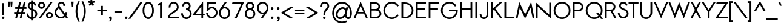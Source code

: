 SplineFontDB: 2.0
FontName: Sawasdee-Bold
FullName: Sawasdee Bold
FamilyName: Sawasdee
Weight: Bold
Copyright: Created by Pol Udomwittayanukul,,, with FontForge 2.0 (http://fontforge.sf.net)
Version: 001.000
ItalicAngle: 0
UnderlinePosition: -75
UnderlineWidth: 50
Ascent: 750
Descent: 250
NeedsXUIDChange: 1
XUID: [1021 180 1442959360 14105406]
UniqueID: 4256560
FSType: 8
OS2Version: 0
OS2_WeightWidthSlopeOnly: 0
OS2_UseTypoMetrics: 1
CreationTime: 1178430034
ModificationTime: 1181130231
PfmFamily: 17
TTFWeight: 700
TTFWidth: 5
LineGap: 90
VLineGap: 0
OS2TypoAscent: 0
OS2TypoAOffset: 1
OS2TypoDescent: 0
OS2TypoDOffset: 1
OS2TypoLinegap: 90
OS2WinAscent: 0
OS2WinAOffset: 1
OS2WinDescent: 0
OS2WinDOffset: 1
HheadAscent: 2
HheadAOffset: 1
HheadDescent: 40
HheadDOffset: 1
OS2Vendor: 'PfEd'
Lookup: 4 0 1 "'liga' Standard Ligatures in Latin lookup 0"  {"'liga' Standard Ligatures in Latin lookup 0"  } ['liga' ('latn' <'dflt' > ) ]
Lookup: 4 0 0 "'frac' Diagonal Fractions in Latin lookup 42"  {"'frac' Diagonal Fractions in Latin lookup 42"  } ['frac' ('latn' <'dflt' > ) ]
Lookup: 6 0 0 "'ccmp' Glyph Composition/Decomposition in Thai lookup 0"  {"'ccmp' Glyph Composition/Decomposition in Thai lookup 0"  } ['ccmp' ('thai' <'KUY ' 'PAL ' 'THA ' 'dflt' > ) ]
Lookup: 6 0 0 "'ccmp' Glyph Composition/Decomposition in Thai lookup 1"  {"'ccmp' Glyph Composition/Decomposition in Thai lookup 1"  } ['ccmp' ('thai' <'KUY ' 'PAL ' 'THA ' 'dflt' > ) ]
Lookup: 5 0 0 "Required Feature in Thai lookup 2"  {"Required Feature in Thai lookup 2"  } [' RQD' ('thai' <'PAL ' > ) ]
Lookup: 1 0 0 "Single Substitution lookup 3"  {"Single Substitution lookup 3"  } []
Lookup: 1 0 0 "Single Substitution lookup 4"  {"Single Substitution lookup 4"  } []
Lookup: 2 0 0 "Multiple Substitution lookup 5"  {"Multiple Substitution lookup 5"  } []
Lookup: 1 0 0 "Single Substitution lookup 6"  {"Single Substitution lookup 6"  } []
Lookup: 2 0 0 "Multiple Substitution lookup 7"  {"Multiple Substitution lookup 7"  } []
Lookup: 1 0 0 "Single Substitution lookup 8"  {"Single Substitution lookup 8"  } []
Lookup: 1 0 0 "Single Substitution lookup 9"  {"Single Substitution lookup 9"  } []
Lookup: 262 0 0 "'mkmk' Mark to Mark in Thai lookup 0"  {"'mkmk' Mark to Mark in Thai lookup 0"  } ['mkmk' ('thai' <'KUY ' 'PAL ' 'THA ' 'dflt' > ) ]
Lookup: 260 0 0 "'mark' Mark Positioning in Thai lookup 1"  {"'mark' Mark Positioning in Thai lookup 1"  } ['mark' ('thai' <'KUY ' 'PAL ' 'THA ' 'dflt' > ) ]
Lookup: 260 0 0 "'mark' Mark Positioning in Thai lookup 2"  {"'mark' Mark Positioning in Thai lookup 2"  } ['mark' ('thai' <'KUY ' 'PAL ' 'THA ' 'dflt' > ) ]
Lookup: 258 0 0 "'kern' Horizontal Kerning in Latin lookup 0"  {"'kern' Horizontal Kerning in Latin lookup 0"  } ['kern' ('latn' <'dflt' > ) ]
Lookup: 258 0 0 "'kern' Horizontal Kerning lookup 1"  {"'kern' Horizontal Kerning lookup 1"  } ['kern' ('latn' <'dflt' > 'thai' <'dflt' > ) ]
MarkAttachClasses: 5
"AboveBase" 107 uni0E31 uni0E34 uni0E35 uni0E36 uni0E37 uni0E4E uni0E48.low uni0E49.low uni0E4A.low uni0E4B.low uni0E4C.low
"AboveMark" 52 uni0E48 uni0E49 uni0E4A uni0E4B uni0E4C uni0E4D.high
"BelowBase" 23 uni0E38 uni0E39 uni0E3A
"Intermediate" 15 uni0E47 uni0E4D
KernClass2: 1+ 4 "'kern' Horizontal Kerning lookup 1" 
 391 uni0E01 uni0E02 uni0E03 uni0E04 uni0E05 uni0E06 uni0E07 uni0E08 uni0E09 uni0E0A uni0E0B uni0E0C uni0E0D uni0E0E uni0E0F uni0E10 uni0E11 uni0E12 uni0E13 uni0E14 uni0E15 uni0E16 uni0E17 uni0E18 uni0E19 uni0E1A uni0E1C uni0E1E uni0E20 uni0E21 uni0E22 uni0E23 uni0E24 uni0E25 uni0E26 uni0E27 uni0E28 uni0E29 uni0E2A uni0E2B uni0E2C uni0E2D uni0E2E uni0E2F uni0E32 uni0E33 uni0E45 uni0E46 uni0E5A
 7 uni0E42
 7 uni0E43
 7 uni0E44
 0 {} -21 {} -37 {} -21 {}
ContextSub2: glyph "Required Feature in Thai lookup 2"  0 0 0 1
 String: 15 uni0E0D uni0E10
 BString: 0 
 FString: 0 
 1
  SeqLookup: 0 "Single Substitution lookup 8" 
EndFPST
ChainSub2: coverage "'ccmp' Glyph Composition/Decomposition in Thai lookup 1"  0 0 0 1
 1 0 1
  Coverage: 15 uni0E0D uni0E10
  FCoverage: 23 uni0E38 uni0E39 uni0E3A
 1
  SeqLookup: 0 "Single Substitution lookup 8" 
EndFPST
ChainSub2: class "'ccmp' Glyph Composition/Decomposition in Thai lookup 0"  7 7 1 5
  Class: 414 uni0E01 uni0E02 uni0E03 uni0E04 uni0E05 uni0E06 uni0E07 uni0E08 uni0E09 uni0E0A uni0E0B uni0E0C uni0E0D uni0E0E uni0E0F uni0E10 uni0E11 uni0E12 uni0E13 uni0E14 uni0E15 uni0E16 uni0E17 uni0E18 uni0E19 uni0E1A uni0E1B uni0E1C uni0E1D uni0E1E uni0E1F uni0E20 uni0E21 uni0E22 uni0E23 uni0E24 uni0E25 uni0E26 uni0E27 uni0E28 uni0E29 uni0E2A uni0E2B uni0E2C uni0E2D uni0E2E uni0E10.descless uni0E0D.descless dottedcircle
  Class: 7 uni0E33
  Class: 39 uni0E48 uni0E49 uni0E4A uni0E4B uni0E4C
  Class: 23 uni0E38 uni0E39 uni0E3A
  Class: 39 uni0E31 uni0E34 uni0E35 uni0E36 uni0E37
  Class: 7 uni0E4D
  BClass: 414 uni0E01 uni0E02 uni0E03 uni0E04 uni0E05 uni0E06 uni0E07 uni0E08 uni0E09 uni0E0A uni0E0B uni0E0C uni0E0D uni0E0E uni0E0F uni0E10 uni0E11 uni0E12 uni0E13 uni0E14 uni0E15 uni0E16 uni0E17 uni0E18 uni0E19 uni0E1A uni0E1B uni0E1C uni0E1D uni0E1E uni0E1F uni0E20 uni0E21 uni0E22 uni0E23 uni0E24 uni0E25 uni0E26 uni0E27 uni0E28 uni0E29 uni0E2A uni0E2B uni0E2C uni0E2D uni0E2E uni0E10.descless uni0E0D.descless dottedcircle
  BClass: 7 uni0E33
  BClass: 39 uni0E48 uni0E49 uni0E4A uni0E4B uni0E4C
  BClass: 23 uni0E38 uni0E39 uni0E3A
  BClass: 39 uni0E31 uni0E34 uni0E35 uni0E36 uni0E37
  BClass: 7 uni0E4D
 1 1 0
  ClsList: 2
  BClsList: 1
  FClsList:
 1
  SeqLookup: 0 "Multiple Substitution lookup 7" 
 2 1 0
  ClsList: 3 2
  BClsList: 1
  FClsList:
 2
  SeqLookup: 0 "Multiple Substitution lookup 5" 
  SeqLookup: 1 "Single Substitution lookup 6" 
 1 1 0
  ClsList: 3
  BClsList: 1
  FClsList:
 1
  SeqLookup: 0 "Single Substitution lookup 4" 
 1 2 0
  ClsList: 3
  BClsList: 4 1
  FClsList:
 1
  SeqLookup: 0 "Single Substitution lookup 4" 
 1 1 0
  ClsList: 6
  BClsList: 5
  FClsList:
 1
  SeqLookup: 0 "Single Substitution lookup 3" 
EndFPST
LangName: 1033 "+AKkA Copyright (c) Pol Udomwittayanukul 2007. All rights reserved./OFL" "" "" "" "" "Version 1.000" "" "" "" "Pol Udomwittayanukul" "" "" "pol.udomwittayanukul@gmail.com" "This font is free software; you can redistribute it and/or modify it under the terms of the GNU General Public License as published by the Free Software Foundation; either version 2 of the License, or (at your option) any later version.+AAoACgAA-This font is distributed in the hope that it will be useful, but WITHOUT ANY WARRANTY; without even the implied warranty of MERCHANTABILITY or FITNESS FOR A PARTICULAR PURPOSE.  See the GNU General Public License for more details.+AAoACgAA-You should have received a copy of the GNU General Public License along with this font; if not, write to the Free Software Foundation, Inc., 51 Franklin St, Fifth Floor, Boston, MA  02110-1301  USA+AAoACgAA-As a special exception, if you create a document which uses this font, and embed this font or unaltered portions of this font into the document, this font does not by itself cause the resulting document to be covered by the GNU General Public License. This exception does not however invalidate any other reasons why the document might be covered by the GNU General Public License. If you modify this font, you may extend this exception to your version of the font, but you are not obligated to do so. If you do not wish to do so, delete this exception statement from your version." "http://www.gnu.org/licenses/gpl.html" 
Encoding: Custom
UnicodeInterp: none
NameList: Adobe Glyph List
DisplaySize: -24
AntiAlias: 1
FitToEm: 1
WinInfo: 256 16 7
BeginPrivate: 0
EndPrivate
Grid
-63.998 1125.97 m 25
 -63.998 57.999 l 25
EndSplineSet
TeXData: 1 0 0 252706 126353 84235 356096 1048576 84235 783286 444596 497025 792723 393216 433062 380633 303038 157286 324010 404750 52429 2506097 1059062 262144
AnchorClass2: "BelowBase"  "'mark' Mark Positioning in Thai lookup 2" "AboveBase"  "'mark' Mark Positioning in Thai lookup 1" "AboveMark"  "'mkmk' Mark to Mark in Thai lookup 0" 
BeginChars: 354 354
StartChar: space
Encoding: 0 32 0
Width: 327
VWidth: 1333
Flags: HW
EndChar
StartChar: exclam
Encoding: 1 33 1
Width: 255
VWidth: 1333
Flags: HW
HStem: -5 107<90 166> 639 27G<85 171>
VStem: 75 107<10 86> 85 86<521 665> 99 58<157 301>
Fore
128 101 m 0xe0
 157 101 181 77 181 48 c 0
 181 19 157 -5 128 -5 c 0
 99 -5 75 19 75 48 c 0
 75 77 99 101 128 101 c 0xe0
157 157 m 1xc8
 99 157 l 1xc8
 85 665 l 1
 171 665 l 1xd0
 157 157 l 1xc8
EndSplineSet
EndChar
StartChar: quotedbl
Encoding: 2 34 2
Width: 341
VWidth: 1333
Flags: HW
VStem: 73 195<709 709>
Fore
145 504 m 1
 89 504 l 1
 73 709 l 1
 161 709 l 1
 145 504 l 1
252 504 m 1
 196 504 l 1
 180 709 l 1
 268 709 l 1
 252 504 l 1
EndSplineSet
EndChar
StartChar: numbersign
Encoding: 3 35 3
Width: 477
VWidth: 1333
Flags: HW
HStem: -1 28G<26 101 213 286> 191 72<-16 76 166 262 352 447> 404 72<29 126 218 312 404 493> 641 27G<193 267 379 454>
Fore
286 -1 m 1
 213 -1 l 1
 262 191 l 1
 150 191 l 1
 101 -1 l 1
 26 -1 l 1
 76 191 l 1
 -16 191 l 1
 -16 263 l 1
 93 263 l 1
 126 404 l 1
 29 404 l 1
 29 476 l 1
 143 476 l 1
 193 668 l 1
 267 668 l 1
 218 476 l 1
 330 476 l 1
 379 668 l 1
 454 668 l 1
 404 476 l 1
 493 476 l 1
 493 404 l 1
 386 404 l 1
 352 263 l 1
 447 263 l 1
 447 191 l 1
 335 191 l 1
 286 -1 l 1
166 263 m 1
 278 263 l 1
 312 404 l 1
 199 404 l 1
 166 263 l 1
EndSplineSet
EndChar
StartChar: dollar
Encoding: 4 36 4
Width: 477
VWidth: 1333
Flags: HW
VStem: 19 70<126 208> 71 71<459 562> 207 71<-61 -7 64 320 427 597 671 730> 390 72<106 282>
Fore
19 208 m 1xb0
 89 217 l 1xb0
 98 155 118 82 207 64 c 1
 207 351 l 1
 147 378 71 417 71 510 c 0x70
 71 588 125 657 207 671 c 1
 207 730 l 1
 278 730 l 1
 278 671 l 1
 391 648 420 549 426 532 c 1
 360 509 l 1
 356 520 340 580 279 600 c 1
 279 398 l 1
 362 364 462 320 462 200 c 0
 462 91 378 14 279 -2 c 1
 279 -61 l 1
 207 -61 l 1
 207 -7 l 1
 121 5 39 60 19 208 c 1xb0
278 320 m 1
 278 64 l 1
 340 79 390 127 390 197 c 0
 390 262 342 292 278 320 c 1
207 427 m 1
 207 597 l 1
 167 585 142 550 142 508 c 0x70
 142 470 167 448 207 427 c 1
EndSplineSet
EndChar
StartChar: percent
Encoding: 5 37 5
Width: 649
VWidth: 1333
Flags: HW
HStem: -8 70<436 544> 202 70<436 544> 394 70<112 220> 604 70<112 220>
VStem: 22 71<484 585> 239 71<484 585> 346 71<82 182> 563 71<82 182>
Fore
634 132 m 0
 634 55 569 -8 490 -8 c 0
 411 -8 346 55 346 132 c 0
 346 209 411 272 490 272 c 0
 569 272 634 209 634 132 c 0
417 132 m 0
 417 94 449 62 490 62 c 0
 531 62 563 94 563 132 c 0
 563 171 531 202 490 202 c 0
 449 202 417 171 417 132 c 0
310 534 m 0
 310 457 245 394 166 394 c 0
 87 394 22 457 22 534 c 0
 22 612 87 674 166 674 c 0
 245 674 310 612 310 534 c 0
93 534 m 0
 93 496 125 464 166 464 c 0
 207 464 239 496 239 534 c 0
 239 573 207 604 166 604 c 0
 125 604 93 573 93 534 c 0
528 667 m 1
 614 667 l 1
 128 -0 l 1
 42 -0 l 1
 528 667 l 1
EndSplineSet
EndChar
StartChar: ampersand
Encoding: 6 38 6
Width: 671
VWidth: 1333
Flags: HW
HStem: -8 67<175 383> 606 69<267 376>
VStem: 51 71<112 337> 182 71<503 591> 413 71<506 609> 503 73<202 257>
Fore
503 257 m 1
 576 257 l 1
 576 242 l 2
 576 194 562 150 538 112 c 1
 621 -0 l 1
 534 -0 l 1
 491 58 l 1
 444 17 382 -8 314 -8 c 0
 170 -8 51 104 51 243 c 0
 51 342 111 427 197 468 c 1
 187 492 182 516 182 538 c 0
 182 619 247 674 331 674 c 0
 410 674 484 623 484 522 c 2
 484 506 l 1
 413 506 l 1
 413 522 l 2
 413 589 366 606 331 606 c 0
 282 606 252 579 252 538 c 0
 252 519 259 495 278 467 c 2
 491 175 l 1
 500 195 503 217 503 242 c 2
 503 257 l 1
450 113 m 1
 234 408 l 1
 167 379 122 315 122 242 c 0
 122 142 207 60 314 60 c 0
 367 60 416 81 450 113 c 1
EndSplineSet
EndChar
StartChar: quoteright
Encoding: 300 8217 7
Width: 213
VWidth: 1333
Flags: HW
VStem: 48 117<586 666>
Fore
104 575 m 1
 78 574 48 596 48 628 c 0
 48 657 72 681 101 681 c 0
 130 681 165 659 165 611 c 0
 165 528 94 477 93 476 c 1
 84 473 l 1
 18 473 l 1
 56 502 l 2
 77 518 96 550 104 575 c 1
EndSplineSet
EndChar
StartChar: parenleft
Encoding: 8 40 8
Width: 233
VWidth: 1333
Flags: HW
VStem: 17 77<76 517>
Fore
17 305 m 0
 17 470 65 603 126 719 c 1
 191 719 l 1
 135 593 94 467 94 299 c 0
 94 125 140 -12 194 -136 c 1
 129 -136 l 1
 70 -16 17 128 17 305 c 0
EndSplineSet
EndChar
StartChar: parenright
Encoding: 9 41 9
Width: 233
VWidth: 1333
Flags: HW
VStem: 139 77<76 517>
Fore
216 305 m 0
 216 128 161 -19 105 -136 c 1
 40 -136 l 1
 92 -15 139 125 139 299 c 0
 139 467 96 596 42 719 c 1
 107 719 l 1
 168 604 216 470 216 305 c 0
EndSplineSet
EndChar
StartChar: asterisk
Encoding: 10 42 10
Width: 439
VWidth: 1333
Flags: HW
HStem: 524 281<183 276>
VStem: 183 75<716 805>
Fore
183 805 m 1
 257 805 l 1
 257 716 l 1
 352 739 l 1
 369 669 l 1
 279 648 l 1
 335 565 l 1
 276 524 l 1
 220 607 l 1
 164 524 l 1
 105 565 l 1
 160 648 l 1
 71 669 l 1
 88 739 l 1
 183 716 l 1
 183 805 l 1
EndSplineSet
EndChar
StartChar: plus
Encoding: 11 43 11
Width: 418
VWidth: 1333
Flags: HW
HStem: 297 72<16 173 245 403>
VStem: 173 72<140 297 369 527>
Fore
245 140 m 1
 173 140 l 1
 173 297 l 1
 16 297 l 1
 16 369 l 1
 173 369 l 1
 173 527 l 1
 245 527 l 1
 245 369 l 1
 403 369 l 1
 403 297 l 1
 245 297 l 1
 245 140 l 1
EndSplineSet
EndChar
StartChar: comma
Encoding: 12 44 12
Width: 255
VWidth: 1333
Flags: HW
VStem: 128 64<-44 29>
Fore
111 -108 m 1
 58 -108 l 1
 91 -82 128 -35 128 -7 c 1
 99 -6 75 17 75 47 c 0
 75 76 99 100 128 100 c 0
 159 100 192 76 192 29 c 0
 192 -66 111 -108 111 -108 c 1
EndSplineSet
EndChar
StartChar: hyphen
Encoding: 13 45 13
Width: 402
VWidth: 1333
Flags: HW
HStem: 231 72<48 355>
Fore
355 303 m 1
 355 231 l 1
 48 231 l 1
 48 303 l 1
 355 303 l 1
EndSplineSet
EndChar
StartChar: period
Encoding: 14 46 14
Width: 255
VWidth: 1333
Flags: HW
HStem: -5 107<90 166>
VStem: 75 107<10 86>
Fore
128 101 m 0
 157 101 181 77 181 48 c 0
 181 19 157 -5 128 -5 c 0
 99 -5 75 19 75 48 c 0
 75 77 99 101 128 101 c 0
EndSplineSet
EndChar
StartChar: slash
Encoding: 15 47 15
Width: 522
VWidth: 1333
Flags: HW
VStem: -31 585<-16 683>
Fore
465 683 m 1
 554 683 l 1
 58 -16 l 1
 -31 -16 l 1
 465 683 l 1
EndSplineSet
EndChar
StartChar: zero
Encoding: 16 48 16
Width: 527
VWidth: 1286
Flags: HW
HStem: -6 69<167 364> 604 69<169 366>
VStem: 34 71<120 549> 429 71<118 546>
Fore
267 -6 m 0
 127 -6 34 156 34 333 c 0
 34 510 127 673 267 673 c 0
 406 673 499 510 499 333 c 0
 499 156 406 -6 267 -6 c 0
105 333 m 0
 105 169 190 62 267 62 c 0
 342 62 429 167 429 333 c 0
 429 497 343 604 267 604 c 0
 192 604 105 499 105 333 c 0
EndSplineSet
EndChar
StartChar: one
Encoding: 17 49 17
Width: 526
VWidth: 1287
Flags: HW
VStem: 229 72<0 551>
Fore
229 551 m 1
 169 516 l 1
 133 575 l 1
 301 673 l 1
 301 0 l 1
 229 0 l 1
 229 551 l 1
EndSplineSet
EndChar
StartChar: two
Encoding: 18 50 18
Width: 526
VWidth: 1286
Flags: HW
HStem: 0 69<108 491> 605 69<174 360>
VStem: 61 71<440 567> 402 69<249 567>
Fore
491 0 m 1
 34 0 l 1
 34 33 l 2
 34 261 402 296 402 456 c 0
 402 541 339 605 268 605 c 0
 195 605 132 541 132 456 c 2
 132 440 l 1
 61 440 l 1
 61 456 l 2
 61 574 151 673 267 673 c 0
 382 673 472 574 472 456 c 0
 472 260 151 216 108 69 c 1
 491 69 l 1
 491 0 l 1
EndSplineSet
EndChar
StartChar: three
Encoding: 19 51 19
Width: 527
VWidth: 1286
Flags: HW
HStem: -6 69<164 372> 347 69<252 341> 604 69<194 342>
VStem: 50 72<127 220> 95 71<491 576> 370 71<441 576> 414 69<103 303>
Fore
50 220 m 1xf2
 122 220 l 1
 122 205 l 2
 122 127 188 62 268 62 c 0
 348 62 414 127 414 205 c 0xf2
 414 283 348 347 268 347 c 2
 252 347 l 1
 252 416 l 1
 268 416 l 2
 324 416 370 452 370 506 c 0
 370 560 325 604 268 604 c 0
 211 604 166 560 166 506 c 2
 166 491 l 1
 95 491 l 1
 95 506 l 2
 95 599 173 673 268 673 c 0
 363 673 440 599 440 506 c 0xec
 440 456 417 413 381 384 c 1
 442 347 484 280 484 205 c 0
 484 88 386 -6 267 -6 c 0
 147 -6 50 88 50 205 c 2
 50 220 l 1xf2
EndSplineSet
EndChar
StartChar: four
Encoding: 20 52 20
Width: 526
VWidth: 1287
Flags: HW
HStem: 119 69<115 359 429 484>
VStem: 359 71<1 119 188 500>
Fore
359 188 m 1
 359 500 l 1
 115 188 l 1
 359 188 l 1
429 1 m 1
 359 1 l 1
 359 119 l 1
 -27 119 l 1
 429 705 l 1
 429 188 l 1
 507 188 l 1
 484 119 l 1
 429 119 l 1
 429 1 l 1
EndSplineSet
EndChar
StartChar: five
Encoding: 21 53 21
Width: 526
VWidth: 1286
Flags: HW
HStem: -8 69<163 380> 417 66<198 380> 598 69<143 418>
VStem: 430 71<108 370>
Fore
265 417 m 0
 206 417 152 383 117 318 c 1
 47 318 l 1
 77 667 l 1
 441 667 l 1
 418 598 l 1
 143 598 l 1
 129 438 l 1
 167 466 213 483 265 483 c 0
 398 483 501 371 501 238 c 0
 501 104 398 -8 265 -8 c 0
 146 -8 50 85 33 201 c 2
 30 219 l 1
 101 219 l 1
 103 206 l 2
 118 122 186 61 265 61 c 0
 354 61 430 138 430 239 c 0
 430 340 354 417 265 417 c 0
EndSplineSet
EndChar
StartChar: six
Encoding: 22 54 22
Width: 526
VWidth: 1286
Flags: HW
HStem: -7 67<151 380> 420 67<215 380>
VStem: 30 71<111 373> 430 71<111 373>
Fore
430 242 m 0
 430 342 354 420 265 420 c 0
 177 420 101 342 101 242 c 0
 101 141 177 61 265 61 c 0
 354 61 430 141 430 242 c 0
30 242 m 0
 30 372 111 439 269 668 c 1
 354 668 l 1
 226 484 l 1
 239 486 252 487 265 487 c 0
 398 487 501 375 501 242 c 0
 501 108 398 -7 265 -7 c 0
 133 -7 30 108 30 242 c 0
EndSplineSet
EndChar
StartChar: seven
Encoding: 23 55 23
Width: 527
VWidth: 1286
Flags: HW
HStem: 598 69<66 431>
VStem: 43 497<598 667>
Fore
66 667 m 1
 540 667 l 1
 233 -0 l 1
 155 -0 l 1
 431 598 l 1
 43 598 l 1
 66 667 l 1
EndSplineSet
EndChar
StartChar: eight
Encoding: 24 56 24
Width: 527
VWidth: 1286
Flags: HW
HStem: -6 69<163 371> 347 69<194 339> 604 69<194 339>
VStem: 50 71<103 305> 95 71<446 576> 367 71<446 576> 413 71<103 305>
Fore
438 510 m 0xec
 438 460 414 416 378 386 c 1
 441 349 484 282 484 205 c 0
 484 88 386 -6 267 -6 c 0
 147 -6 50 88 50 205 c 0xf2
 50 282 92 349 156 386 c 1
 119 416 95 460 95 510 c 0
 95 601 173 673 267 673 c 0
 360 673 438 601 438 510 c 0xec
120 205 m 0
 120 127 187 62 267 62 c 0
 347 62 413 127 413 205 c 0
 413 283 347 347 267 347 c 0
 187 347 120 283 120 205 c 0
267 416 m 0
 322 416 367 459 367 510 c 0
 367 561 322 604 267 604 c 0
 211 604 166 561 166 510 c 0xec
 166 459 211 416 267 416 c 0
EndSplineSet
EndChar
StartChar: nine
Encoding: 25 57 25
Width: 526
VWidth: 1286
Flags: HW
HStem: 181 67<151 310> 605 67<151 380>
VStem: 30 71<295 557> 430 71<295 557>
Fore
101 426 m 0
 101 326 177 248 265 248 c 0
 354 248 430 326 430 426 c 0
 430 527 354 605 265 605 c 0
 177 605 101 527 101 426 c 0
501 426 m 0
 501 296 419 229 262 0 c 1
 177 0 l 1
 304 184 l 1
 292 182 278 181 265 181 c 0
 133 181 30 293 30 426 c 0
 30 560 133 672 265 672 c 0
 398 672 501 560 501 426 c 0
EndSplineSet
EndChar
StartChar: colon
Encoding: 26 58 26
Width: 255
VWidth: 1333
Flags: HW
HStem: -5 107<90 166> 353 107<90 166>
VStem: 75 107<10 86 369 445>
Fore
128 101 m 0
 157 101 181 77 181 48 c 0
 181 19 157 -5 128 -5 c 0
 99 -5 75 19 75 48 c 0
 75 77 99 101 128 101 c 0
128 460 m 0
 157 460 181 436 181 407 c 0
 181 377 157 353 128 353 c 0
 99 353 75 377 75 407 c 0
 75 436 99 460 128 460 c 0
EndSplineSet
EndChar
StartChar: semicolon
Encoding: 27 59 27
Width: 255
VWidth: 1333
Flags: HW
HStem: 353 107<90 166>
VStem: 75 107<369 445> 128 64<-44 29>
Fore
128 460 m 0xc0
 157 460 181 436 181 407 c 0
 181 377 157 353 128 353 c 0
 99 353 75 377 75 407 c 0
 75 436 99 460 128 460 c 0xc0
128 100 m 0
 159 100 192 76 192 29 c 0
 192 -66 111 -108 111 -108 c 1
 58 -108 l 1
 91 -82 128 -35 128 -7 c 1xa0
 99 -6 75 17 75 47 c 0
 75 76 99 100 128 100 c 0
EndSplineSet
EndChar
StartChar: less
Encoding: 28 60 28
Width: 527
VWidth: 1333
Flags: HW
HStem: -1 485<382 521>
VStem: -15 535<-1 241>
Fore
521 -1 m 1
 382 -1 l 1
 -15 241 l 1
 382 484 l 1
 521 484 l 1
 124 241 l 1
 521 -1 l 1
EndSplineSet
EndChar
StartChar: equal
Encoding: 29 61 29
Width: 482
VWidth: 1333
Flags: HW
HStem: 177 72<48 435> 311 72<48 435>
Fore
435 383 m 1
 435 311 l 1
 48 311 l 1
 48 383 l 1
 435 383 l 1
435 249 m 1
 435 177 l 1
 48 177 l 1
 48 249 l 1
 435 249 l 1
EndSplineSet
EndChar
StartChar: greater
Encoding: 30 62 30
Width: 527
VWidth: 1333
Flags: HW
HStem: -1 485<7 146>
VStem: 7 535<-1 241>
Fore
146 -1 m 1
 7 -1 l 1
 404 241 l 1
 7 484 l 1
 146 484 l 1
 543 241 l 1
 146 -1 l 1
EndSplineSet
EndChar
StartChar: question
Encoding: 31 63 31
Width: 529
VWidth: 1333
Flags: HW
HStem: -6 102<218 292> 604 69<177 357>
VStem: 79 71<482 561> 203 105<8 81> 221 71<144 333> 387 71<398 581>
Fore
255 95 m 0xf4
 284 95 307 72 307 44 c 0
 307 16 284 -6 255 -6 c 0
 226 -6 203 16 203 44 c 0
 203 72 226 95 255 95 c 0xf4
292 144 m 1xec
 221 144 l 1
 221 210 l 2
 221 365 387 421 387 497 c 0
 387 562 339 604 277 604 c 0
 200 604 149 546 149 497 c 2
 149 482 l 1
 79 482 l 1
 79 497 l 2
 79 591 168 673 277 673 c 0
 380 673 457 598 457 497 c 0
 457 379 292 333 292 210 c 2
 292 144 l 1xec
EndSplineSet
EndChar
StartChar: at
Encoding: 32 64 32
Width: 917
VWidth: 1333
Flags: HW
HStem: -210 67<227 555> -7 70<298 483 680 760> 401 69<359 566> 604 70<227 698>
VStem: 56 72<-41 503> 207 73<90 318> 593 52<143 292> 800 71<69 506>
Fore
640 465 m 1
 714 465 l 1
 657 233 l 2
 654 224 646 197 646 170 c 0
 646 98 689 63 717 63 c 0
 750 63 800 108 800 241 c 0
 800 445 644 604 464 604 c 0
 282 604 128 440 128 231 c 0
 128 21 282 -142 464 -142 c 0
 534 -142 586 -120 639 -88 c 1
 676 -146 l 1
 612 -185 549 -210 464 -210 c 0
 236 -210 56 -9 56 232 c 0
 56 473 236 674 464 674 c 0
 688 674 870 477 870 241 c 0
 870 49 779 -7 717 -7 c 0
 657 -7 608 38 586 100 c 1
 534 39 459 -6 379 -6 c 0
 276 -6 207 69 207 172 c 0
 207 323 349 470 490 470 c 0
 549 470 595 446 625 407 c 1
 640 465 l 1
493 401 m 0
 390 401 280 284 280 173 c 0
 280 109 317 64 380 64 c 0
 480 64 593 177 593 292 c 0
 593 356 556 401 493 401 c 0
EndSplineSet
EndChar
StartChar: A
Encoding: 33 65 33
Width: 617
VWidth: 1287
Flags: HW
HStem: 198 69<202 419>
VStem: 11 596<1 1>
Fore
202 267 m 1
 419 267 l 1
 310 496 l 1
 202 267 l 1
170 198 m 1
 87 1 l 1
 11 1 l 1
 309 674 l 1
 607 1 l 1
 531 1 l 1
 447 198 l 1
 170 198 l 1
EndSplineSet
Kerns2: 89 -53 "'kern' Horizontal Kerning in Latin lookup 0"  87 -53 "'kern' Horizontal Kerning in Latin lookup 0"  86 -53 "'kern' Horizontal Kerning in Latin lookup 0"  57 -125 "'kern' Horizontal Kerning in Latin lookup 0"  55 -99 "'kern' Horizontal Kerning in Latin lookup 0"  54 -99 "'kern' Horizontal Kerning in Latin lookup 0"  52 -27 "'kern' Horizontal Kerning in Latin lookup 0"  49 -8 "'kern' Horizontal Kerning in Latin lookup 0"  47 -8 "'kern' Horizontal Kerning in Latin lookup 0"  39 -8 "'kern' Horizontal Kerning in Latin lookup 0"  35 -8 "'kern' Horizontal Kerning in Latin lookup 0" 
EndChar
StartChar: B
Encoding: 34 66 34
Width: 578
VWidth: 1286
Flags: HW
HStem: -0 69<135 310> 335 69<135 387> 598 69<135 387>
VStem: 64 71<69 335 403 598> 415 72<434 550> 465 71<110 294>
Fore
135 69 m 1xf4
 310 69 l 2
 399 69 465 132 465 202 c 0
 465 273 399 335 310 335 c 2
 135 335 l 1
 135 69 l 1xf4
415 499 m 2xf8
 415 500 l 2
 415 550 367 598 302 598 c 2
 135 598 l 1
 135 403 l 1
 302 403 l 2
 368 403 415 449 415 499 c 2xf8
304 667 m 2
 404 667 487 592 487 499 c 0xf8
 487 449 463 405 425 375 c 1
 491 341 536 277 536 202 c 0xf4
 536 88 432 -0 310 -0 c 2
 64 -0 l 1
 64 667 l 1
 304 667 l 2
EndSplineSet
Kerns2: 89 -8 "'kern' Horizontal Kerning in Latin lookup 0"  86 -8 "'kern' Horizontal Kerning in Latin lookup 0"  58 -8 "'kern' Horizontal Kerning in Latin lookup 0"  57 -48 "'kern' Horizontal Kerning in Latin lookup 0"  55 -43 "'kern' Horizontal Kerning in Latin lookup 0"  54 -43 "'kern' Horizontal Kerning in Latin lookup 0"  52 -8 "'kern' Horizontal Kerning in Latin lookup 0"  33 -13 "'kern' Horizontal Kerning in Latin lookup 0" 
EndChar
StartChar: C
Encoding: 35 67 35
Width: 723
VWidth: 1286
Flags: HW
HStem: -6 67<192 542> 603 70<192 573>
VStem: 44 71<138 526>
Fore
623 182 m 1
 680 145 l 1
 605 45 507 -6 392 -6 c 0
 200 -6 44 145 44 333 c 0
 44 521 200 673 392 673 c 0
 565 673 654 558 680 522 c 1
 624 481 l 1
 602 509 531 603 392 603 c 0
 238 603 115 482 115 332 c 0
 115 183 238 61 392 61 c 0
 530 61 602 154 623 182 c 1
EndSplineSet
Kerns2: 87 -8 "'kern' Horizontal Kerning in Latin lookup 0"  86 -8 "'kern' Horizontal Kerning in Latin lookup 0"  57 32 "'kern' Horizontal Kerning in Latin lookup 0"  55 32 "'kern' Horizontal Kerning in Latin lookup 0"  54 32 "'kern' Horizontal Kerning in Latin lookup 0"  52 32 "'kern' Horizontal Kerning in Latin lookup 0"  33 32 "'kern' Horizontal Kerning in Latin lookup 0" 
EndChar
StartChar: D
Encoding: 36 68 36
Width: 602
VWidth: 1286
Flags: HW
HStem: -0 69<135 212> 598 69<135 412>
VStem: 64 71<69 598> 489 71<139 527>
Fore
135 69 m 1
 212 69 l 2
 365 69 489 184 489 333 c 0
 489 483 365 598 212 598 c 2
 135 598 l 1
 135 69 l 1
64 -0 m 1
 64 667 l 1
 212 667 l 2
 403 667 559 521 559 333 c 0
 559 145 403 -0 212 -0 c 2
 64 -0 l 1
EndSplineSet
EndChar
StartChar: E
Encoding: 37 69 37
Width: 518
VWidth: 1286
Flags: HW
HStem: -0 69<135 474> 350 69<135 448> 598 69<135 476>
VStem: 64 71<69 350 419 598>
Fore
448 419 m 1
 448 350 l 1
 135 350 l 1
 135 69 l 1
 474 69 l 1
 474 -0 l 1
 64 -0 l 1
 64 667 l 1
 476 667 l 1
 476 598 l 1
 135 598 l 1
 135 419 l 1
 448 419 l 1
EndSplineSet
EndChar
StartChar: F
Encoding: 38 70 38
Width: 518
VWidth: 1286
Flags: HW
HStem: 350 69<135 448> 598 69<135 476>
VStem: 64 71<-0 350 419 598>
Fore
448 419 m 1
 448 350 l 1
 135 350 l 1
 135 -0 l 1
 64 -0 l 1
 64 667 l 1
 476 667 l 1
 476 598 l 1
 135 598 l 1
 135 419 l 1
 448 419 l 1
EndSplineSet
Kerns2: 90 -48 "'kern' Horizontal Kerning in Latin lookup 0"  88 -29 "'kern' Horizontal Kerning in Latin lookup 0"  87 -8 "'kern' Horizontal Kerning in Latin lookup 0"  86 -8 "'kern' Horizontal Kerning in Latin lookup 0"  85 -8 "'kern' Horizontal Kerning in Latin lookup 0"  83 -32 "'kern' Horizontal Kerning in Latin lookup 0"  81 -43 "'kern' Horizontal Kerning in Latin lookup 0"  79 -43 "'kern' Horizontal Kerning in Latin lookup 0"  71 -43 "'kern' Horizontal Kerning in Latin lookup 0"  69 -43 "'kern' Horizontal Kerning in Latin lookup 0"  68 -43 "'kern' Horizontal Kerning in Latin lookup 0"  65 -53 "'kern' Horizontal Kerning in Latin lookup 0"  58 -16 "'kern' Horizontal Kerning in Latin lookup 0"  42 -53 "'kern' Horizontal Kerning in Latin lookup 0"  33 -64 "'kern' Horizontal Kerning in Latin lookup 0"  14 -133 "'kern' Horizontal Kerning in Latin lookup 0"  12 -133 "'kern' Horizontal Kerning in Latin lookup 0" 
EndChar
StartChar: G
Encoding: 39 71 39
Width: 782
VWidth: 1286
Flags: HW
HStem: -6 69<192 575> 299 69<376 666> 604 69<192 573>
VStem: 44 71<139 528>
Fore
680 524 m 1
 624 482 l 1
 602 510 531 604 392 604 c 0
 238 604 115 483 115 333 c 0
 115 184 238 62 392 62 c 0
 533 62 649 166 666 299 c 1
 376 299 l 1
 376 368 l 1
 739 368 l 1
 739 333 l 2
 739 145 583 -6 392 -6 c 0
 200 -6 44 145 44 333 c 0
 44 521 200 673 392 673 c 0
 574 673 666 542 680 524 c 1
EndSplineSet
Kerns2: 90 -16 "'kern' Horizontal Kerning in Latin lookup 0"  57 -59 "'kern' Horizontal Kerning in Latin lookup 0"  55 -24 "'kern' Horizontal Kerning in Latin lookup 0"  54 -35 "'kern' Horizontal Kerning in Latin lookup 0"  52 -29 "'kern' Horizontal Kerning in Latin lookup 0" 
EndChar
StartChar: H
Encoding: 40 72 40
Width: 623
VWidth: 1286
Flags: HW
HStem: 350 69<135 490>
VStem: 64 71<-0 350 419 667> 490 71<-0 350 419 667>
Fore
490 667 m 1
 561 667 l 1
 561 -0 l 1
 490 -0 l 1
 490 350 l 1
 135 350 l 1
 135 -0 l 1
 64 -0 l 1
 64 667 l 1
 135 667 l 1
 135 419 l 1
 490 419 l 1
 490 667 l 1
EndSplineSet
EndChar
StartChar: I
Encoding: 41 73 41
Width: 197
VWidth: 1286
Flags: HW
VStem: 64 71<-0 667>
Fore
135 -0 m 1
 64 -0 l 1
 64 667 l 1
 135 667 l 1
 135 -0 l 1
EndSplineSet
EndChar
StartChar: J
Encoding: 42 74 42
Width: 459
VWidth: 1286
Flags: HW
HStem: -7 69<148 296>
VStem: 44 71<92 196> 329 68<113 667>
Fore
329 667 m 1
 397 667 l 1
 397 180 l 2
 397 79 320 -7 220 -7 c 0
 120 -7 44 79 44 180 c 2
 44 196 l 1
 115 196 l 1
 115 180 l 2
 115 113 165 62 222 62 c 0
 278 62 329 113 329 180 c 2
 329 667 l 1
EndSplineSet
EndChar
StartChar: K
Encoding: 43 75 43
Width: 545
VWidth: 1286
Flags: HW
VStem: 64 71<-0 323 416 667>
Fore
64 667 m 1
 135 667 l 1
 135 416 l 1
 417 667 l 1
 523 667 l 1
 238 415 l 1
 536 -0 l 1
 446 -0 l 1
 187 369 l 1
 135 323 l 1
 135 -0 l 1
 64 -0 l 1
 64 667 l 1
EndSplineSet
Kerns2: 89 -99 "'kern' Horizontal Kerning in Latin lookup 0"  87 -99 "'kern' Horizontal Kerning in Latin lookup 0"  86 -99 "'kern' Horizontal Kerning in Latin lookup 0"  79 -32 "'kern' Horizontal Kerning in Latin lookup 0"  71 -31 "'kern' Horizontal Kerning in Latin lookup 0"  69 -32 "'kern' Horizontal Kerning in Latin lookup 0"  68 -32 "'kern' Horizontal Kerning in Latin lookup 0"  67 -32 "'kern' Horizontal Kerning in Latin lookup 0"  49 -48 "'kern' Horizontal Kerning in Latin lookup 0"  47 -48 "'kern' Horizontal Kerning in Latin lookup 0"  35 -48 "'kern' Horizontal Kerning in Latin lookup 0" 
EndChar
StartChar: L
Encoding: 44 76 44
Width: 518
VWidth: 1286
Flags: HW
HStem: -0 69<135 476>
VStem: 64 71<69 667>
Fore
476 -0 m 1
 64 -0 l 1
 64 667 l 1
 135 667 l 1
 135 69 l 1
 476 69 l 1
 476 -0 l 1
EndSplineSet
Kerns2: 89 -59 "'kern' Horizontal Kerning in Latin lookup 0"  87 -59 "'kern' Horizontal Kerning in Latin lookup 0"  86 -59 "'kern' Horizontal Kerning in Latin lookup 0"  57 -125 "'kern' Horizontal Kerning in Latin lookup 0"  55 -99 "'kern' Horizontal Kerning in Latin lookup 0"  54 -99 "'kern' Horizontal Kerning in Latin lookup 0"  52 -59 "'kern' Horizontal Kerning in Latin lookup 0"  49 -32 "'kern' Horizontal Kerning in Latin lookup 0"  47 -32 "'kern' Horizontal Kerning in Latin lookup 0"  39 -32 "'kern' Horizontal Kerning in Latin lookup 0" 
EndChar
StartChar: M
Encoding: 45 77 45
Width: 786
VWidth: 1287
Flags: HW
Fore
80 0 m 1
 11 0 l 1
 149 673 l 1
 393 170 l 1
 642 673 l 1
 776 0 l 1
 704 0 l 1
 614 436 l 1
 391 -7 l 1
 174 436 l 1
 80 0 l 1
EndSplineSet
EndChar
StartChar: N
Encoding: 46 78 46
Width: 747
VWidth: 1286
Flags: HW
VStem: 64 71<-0 504> 614 71<162 667>
Fore
64 -0 m 1
 64 674 l 1
 614 162 l 1
 614 667 l 1
 685 667 l 1
 685 -8 l 1
 135 504 l 1
 135 -0 l 1
 64 -0 l 1
EndSplineSet
EndChar
StartChar: O
Encoding: 47 79 47
Width: 782
VWidth: 1286
Flags: HW
HStem: -6 69<192 591> 604 69<192 591>
VStem: 44 71<139 528> 669 71<139 528>
Fore
739 333 m 0
 739 145 583 -6 392 -6 c 0
 200 -6 44 145 44 333 c 0
 44 521 200 673 392 673 c 0
 583 673 739 521 739 333 c 0
115 333 m 0
 115 184 238 62 392 62 c 0
 545 62 669 184 669 333 c 0
 669 483 545 604 392 604 c 0
 238 604 115 483 115 333 c 0
EndSplineSet
Kerns2: 57 -32 "'kern' Horizontal Kerning in Latin lookup 0"  55 -32 "'kern' Horizontal Kerning in Latin lookup 0"  54 -32 "'kern' Horizontal Kerning in Latin lookup 0"  33 -8 "'kern' Horizontal Kerning in Latin lookup 0" 
EndChar
StartChar: P
Encoding: 48 80 48
Width: 539
VWidth: 1286
Flags: HW
HStem: 298 70<135 392> 598 69<135 392>
VStem: 64 71<-0 298 368 598> 425 72<398 566>
Fore
64 -0 m 1
 64 667 l 1
 312 667 l 2
 415 667 496 583 496 482 c 0
 496 381 415 298 314 298 c 2
 135 298 l 1
 135 -0 l 1
 64 -0 l 1
135 368 m 1
 314 368 l 2
 374 368 425 418 425 482 c 0
 425 547 374 598 312 598 c 2
 135 598 l 1
 135 368 l 1
EndSplineSet
Kerns2: 90 -40 "'kern' Horizontal Kerning in Latin lookup 0"  81 -40 "'kern' Horizontal Kerning in Latin lookup 0"  79 -40 "'kern' Horizontal Kerning in Latin lookup 0"  71 -40 "'kern' Horizontal Kerning in Latin lookup 0"  69 -40 "'kern' Horizontal Kerning in Latin lookup 0"  68 -40 "'kern' Horizontal Kerning in Latin lookup 0"  67 -40 "'kern' Horizontal Kerning in Latin lookup 0"  65 -40 "'kern' Horizontal Kerning in Latin lookup 0"  58 -40 "'kern' Horizontal Kerning in Latin lookup 0"  57 -8 "'kern' Horizontal Kerning in Latin lookup 0"  56 -8 "'kern' Horizontal Kerning in Latin lookup 0"  55 -8 "'kern' Horizontal Kerning in Latin lookup 0"  54 -8 "'kern' Horizontal Kerning in Latin lookup 0"  42 -59 "'kern' Horizontal Kerning in Latin lookup 0"  33 -99 "'kern' Horizontal Kerning in Latin lookup 0"  14 -133 "'kern' Horizontal Kerning in Latin lookup 0"  12 -133 "'kern' Horizontal Kerning in Latin lookup 0" 
EndChar
StartChar: Q
Encoding: 49 81 49
Width: 782
VWidth: 1286
Flags: HW
HStem: -6 69<192 479> 604 69<192 591>
VStem: 44 71<139 528> 669 71<257 528>
Fore
568 125 m 1
 464 247 l 1
 556 247 l 1
 617 176 l 1
 650 220 669 275 669 333 c 0
 669 483 545 604 392 604 c 0
 238 604 115 483 115 333 c 0
 115 184 238 62 392 62 c 0
 459 62 520 86 568 125 c 1
768 -0 m 1
 674 -0 l 1
 613 71 l 1
 553 23 476 -6 392 -6 c 0
 200 -6 44 145 44 333 c 0
 44 521 200 673 392 673 c 0
 583 673 739 521 739 333 c 0
 739 253 711 179 663 121 c 1
 768 -0 l 1
EndSplineSet
EndChar
StartChar: R
Encoding: 50 82 50
Width: 551
VWidth: 1286
Flags: HW
HStem: 299 69<135 294> 598 69<135 392>
VStem: 64 71<-0 299 368 598> 425 72<398 566>
Fore
64 -0 m 1
 64 667 l 1
 312 667 l 2
 415 667 496 583 496 482 c 0
 496 401 444 331 370 307 c 1
 543 -0 l 1
 462 -0 l 1
 294 299 l 1
 135 299 l 1
 135 -0 l 1
 64 -0 l 1
135 368 m 1
 314 368 l 2
 374 368 425 418 425 482 c 0
 425 547 374 598 312 598 c 2
 135 598 l 1
 135 368 l 1
EndSplineSet
Kerns2: 57 -40 "'kern' Horizontal Kerning in Latin lookup 0"  52 -8 "'kern' Horizontal Kerning in Latin lookup 0" 
EndChar
StartChar: S
Encoding: 51 83 51
Width: 529
VWidth: 1286
Flags: HW
HStem: -8 70<176 366> 604 70<188 326>
VStem: 97 71<339 576> 416 71<90 412>
Fore
450 530 m 1
 384 507 l 1
 379 522 l 2
 359 578 312 604 265 604 c 0
 206 604 167 561 167 510 c 0
 167 379 486 417 486 198 c 0
 486 75 379 -8 264 -8 c 0
 166 -8 66 53 46 194 c 2
 44 209 l 1
 114 218 l 1
 116 203 l 2
 131 103 196 62 264 62 c 0
 342 62 416 115 416 200 c 0
 416 363 97 316 97 511 c 0
 97 598 164 674 265 674 c 0
 339 674 415 630 445 544 c 2
 450 530 l 1
EndSplineSet
Kerns2: 89 -16 "'kern' Horizontal Kerning in Latin lookup 0"  87 -16 "'kern' Horizontal Kerning in Latin lookup 0"  86 -16 "'kern' Horizontal Kerning in Latin lookup 0"  58 -16 "'kern' Horizontal Kerning in Latin lookup 0"  57 -40 "'kern' Horizontal Kerning in Latin lookup 0"  55 -40 "'kern' Horizontal Kerning in Latin lookup 0"  54 -40 "'kern' Horizontal Kerning in Latin lookup 0"  52 -40 "'kern' Horizontal Kerning in Latin lookup 0" 
EndChar
StartChar: T
Encoding: 52 84 52
Width: 430
VWidth: 1286
Flags: HW
HStem: 598 69<11 181 251 421>
VStem: 181 71<-0 598>
Fore
421 667 m 1
 421 598 l 1
 251 598 l 1
 251 -0 l 1
 181 -0 l 1
 181 598 l 1
 11 598 l 1
 11 667 l 1
 421 667 l 1
EndSplineSet
Kerns2: 90 -59 "'kern' Horizontal Kerning in Latin lookup 0"  89 -59 "'kern' Horizontal Kerning in Latin lookup 0"  88 -59 "'kern' Horizontal Kerning in Latin lookup 0"  87 -59 "'kern' Horizontal Kerning in Latin lookup 0"  86 -59 "'kern' Horizontal Kerning in Latin lookup 0"  85 -59 "'kern' Horizontal Kerning in Latin lookup 0"  83 -59 "'kern' Horizontal Kerning in Latin lookup 0"  82 -59 "'kern' Horizontal Kerning in Latin lookup 0"  81 -59 "'kern' Horizontal Kerning in Latin lookup 0"  80 -59 "'kern' Horizontal Kerning in Latin lookup 0"  79 -59 "'kern' Horizontal Kerning in Latin lookup 0"  78 -59 "'kern' Horizontal Kerning in Latin lookup 0"  77 -59 "'kern' Horizontal Kerning in Latin lookup 0"  71 -59 "'kern' Horizontal Kerning in Latin lookup 0"  69 -59 "'kern' Horizontal Kerning in Latin lookup 0"  68 -59 "'kern' Horizontal Kerning in Latin lookup 0"  67 -59 "'kern' Horizontal Kerning in Latin lookup 0"  65 -45 "'kern' Horizontal Kerning in Latin lookup 0"  58 -8 "'kern' Horizontal Kerning in Latin lookup 0"  42 -53 "'kern' Horizontal Kerning in Latin lookup 0"  35 -32 "'kern' Horizontal Kerning in Latin lookup 0"  33 -8 "'kern' Horizontal Kerning in Latin lookup 0"  27 -59 "'kern' Horizontal Kerning in Latin lookup 0"  26 -59 "'kern' Horizontal Kerning in Latin lookup 0"  14 -59 "'kern' Horizontal Kerning in Latin lookup 0"  12 -59 "'kern' Horizontal Kerning in Latin lookup 0" 
EndChar
StartChar: U
Encoding: 53 85 53
Width: 623
VWidth: 1286
Flags: HW
HStem: -7 69<190 437>
VStem: 64 71<146 667> 490 71<112 667>
Fore
64 667 m 1
 135 667 l 1
 135 257 l 2
 135 146 219 62 314 62 c 0
 408 62 490 146 490 257 c 2
 490 667 l 1
 561 667 l 1
 561 257 l 2
 561 113 451 -7 312 -7 c 0
 173 -7 64 113 64 257 c 2
 64 667 l 1
EndSplineSet
EndChar
StartChar: V
Encoding: 54 86 54
Width: 599
VWidth: 1286
Flags: HW
VStem: 11 580<667 667>
Fore
513 667 m 1
 590 667 l 1
 305 -7 l 1
 11 667 l 1
 86 667 l 1
 303 177 l 1
 513 667 l 1
EndSplineSet
Kerns2: 90 -59 "'kern' Horizontal Kerning in Latin lookup 0"  85 -59 "'kern' Horizontal Kerning in Latin lookup 0"  83 -59 "'kern' Horizontal Kerning in Latin lookup 0"  82 -59 "'kern' Horizontal Kerning in Latin lookup 0"  81 -59 "'kern' Horizontal Kerning in Latin lookup 0"  80 -59 "'kern' Horizontal Kerning in Latin lookup 0"  79 -59 "'kern' Horizontal Kerning in Latin lookup 0"  78 -59 "'kern' Horizontal Kerning in Latin lookup 0"  77 -59 "'kern' Horizontal Kerning in Latin lookup 0"  74 -40 "'kern' Horizontal Kerning in Latin lookup 0"  73 -40 "'kern' Horizontal Kerning in Latin lookup 0"  71 -59 "'kern' Horizontal Kerning in Latin lookup 0"  69 -59 "'kern' Horizontal Kerning in Latin lookup 0"  68 -53 "'kern' Horizontal Kerning in Latin lookup 0"  67 -59 "'kern' Horizontal Kerning in Latin lookup 0"  65 -59 "'kern' Horizontal Kerning in Latin lookup 0"  58 -8 "'kern' Horizontal Kerning in Latin lookup 0"  47 -32 "'kern' Horizontal Kerning in Latin lookup 0"  42 -59 "'kern' Horizontal Kerning in Latin lookup 0"  33 -99 "'kern' Horizontal Kerning in Latin lookup 0"  14 -88 "'kern' Horizontal Kerning in Latin lookup 0"  12 -88 "'kern' Horizontal Kerning in Latin lookup 0" 
EndChar
StartChar: W
Encoding: 55 87 55
Width: 905
VWidth: 1286
Flags: HW
Fore
11 667 m 1
 83 667 l 1
 264 203 l 1
 452 674 l 1
 641 203 l 1
 820 667 l 1
 895 667 l 1
 640 -7 l 1
 454 460 l 1
 267 -7 l 1
 11 667 l 1
EndSplineSet
Kerns2: 90 -59 "'kern' Horizontal Kerning in Latin lookup 0"  85 -59 "'kern' Horizontal Kerning in Latin lookup 0"  83 -59 "'kern' Horizontal Kerning in Latin lookup 0"  82 -59 "'kern' Horizontal Kerning in Latin lookup 0"  81 -59 "'kern' Horizontal Kerning in Latin lookup 0"  80 -59 "'kern' Horizontal Kerning in Latin lookup 0"  79 -59 "'kern' Horizontal Kerning in Latin lookup 0"  78 -59 "'kern' Horizontal Kerning in Latin lookup 0"  77 -59 "'kern' Horizontal Kerning in Latin lookup 0"  71 -59 "'kern' Horizontal Kerning in Latin lookup 0"  69 -59 "'kern' Horizontal Kerning in Latin lookup 0"  68 -59 "'kern' Horizontal Kerning in Latin lookup 0"  67 -59 "'kern' Horizontal Kerning in Latin lookup 0"  65 -59 "'kern' Horizontal Kerning in Latin lookup 0"  58 -8 "'kern' Horizontal Kerning in Latin lookup 0"  47 -32 "'kern' Horizontal Kerning in Latin lookup 0"  42 -59 "'kern' Horizontal Kerning in Latin lookup 0"  39 -16 "'kern' Horizontal Kerning in Latin lookup 0"  35 -16 "'kern' Horizontal Kerning in Latin lookup 0"  33 -99 "'kern' Horizontal Kerning in Latin lookup 0"  14 -133 "'kern' Horizontal Kerning in Latin lookup 0"  12 -133 "'kern' Horizontal Kerning in Latin lookup 0" 
EndChar
StartChar: X
Encoding: 56 88 56
Width: 474
VWidth: 1286
Flags: HW
VStem: 11 454<-0 -0>
Fore
37 667 m 1
 116 667 l 1
 237 435 l 1
 358 667 l 1
 438 667 l 1
 277 359 l 1
 464 -0 l 1
 385 -0 l 1
 237 282 l 1
 90 -0 l 1
 11 -0 l 1
 198 359 l 1
 37 667 l 1
EndSplineSet
Kerns2: 86 -59 "'kern' Horizontal Kerning in Latin lookup 0" 
EndChar
StartChar: Y
Encoding: 57 89 57
Width: 583
VWidth: 1286
Flags: HW
VStem: 257 71<-0 286>
Fore
11 667 m 1
 93 667 l 1
 293 359 l 1
 492 667 l 1
 574 667 l 1
 328 286 l 1
 328 -0 l 1
 257 -0 l 1
 257 286 l 1
 11 667 l 1
EndSplineSet
Kerns2: 90 -59 "'kern' Horizontal Kerning in Latin lookup 0"  89 -59 "'kern' Horizontal Kerning in Latin lookup 0"  88 -59 "'kern' Horizontal Kerning in Latin lookup 0"  87 -59 "'kern' Horizontal Kerning in Latin lookup 0"  86 -59 "'kern' Horizontal Kerning in Latin lookup 0"  85 -99 "'kern' Horizontal Kerning in Latin lookup 0"  84 -59 "'kern' Horizontal Kerning in Latin lookup 0"  83 -99 "'kern' Horizontal Kerning in Latin lookup 0"  82 -99 "'kern' Horizontal Kerning in Latin lookup 0"  81 -99 "'kern' Horizontal Kerning in Latin lookup 0"  80 -99 "'kern' Horizontal Kerning in Latin lookup 0"  79 -112 "'kern' Horizontal Kerning in Latin lookup 0"  78 -99 "'kern' Horizontal Kerning in Latin lookup 0"  77 -99 "'kern' Horizontal Kerning in Latin lookup 0"  71 -99 "'kern' Horizontal Kerning in Latin lookup 0"  69 -99 "'kern' Horizontal Kerning in Latin lookup 0"  68 -99 "'kern' Horizontal Kerning in Latin lookup 0"  67 -99 "'kern' Horizontal Kerning in Latin lookup 0"  65 -99 "'kern' Horizontal Kerning in Latin lookup 0"  58 -16 "'kern' Horizontal Kerning in Latin lookup 0"  51 -40 "'kern' Horizontal Kerning in Latin lookup 0"  49 -40 "'kern' Horizontal Kerning in Latin lookup 0"  47 -40 "'kern' Horizontal Kerning in Latin lookup 0"  42 -88 "'kern' Horizontal Kerning in Latin lookup 0"  39 -40 "'kern' Horizontal Kerning in Latin lookup 0"  35 -40 "'kern' Horizontal Kerning in Latin lookup 0"  33 -125 "'kern' Horizontal Kerning in Latin lookup 0"  27 -88 "'kern' Horizontal Kerning in Latin lookup 0"  26 -88 "'kern' Horizontal Kerning in Latin lookup 0"  14 -88 "'kern' Horizontal Kerning in Latin lookup 0"  12 -88 "'kern' Horizontal Kerning in Latin lookup 0" 
EndChar
StartChar: Z
Encoding: 58 90 58
Width: 559
VWidth: 1286
Flags: HW
HStem: -0 69<142 527> 598 69<72 417>
VStem: 11 540<-0 69>
Fore
72 667 m 1
 549 667 l 1
 142 69 l 1
 550 69 l 1
 527 -0 l 1
 11 -0 l 1
 417 598 l 1
 48 598 l 1
 72 667 l 1
EndSplineSet
Kerns2: 87 -59 "'kern' Horizontal Kerning in Latin lookup 0"  86 -59 "'kern' Horizontal Kerning in Latin lookup 0" 
EndChar
StartChar: bracketleft
Encoding: 59 91 59
Width: 215
VWidth: 1333
Flags: HW
HStem: -156 72<120 200> 651 72<120 200>
VStem: 48 152<-156 -84 651 723> 48 72<-84 651>
Fore
120 -84 m 1xd0
 200 -84 l 1
 200 -156 l 1
 48 -156 l 1
 48 723 l 1
 200 723 l 1
 200 651 l 1xe0
 120 651 l 1
 120 -84 l 1xd0
EndSplineSet
EndChar
StartChar: backslash
Encoding: 60 92 60
Width: 583
VWidth: 1333
Flags: HW
HStem: -1 28G<495 584> 641 27G<-1 88>
VStem: -1 585<-1 668>
Fore
-1 668 m 1
 88 668 l 1
 584 -1 l 1
 495 -1 l 1
 -1 668 l 1
EndSplineSet
EndChar
StartChar: bracketright
Encoding: 61 93 61
Width: 214
VWidth: 1333
Flags: HW
HStem: -156 72<-1 79> 651 72<-1 79>
VStem: -1 152<-156 -84 651 723> 79 72<-84 651>
Fore
79 651 m 1xd0
 -1 651 l 1
 -1 723 l 1
 151 723 l 1
 151 -156 l 1
 -1 -156 l 1
 -1 -84 l 1xe0
 79 -84 l 1
 79 651 l 1xd0
EndSplineSet
EndChar
StartChar: asciicircum
Encoding: 62 94 62
Width: 554
VWidth: 1333
Flags: HW
HStem: 303 365<247 518>
VStem: 36 482<303 303>
Fore
247 668 m 1
 311 668 l 1
 518 303 l 1
 435 303 l 1
 279 578 l 1
 120 303 l 1
 36 303 l 1
 247 668 l 1
EndSplineSet
EndChar
StartChar: underscore
Encoding: 63 95 63
Width: 466
VWidth: 1333
Flags: HW
HStem: -71 72<0 467>
Fore
467 1 m 1
 467 -71 l 1
 0 -71 l 1
 0 1 l 1
 467 1 l 1
EndSplineSet
EndChar
StartChar: quoteleft
Encoding: 299 8216 64
Width: 213
VWidth: 1333
Flags: HW
VStem: 48 117<489 568>
Fore
110 580 m 1
 135 581 165 559 165 527 c 0
 165 497 141 473 112 473 c 0
 83 473 47 495 48 544 c 0
 48 572 52 616 113 674 c 1
 113 683 l 1
 192 683 l 1
 157 654 l 2
 137 638 117 605 110 580 c 1
EndSplineSet
EndChar
StartChar: a
Encoding: 65 97 65
Width: 489
VWidth: 1261
Flags: HW
HStem: -8 67<121 281> 215 58<220 355> 394 67<150 305>
VStem: 47 71<91 223> 355 71<155 215>
Fore
446 -0 m 1
 368 -0 l 1
 360 18 354 45 355 62 c 1
 316 23 263 -8 202 -8 c 0
 93 -8 47 65 47 124 c 0
 47 272 253 273 354 273 c 1
 345 351 289 394 235 394 c 0
 170 394 137 341 127 327 c 1
 69 363 l 1
 84 385 135 461 235 461 c 0
 331 461 423 387 426 258 c 2
 426 108 l 2
 426 68 434 22 446 -0 c 1
202 60 m 0
 264 60 326 107 355 155 c 1
 355 215 l 1
 246 213 117 201 117 124 c 0
 117 99 139 60 202 60 c 0
EndSplineSet
Kerns2: 87 -16 "'kern' Horizontal Kerning in Latin lookup 0"  86 -16 "'kern' Horizontal Kerning in Latin lookup 0"  57 -99 "'kern' Horizontal Kerning in Latin lookup 0"  55 -59 "'kern' Horizontal Kerning in Latin lookup 0"  54 -59 "'kern' Horizontal Kerning in Latin lookup 0"  52 -59 "'kern' Horizontal Kerning in Latin lookup 0" 
EndChar
StartChar: b
Encoding: 66 98 66
Width: 545
VWidth: 1267
Flags: HW
HStem: -6 67<214 386> 393 67<215 386>
VStem: 64 71<45 69 104 349 386 666> 433 69<104 349>
Fore
135 69 m 1
 135 36 129 20 123 -0 c 1
 44 -0 l 1
 62 33 64 102 64 133 c 2
 64 666 l 1
 135 666 l 1
 135 386 l 1
 172 429 231 460 284 460 c 0
 408 460 502 352 502 227 c 0
 502 101 408 -6 284 -6 c 0
 230 -6 172 26 135 69 c 1
135 227 m 0
 135 133 205 61 284 61 c 0
 362 61 433 133 433 227 c 0
 433 321 362 393 284 393 c 0
 205 393 135 321 135 227 c 0
EndSplineSet
Kerns2: 90 -80 "'kern' Horizontal Kerning in Latin lookup 0"  58 -13 "'kern' Horizontal Kerning in Latin lookup 0"  57 -99 "'kern' Horizontal Kerning in Latin lookup 0"  56 -32 "'kern' Horizontal Kerning in Latin lookup 0"  55 -59 "'kern' Horizontal Kerning in Latin lookup 0"  54 -59 "'kern' Horizontal Kerning in Latin lookup 0"  52 -13 "'kern' Horizontal Kerning in Latin lookup 0" 
EndChar
StartChar: c
Encoding: 67 99 67
Width: 498
VWidth: 1261
Flags: HW
HStem: -6 69<160 372> 391 69<160 366>
VStem: 44 69<106 350>
Fore
395 151 m 1
 456 118 l 1
 435 82 378 -6 262 -6 c 0
 138 -6 44 101 44 227 c 0
 44 352 138 460 262 460 c 0
 385 460 441 361 456 336 c 1
 395 302 l 1
 379 329 342 391 262 391 c 0
 183 391 113 322 113 228 c 0
 113 134 184 62 262 62 c 0
 346 62 384 132 395 151 c 1
EndSplineSet
Kerns2: 87 -8 "'kern' Horizontal Kerning in Latin lookup 0"  57 -99 "'kern' Horizontal Kerning in Latin lookup 0"  54 -59 "'kern' Horizontal Kerning in Latin lookup 0"  52 -40 "'kern' Horizontal Kerning in Latin lookup 0" 
EndChar
StartChar: d
Encoding: 68 100 68
Width: 545
VWidth: 1267
Flags: HW
HStem: -6 67<160 332> 393 67<160 331>
VStem: 44 69<104 349> 411 71<104 349 386 666>
Fore
502 -0 m 1
 423 -0 l 1
 417 20 411 36 411 69 c 1
 374 26 316 -6 262 -6 c 0
 138 -6 44 101 44 227 c 0
 44 352 138 460 262 460 c 0
 315 460 374 429 411 386 c 1
 411 666 l 1
 482 666 l 1
 482 133 l 2
 482 93 490 22 502 -0 c 1
411 227 m 0
 411 321 341 393 262 393 c 0
 184 393 113 321 113 227 c 0
 113 133 184 61 262 61 c 0
 341 61 411 133 411 227 c 0
EndSplineSet
EndChar
StartChar: e
Encoding: 69 101 69
Width: 529
VWidth: 1261
Flags: HW
HStem: -6 69<165 323> 212 66<122 406> 392 67<182 347>
VStem: 44 441<212 262 212 227>
Fore
122 278 m 1
 406 278 l 1
 386 346 328 392 264 392 c 0
 201 392 143 346 122 278 c 1
114 212 m 1
 121 125 188 62 262 62 c 0
 320 62 373 92 408 151 c 1
 469 118 l 1
 407 10 309 -6 262 -6 c 0
 138 -6 44 101 44 227 c 0
 44 352 140 460 264 460 c 0
 382 460 473 363 483 246 c 2
 485 212 l 1
 114 212 l 1
EndSplineSet
Kerns2: 90 -16 "'kern' Horizontal Kerning in Latin lookup 0"  58 -16 "'kern' Horizontal Kerning in Latin lookup 0"  57 -99 "'kern' Horizontal Kerning in Latin lookup 0"  56 -11 "'kern' Horizontal Kerning in Latin lookup 0"  55 -59 "'kern' Horizontal Kerning in Latin lookup 0"  54 -59 "'kern' Horizontal Kerning in Latin lookup 0"  52 -59 "'kern' Horizontal Kerning in Latin lookup 0" 
EndChar
StartChar: f
Encoding: 70 102 70
Width: 262
VWidth: 1267
Flags: HW
HStem: 385 67<26 64 135 240> 605 55<171 258>
VStem: 64 71<0 385 453 545>
Fore
64 385 m 1
 26 385 l 1
 26 453 l 1
 64 453 l 1
 64 476 l 2
 64 576 142 660 242 660 c 2
 258 660 l 1
 258 605 l 1
 242 605 l 2
 187 605 135 545 135 476 c 2
 135 453 l 1
 264 453 l 1
 240 385 l 1
 135 385 l 1
 135 0 l 1
 64 0 l 1
 64 385 l 1
EndSplineSet
Kerns2: 90 -16 "'kern' Horizontal Kerning in Latin lookup 0"  65 -40 "'kern' Horizontal Kerning in Latin lookup 0" 
EndChar
StartChar: g
Encoding: 71 103 71
Width: 543
VWidth: 1253
Flags: HW
HStem: -219 67<194 364> -7 67<158 331> 392 67<158 332>
VStem: 44 67<104 348> 411 71<-108 67 104 348 383 408>
Fore
411 383 m 1
 411 417 417 433 423 453 c 1
 502 453 l 1
 484 419 482 350 482 319 c 2
 482 14 l 2
 482 -111 385 -219 261 -219 c 0
 186 -219 140 -183 104 -149 c 1
 155 -102 l 1
 178 -124 210 -152 262 -152 c 0
 341 -152 411 -80 411 14 c 2
 411 67 l 1
 374 23 315 -7 262 -7 c 0
 138 -7 44 101 44 226 c 0
 44 351 138 459 262 459 c 0
 316 459 374 426 411 383 c 1
409 226 m 0
 409 320 338 392 260 392 c 0
 181 392 111 320 111 226 c 0
 111 132 181 60 260 60 c 0
 338 60 409 132 409 226 c 0
EndSplineSet
Kerns2: 57 -99 "'kern' Horizontal Kerning in Latin lookup 0"  55 -59 "'kern' Horizontal Kerning in Latin lookup 0"  54 -59 "'kern' Horizontal Kerning in Latin lookup 0"  52 -59 "'kern' Horizontal Kerning in Latin lookup 0" 
EndChar
StartChar: h
Encoding: 72 104 72
Width: 482
VWidth: 1267
Flags: HW
HStem: 393 67<205 352>
VStem: 64 71<0 283 374 667> 349 71<0 341>
Fore
64 0 m 1
 64 667 l 1
 135 667 l 1
 135 374 l 1
 169 421 220 460 269 460 c 0
 373 460 419 372 419 277 c 2
 419 0 l 1
 349 0 l 1
 349 277 l 2
 349 326 333 393 268 393 c 0
 206 393 135 283 135 227 c 2
 135 0 l 1
 64 0 l 1
EndSplineSet
Kerns2: 86 -16 "'kern' Horizontal Kerning in Latin lookup 0"  57 -99 "'kern' Horizontal Kerning in Latin lookup 0"  55 -59 "'kern' Horizontal Kerning in Latin lookup 0"  54 -99 "'kern' Horizontal Kerning in Latin lookup 0" 
EndChar
StartChar: i
Encoding: 73 105 73
Width: 195
VWidth: 1265
Flags: HW
HStem: 504 97<62 135>
VStem: 48 102<517 587> 63 71<0 453>
Fore
99 601 m 0xc0
 127 601 150 579 150 552 c 0
 150 525 127 504 99 504 c 0
 70 504 48 525 48 552 c 0
 48 579 71 601 99 601 c 0xc0
134 0 m 1xa0
 63 0 l 1
 63 453 l 1
 134 453 l 1
 134 0 l 1xa0
EndSplineSet
EndChar
StartChar: j
Encoding: 74 106 74
Width: 195
VWidth: 1261
Flags: HW
HStem: -130 61<-22 40> 503 97<61 135>
VStem: 47 102<517 587> 64 71<-33 454>
Fore
64 454 m 1xd0
 135 454 l 1
 135 16 l 2
 135 -62 74 -130 -7 -130 c 2
 -22 -130 l 1
 -22 -69 l 1
 -7 -69 l 2
 29 -69 64 -33 64 16 c 2
 64 454 l 1xd0
98 600 m 0
 126 600 149 579 149 552 c 0
 149 525 126 503 98 503 c 0
 70 503 47 525 47 552 c 0xe0
 47 579 70 600 98 600 c 0
EndSplineSet
EndChar
StartChar: k
Encoding: 75 107 75
Width: 457
VWidth: 1267
Flags: HW
VStem: 64 71<0 211 302 667>
Fore
135 0 m 1
 64 0 l 1
 64 667 l 1
 135 667 l 1
 135 302 l 1
 310 454 l 1
 416 454 l 1
 210 275 l 1
 457 0 l 1
 365 0 l 1
 158 231 l 1
 135 211 l 1
 135 0 l 1
EndSplineSet
Kerns2: 86 -27 "'kern' Horizontal Kerning in Latin lookup 0"  81 -35 "'kern' Horizontal Kerning in Latin lookup 0"  79 -21 "'kern' Horizontal Kerning in Latin lookup 0"  57 -99 "'kern' Horizontal Kerning in Latin lookup 0"  55 -59 "'kern' Horizontal Kerning in Latin lookup 0"  54 -59 "'kern' Horizontal Kerning in Latin lookup 0"  52 -59 "'kern' Horizontal Kerning in Latin lookup 0" 
EndChar
StartChar: l
Encoding: 76 108 76
Width: 197
VWidth: 1267
Flags: HW
VStem: 64 71<0 667>
Fore
135 0 m 1
 64 0 l 1
 64 667 l 1
 135 667 l 1
 135 0 l 1
EndSplineSet
EndChar
StartChar: m
Encoding: 77 109 77
Width: 711
VWidth: 1261
Flags: HW
HStem: 393 66<197 323 448 581>
VStem: 64 70<-0 310 365 373> 321 71<-0 302> 578 71<-0 339>
Fore
135 365 m 1
 135 412 133 421 123 454 c 1
 44 454 l 1
 56 431 64 361 64 320 c 2
 64 -0 l 1
 135 -0 l 1
 135 227 l 2
 135 291 205 393 251 393 c 0
 307 393 321 326 321 277 c 2
 321 -0 l 1
 391 -0 l 1
 391 226 l 2
 391 285 458 391 509 391 c 0
 564 391 578 324 578 275 c 2
 578 -0 l 1
 648 -0 l 1
 648 275 l 2
 648 366 609 459 510 459 c 0
 463 459 415 417 384 365 c 1
 365 419 325 459 259 459 c 0
 212 459 161 416 135 365 c 1
EndSplineSet
Kerns2: 57 -99 "'kern' Horizontal Kerning in Latin lookup 0"  55 -59 "'kern' Horizontal Kerning in Latin lookup 0"  54 -59 "'kern' Horizontal Kerning in Latin lookup 0"  52 -59 "'kern' Horizontal Kerning in Latin lookup 0" 
EndChar
StartChar: n
Encoding: 78 110 78
Width: 482
VWidth: 1261
Flags: HW
HStem: 393 67<205 352>
VStem: 63 71<-0 299 366 373> 348 71<-0 341>
Fore
122 454 m 1
 132 422 134 412 134 366 c 1
 165 413 219 460 269 460 c 0
 373 460 419 372 419 277 c 2
 419 -0 l 1
 348 -0 l 1
 348 277 l 2
 348 326 332 393 267 393 c 0
 205 393 134 282 134 227 c 2
 134 -0 l 1
 63 -0 l 1
 63 320 l 2
 63 361 55 432 43 454 c 1
 122 454 l 1
EndSplineSet
Kerns2: 89 -53 "'kern' Horizontal Kerning in Latin lookup 0"  87 -53 "'kern' Horizontal Kerning in Latin lookup 0"  86 -53 "'kern' Horizontal Kerning in Latin lookup 0"  57 -125 "'kern' Horizontal Kerning in Latin lookup 0"  55 -83 "'kern' Horizontal Kerning in Latin lookup 0"  54 -99 "'kern' Horizontal Kerning in Latin lookup 0"  52 -99 "'kern' Horizontal Kerning in Latin lookup 0" 
EndChar
StartChar: o
Encoding: 79 111 79
Width: 573
VWidth: 1261
Flags: HW
HStem: -6 67<164 413> 392 67<164 413>
VStem: 44 71<108 346> 462 68<108 346>
Fore
530 227 m 0
 530 98 421 -6 287 -6 c 0
 153 -6 44 98 44 227 c 0
 44 356 153 460 287 460 c 0
 421 460 530 356 530 227 c 0
115 227 m 0
 115 135 192 61 288 61 c 0
 384 61 462 135 462 227 c 0
 462 318 384 392 288 392 c 0
 192 392 115 318 115 227 c 0
EndSplineSet
Kerns2: 90 -27 "'kern' Horizontal Kerning in Latin lookup 0"  57 -112 "'kern' Horizontal Kerning in Latin lookup 0"  55 -59 "'kern' Horizontal Kerning in Latin lookup 0"  54 -59 "'kern' Horizontal Kerning in Latin lookup 0"  52 -59 "'kern' Horizontal Kerning in Latin lookup 0" 
EndChar
StartChar: p
Encoding: 80 112 80
Width: 545
VWidth: 1254
Flags: HW
HStem: -6 67<215 386> 393 67<214 386>
VStem: 64 71<-200 68 105 349> 433 69<105 349>
Fore
44 454 m 1
 123 454 l 1
 129 434 135 418 135 384 c 1
 172 427 230 460 284 460 c 0
 408 460 502 352 502 227 c 0
 502 102 408 -6 284 -6 c 0
 231 -6 172 24 135 68 c 1
 135 -200 l 1
 64 -200 l 1
 64 321 l 2
 64 361 56 432 44 454 c 1
135 227 m 0
 135 133 205 61 284 61 c 0
 362 61 433 133 433 227 c 0
 433 321 362 393 284 393 c 0
 205 393 135 321 135 227 c 0
EndSplineSet
Kerns2: 57 -99 "'kern' Horizontal Kerning in Latin lookup 0"  55 -59 "'kern' Horizontal Kerning in Latin lookup 0"  54 -80 "'kern' Horizontal Kerning in Latin lookup 0"  52 -59 "'kern' Horizontal Kerning in Latin lookup 0" 
EndChar
StartChar: q
Encoding: 81 113 81
Width: 545
VWidth: 1254
Flags: HW
HStem: -6 67<160 331> 393 67<160 332>
VStem: 44 69<105 349> 411 71<-187 68 105 349 384 409>
Fore
411 384 m 1
 411 418 417 434 423 454 c 1
 502 454 l 1
 484 420 482 352 482 321 c 2
 482 -187 l 1
 411 -187 l 1
 411 68 l 1
 374 24 315 -6 262 -6 c 0
 138 -6 44 102 44 227 c 0
 44 352 138 460 262 460 c 0
 316 460 374 427 411 384 c 1
411 227 m 0
 411 321 341 393 262 393 c 0
 184 393 113 321 113 227 c 0
 113 133 184 61 262 61 c 0
 341 61 411 133 411 227 c 0
EndSplineSet
Kerns2: 57 -99 "'kern' Horizontal Kerning in Latin lookup 0"  55 -59 "'kern' Horizontal Kerning in Latin lookup 0"  54 -59 "'kern' Horizontal Kerning in Latin lookup 0"  52 -59 "'kern' Horizontal Kerning in Latin lookup 0" 
EndChar
StartChar: r
Encoding: 82 114 82
Width: 330
VWidth: 1261
Flags: HW
VStem: 64 71<0 280>
Fore
134 386 m 1
 167 424 204 448 243 462 c 1
 332 400 l 1
 145 400 134 265 134 233 c 2
 134 0 l 1
 64 0 l 1
 64 320 l 2
 64 361 55 432 44 454 c 1
 122 454 l 1
 129 434 134 418 134 386 c 1
EndSplineSet
Kerns2: 90 -8 "'kern' Horizontal Kerning in Latin lookup 0"  58 -59 "'kern' Horizontal Kerning in Latin lookup 0"  57 -99 "'kern' Horizontal Kerning in Latin lookup 0"  33 -99 "'kern' Horizontal Kerning in Latin lookup 0"  14 -133 "'kern' Horizontal Kerning in Latin lookup 0"  12 -133 "'kern' Horizontal Kerning in Latin lookup 0" 
EndChar
StartChar: s
Encoding: 83 115 83
Width: 405
VWidth: 1261
Flags: HW
HStem: -8 67<151 261> 394 67<164 236>
VStem: 79 72<250 383> 292 71<76 263>
Fore
339 355 m 1
 273 332 l 1
 268 347 l 2
 256 380 229 394 204 394 c 0
 173 394 150 374 150 344 c 0
 150 272 362 287 362 138 c 0
 362 51 286 -8 202 -8 c 0
 131 -8 60 36 46 134 c 2
 44 149 l 1
 114 157 l 1
 116 143 l 2
 124 83 163 60 203 60 c 0
 248 60 292 90 292 138 c 0
 292 235 79 208 79 344 c 0
 79 418 139 461 204 461 c 0
 246 461 308 440 334 369 c 2
 339 355 l 1
EndSplineSet
Kerns2: 57 -99 "'kern' Horizontal Kerning in Latin lookup 0"  55 -59 "'kern' Horizontal Kerning in Latin lookup 0"  54 -59 "'kern' Horizontal Kerning in Latin lookup 0"  52 -59 "'kern' Horizontal Kerning in Latin lookup 0" 
EndChar
StartChar: t
Encoding: 84 116 84
Width: 262
VWidth: 1263
Flags: HW
HStem: 386 67<25 64 135 240>
VStem: 64 71<1 386 453 553>
Fore
135 1 m 1
 64 1 l 1
 64 386 l 1
 25 386 l 1
 25 453 l 1
 64 453 l 1
 64 553 l 1
 135 553 l 1
 135 453 l 1
 264 453 l 1
 240 386 l 1
 135 386 l 1
 135 1 l 1
EndSplineSet
Kerns2: 90 -29 "'kern' Horizontal Kerning in Latin lookup 0"  65 -29 "'kern' Horizontal Kerning in Latin lookup 0"  57 -59 "'kern' Horizontal Kerning in Latin lookup 0" 
EndChar
StartChar: u
Encoding: 85 117 85
Width: 479
VWidth: 1259
Flags: HW
HStem: -7 67<166 313>
VStem: 64 71<110 453> 346 71<90 453>
Fore
64 453 m 1
 135 453 l 1
 135 177 l 2
 135 110 182 61 239 61 c 0
 296 61 346 110 346 177 c 2
 346 453 l 1
 417 453 l 1
 417 177 l 2
 417 77 340 -7 240 -7 c 0
 140 -7 64 77 64 177 c 2
 64 453 l 1
EndSplineSet
Kerns2: 90 -27 "'kern' Horizontal Kerning in Latin lookup 0"  57 -99 "'kern' Horizontal Kerning in Latin lookup 0"  55 -59 "'kern' Horizontal Kerning in Latin lookup 0"  54 -59 "'kern' Horizontal Kerning in Latin lookup 0"  52 -99 "'kern' Horizontal Kerning in Latin lookup 0" 
EndChar
StartChar: v
Encoding: 86 118 86
Width: 451
VWidth: 1259
Flags: HW
HStem: -7 461<11 228>
VStem: 11 431<454 454>
Fore
11 454 m 1
 87 454 l 1
 226 167 l 1
 365 454 l 1
 442 454 l 1
 228 -7 l 1
 11 454 l 1
EndSplineSet
Kerns2: 90 -16 "'kern' Horizontal Kerning in Latin lookup 0"  79 -8 "'kern' Horizontal Kerning in Latin lookup 0"  58 -59 "'kern' Horizontal Kerning in Latin lookup 0"  57 -59 "'kern' Horizontal Kerning in Latin lookup 0"  56 -59 "'kern' Horizontal Kerning in Latin lookup 0"  52 -59 "'kern' Horizontal Kerning in Latin lookup 0"  33 -59 "'kern' Horizontal Kerning in Latin lookup 0" 
EndChar
StartChar: w
Encoding: 87 119 87
Width: 737
VWidth: 1261
Flags: HW
HStem: -7 467<371 520>
Fore
11 454 m 1
 88 454 l 1
 222 172 l 1
 371 460 l 1
 520 172 l 1
 652 454 l 1
 728 454 l 1
 520 -7 l 1
 370 294 l 1
 221 -7 l 1
 11 454 l 1
EndSplineSet
Kerns2: 90 -16 "'kern' Horizontal Kerning in Latin lookup 0"  65 -3 "'kern' Horizontal Kerning in Latin lookup 0"  58 -59 "'kern' Horizontal Kerning in Latin lookup 0"  57 -59 "'kern' Horizontal Kerning in Latin lookup 0"  52 -59 "'kern' Horizontal Kerning in Latin lookup 0"  42 -59 "'kern' Horizontal Kerning in Latin lookup 0"  33 -59 "'kern' Horizontal Kerning in Latin lookup 0" 
EndChar
StartChar: x
Encoding: 88 120 88
Width: 445
VWidth: 1261
Flags: HW
VStem: 11 425<-0 -0>
Fore
29 454 m 1
 110 454 l 1
 222 298 l 1
 334 454 l 1
 418 454 l 1
 264 239 l 1
 436 -0 l 1
 352 -0 l 1
 223 180 l 1
 94 -0 l 1
 11 -0 l 1
 182 239 l 1
 29 454 l 1
EndSplineSet
Kerns2: 57 -99 "'kern' Horizontal Kerning in Latin lookup 0"  52 -59 "'kern' Horizontal Kerning in Latin lookup 0" 
EndChar
StartChar: y
Encoding: 89 121 89
Width: 450
VWidth: 1253
Flags: HW
VStem: 11 430<454 454>
Fore
11 454 m 1
 85 454 l 1
 227 107 l 1
 365 454 l 1
 440 454 l 1
 174 -218 l 1
 98 -218 l 1
 191 14 l 1
 11 454 l 1
EndSplineSet
Kerns2: 90 -27 "'kern' Horizontal Kerning in Latin lookup 0"  65 -8 "'kern' Horizontal Kerning in Latin lookup 0"  58 -16 "'kern' Horizontal Kerning in Latin lookup 0"  57 -59 "'kern' Horizontal Kerning in Latin lookup 0"  52 -59 "'kern' Horizontal Kerning in Latin lookup 0"  33 -59 "'kern' Horizontal Kerning in Latin lookup 0" 
EndChar
StartChar: z
Encoding: 90 122 90
Width: 438
VWidth: 1261
Flags: HW
HStem: -0 67<145 396> 386 67<83 296>
VStem: 11 418<-0 454>
Fore
83 454 m 1
 429 454 l 1
 145 67 l 1
 419 67 l 1
 396 -0 l 1
 11 -0 l 1
 296 386 l 1
 60 386 l 1
 83 454 l 1
EndSplineSet
Kerns2: 57 -59 "'kern' Horizontal Kerning in Latin lookup 0"  52 -32 "'kern' Horizontal Kerning in Latin lookup 0" 
EndChar
StartChar: braceleft
Encoding: 91 123 91
Width: 273
VWidth: 1333
Flags: HW
HStem: -155 59<172 249> 657 59<172 249>
VStem: 103 72<-34 239 330 595>
Fore
44 306 m 1
 87 334 103 349 103 413 c 2
 103 547 l 2
 103 689 183 716 233 716 c 2
 249 716 l 1
 249 657 l 1
 233 657 l 2
 186 657 175 595 175 547 c 2
 175 415 l 2
 175 348 159 311 130 281 c 1
 156 256 175 219 175 148 c 2
 175 15 l 2
 175 -34 186 -96 233 -96 c 2
 249 -96 l 1
 249 -155 l 1
 233 -155 l 2
 182 -155 103 -128 103 15 c 2
 103 148 l 2
 103 218 80 231 44 255 c 1
 44 306 l 1
EndSplineSet
EndChar
StartChar: bar
Encoding: 92 124 92
Width: 199
VWidth: 1333
Flags: HW
VStem: 64 72<-83 749>
Fore
136 -83 m 1
 64 -83 l 1
 64 749 l 1
 136 749 l 1
 136 -83 l 1
EndSplineSet
EndChar
StartChar: braceright
Encoding: 93 125 93
Width: 274
VWidth: 1333
Flags: HW
HStem: -156 59<24 102> 657 57<24 101>
VStem: 100 72<-34 230 326 595>
Fore
231 254 m 1
 188 226 172 211 172 147 c 2
 172 13 l 2
 172 -127 93 -156 40 -156 c 2
 24 -156 l 1
 24 -97 l 1
 40 -97 l 2
 88 -97 100 -34 100 13 c 2
 100 147 l 2
 100 218 119 255 144 280 c 1
 115 309 99 346 99 413 c 2
 99 547 l 2
 99 595 87 657 40 657 c 2
 24 657 l 1
 24 715 l 1
 40 715 l 2
 93 715 172 686 172 545 c 2
 172 412 l 2
 172 342 195 329 231 305 c 1
 231 254 l 1
EndSplineSet
EndChar
StartChar: asciitilde
Encoding: 94 126 94
Width: 483
VWidth: 1333
Flags: HW
HStem: 153 73<272 383> 213 73<101 219>
VStem: 44 59<157 201> 381 59<243 283>
Fore
381 283 m 1xb0
 440 283 l 1
 440 267 l 2
 440 186 395 153 344 153 c 0xb0
 271 153 201 213 144 213 c 0
 111 213 103 195 103 173 c 2
 103 157 l 1
 44 157 l 1
 44 173 l 2
 44 258 95 287 144 287 c 0x70
 224 287 289 227 344 227 c 0
 374 227 381 243 381 267 c 2
 381 283 l 1xb0
EndSplineSet
EndChar
StartChar: exclamdown
Encoding: 96 161 95
Width: 255
VWidth: 1333
Flags: HW
HStem: 353 107<90 166>
VStem: 75 107<369 445> 85 86<-243 -82> 99 58<162 323>
Fore
99 323 m 1x90
 157 323 l 1x90
 171 -243 l 1
 85 -243 l 1xa0
 99 323 l 1x90
128 460 m 0
 157 460 181 436 181 407 c 0
 181 377 157 353 128 353 c 0
 99 353 75 377 75 407 c 0xc0
 75 436 99 460 128 460 c 0
EndSplineSet
EndChar
StartChar: cent
Encoding: 97 162 96
Width: 511
VWidth: 1333
Flags: HW
VStem: 51 69<132 323> 219 72<-123 -5 72 382 459 576>
Fore
291 -123 m 1
 219 -123 l 1
 219 -0 l 1
 121 24 51 119 51 227 c 0
 51 335 121 429 219 454 c 1
 219 576 l 1
 291 576 l 1
 291 459 l 1
 398 448 449 360 463 336 c 1
 401 302 l 1
 387 326 356 379 291 390 c 1
 291 64 l 1
 360 75 391 134 401 151 c 1
 463 118 l 1
 443 84 392 5 291 -5 c 1
 291 -123 l 1
219 72 m 1
 219 382 l 1
 163 360 120 301 120 228 c 0
 120 154 163 95 219 72 c 1
EndSplineSet
EndChar
StartChar: sterling
Encoding: 98 163 97
Width: 526
VWidth: 1333
Flags: HW
HStem: -0 69<176 454> 297 69<76 169 245 362> 607 67<251 391>
VStem: 153 69<454 593> 176 69<188 299>
Fore
51 58 m 1xe8
 121 98 182 147 176 297 c 1xe8
 53 297 l 1
 76 365 l 1
 169 365 l 1
 163 421 153 475 153 527 c 0
 153 616 228 675 311 675 c 0
 373 675 450 643 468 516 c 1
 411 516 l 1
 409 522 400 607 311 607 c 0
 265 607 222 578 222 528 c 0xf0
 222 484 231 427 238 368 c 1
 385 368 l 1
 362 299 l 1
 245 299 l 1
 248 213 233 134 176 69 c 1
 477 69 l 1
 454 -0 l 1
 68 -0 l 1
 51 58 l 1xe8
EndSplineSet
EndChar
StartChar: fraction
Encoding: 312 8260 98
Width: 526
VWidth: 1333
Flags: HW
VStem: -30 585<-16 683>
Fore
466 683 m 1
 555 683 l 1
 59 -16 l 1
 -30 -16 l 1
 466 683 l 1
EndSplineSet
EndChar
StartChar: yen
Encoding: 100 165 99
Width: 578
VWidth: 1333
Flags: HW
HStem: 170 71<98 255 325 477> 275 71<100 216 363 481>
VStem: 255 70<-0 170 242 275>
Fore
477 242 m 1
 477 170 l 1
 325 170 l 1
 325 -0 l 1
 255 -0 l 1
 255 170 l 1
 98 170 l 1
 98 242 l 1
 255 242 l 1
 255 275 l 1
 100 275 l 1
 100 346 l 1
 216 346 l 1
 11 667 l 1
 93 667 l 1
 290 359 l 1
 487 667 l 1
 569 667 l 1
 363 346 l 1
 481 346 l 1
 481 275 l 1
 325 275 l 1
 325 242 l 1
 477 242 l 1
EndSplineSet
EndChar
StartChar: florin
Encoding: 200 402 100
Width: 374
VWidth: 1333
Flags: HW
HStem: -72 56<-45 53> 333 69<89 151 237 348> 616 56<307 405>
VStem: -45 449<-72 672>
Fore
374 402 m 1
 348 333 l 1
 223 333 l 1
 169 71 l 2
 151 -31 65 -72 -29 -72 c 2
 -45 -72 l 1
 -45 -16 l 1
 -29 -16 l 2
 34 -16 88 19 99 84 c 2
 151 333 l 1
 66 333 l 1
 89 402 l 1
 165 402 l 1
 191 530 l 2
 212 631 295 672 389 672 c 2
 405 672 l 1
 405 616 l 1
 389 616 l 2
 326 616 273 581 261 516 c 2
 237 402 l 1
 374 402 l 1
EndSplineSet
EndChar
StartChar: section
Encoding: 102 167 101
Width: 419
VWidth: 1333
Flags: HW
HStem: -59 69<160 269> 603 69<152 248>
VStem: 53 70<252 360 490 588> 296 71<25 127 256 361>
Fore
51 103 m 1
 121 103 l 1
 123 90 l 2
 131 28 172 10 208 10 c 0
 255 10 296 40 296 89 c 0
 296 194 53 161 53 327 c 0
 53 342 54 388 95 428 c 1
 55 463 53 505 53 524 c 0
 53 613 128 672 211 672 c 0
 280 672 353 629 367 529 c 2
 370 512 l 1
 298 512 l 1
 296 525 l 2
 286 595 235 603 212 603 c 0
 166 603 124 573 124 524 c 0
 124 419 367 454 367 288 c 0
 367 247 351 212 325 186 c 1
 365 151 367 110 367 90 c 0
 367 1 291 -59 209 -59 c 0
 140 -59 67 -15 53 86 c 2
 51 103 l 1
297 288 m 0
 297 344 225 360 156 390 c 1
 127 371 123 344 123 328 c 0
 123 270 196 255 263 225 c 1
 293 245 297 272 297 288 c 0
EndSplineSet
EndChar
StartChar: currency
Encoding: 99 164 102
Width: 582
VWidth: 1333
Flags: HW
HStem: 132 73<235 351> 477 72<233 350>
VStem: 84 72<283 399> 428 73<284 397>
Fore
466 458 m 1
 489 424 501 384 501 341 c 0
 501 297 487 256 464 221 c 1
 541 143 l 1
 491 92 l 1
 413 170 l 1
 379 146 337 132 293 132 c 0
 248 132 206 146 172 170 c 1
 92 91 l 1
 41 141 l 1
 122 220 l 1
 98 254 84 296 84 340 c 0
 84 385 98 427 122 461 c 1
 51 532 l 1
 101 583 l 1
 172 512 l 1
 206 535 247 549 291 549 c 0
 336 549 378 534 412 509 c 1
 488 582 l 1
 539 532 l 1
 466 458 l 1
156 341 m 0
 156 266 217 205 292 205 c 0
 367 205 428 266 428 341 c 0
 428 417 367 477 292 477 c 0
 217 477 156 417 156 341 c 0
EndSplineSet
EndChar
StartChar: quotesingle
Encoding: 7 39 103
Width: 234
VWidth: 1333
Flags: HW
VStem: 73 88<657 709 709 709>
Fore
145 504 m 1
 89 504 l 1
 73 709 l 1
 161 709 l 1
 145 504 l 1
EndSplineSet
EndChar
StartChar: quotedblleft
Encoding: 302 8220 104
Width: 330
VWidth: 1333
Flags: HW
HStem: 473 107<110 143 227 258>
VStem: 48 117<489 568> 165 117<487 568>
Fore
110 580 m 1
 135 581 165 559 165 527 c 0
 165 497 141 473 112 473 c 0
 83 473 47 495 48 544 c 0
 48 572 52 616 113 674 c 1
 113 683 l 1
 192 683 l 1
 157 654 l 2
 137 638 117 605 110 580 c 1
227 579 m 1
 251 579 283 558 283 525 c 0
 283 496 259 472 229 472 c 0
 200 472 165 494 165 543 c 0
 166 572 170 615 231 673 c 1
 231 683 l 1
 310 683 l 1
 274 654 l 2
 254 638 234 604 227 579 c 1
EndSplineSet
EndChar
StartChar: guillemotleft
Encoding: 106 171 105
Width: 395
VWidth: 1333
Flags: HW
HStem: 51 352<297 385>
VStem: 24 361<227 403>
Fore
297 403 m 1
 385 403 l 1
 259 227 l 1
 385 51 l 1
 297 51 l 1
 171 227 l 1
 297 403 l 1
150 403 m 1
 239 403 l 1
 113 227 l 1
 239 51 l 1
 150 51 l 1
 24 227 l 1
 150 403 l 1
EndSplineSet
EndChar
StartChar: guilsinglleft
Encoding: 310 8249 106
Width: 211
VWidth: 1333
Flags: HW
HStem: 51 352<122 211>
VStem: -4 215<227 403>
Fore
122 403 m 1
 211 403 l 1
 85 227 l 1
 211 51 l 1
 122 51 l 1
 -4 227 l 1
 122 403 l 1
EndSplineSet
EndChar
StartChar: guilsinglright
Encoding: 311 8250 107
Width: 211
VWidth: 1333
Flags: HW
HStem: 51 352<1 90>
VStem: 1 215<227 403>
Fore
1 403 m 1
 90 403 l 1
 216 227 l 1
 90 51 l 1
 1 51 l 1
 127 227 l 1
 1 403 l 1
EndSplineSet
EndChar
StartChar: endash
Encoding: 297 8211 108
Width: 349
VWidth: 1333
Flags: HW
HStem: 191 72<48 301>
Fore
301 263 m 1
 301 191 l 1
 48 191 l 1
 48 263 l 1
 301 263 l 1
EndSplineSet
EndChar
StartChar: dagger
Encoding: 305 8224 109
Width: 522
VWidth: 1333
Flags: HW
HStem: 403 73<48 158 364 475> 410 60<121 231 291 401>
VStem: 225 72<-144 189 555 683> 232 59<77 410 470 598>
Fore
298 -144 m 1x60
 225 -144 l 1x60
 232 410 l 1x50
 48 403 l 1
 48 477 l 1x90
 231 470 l 1
 225 683 l 1
 298 683 l 1
 291 470 l 1x50
 475 477 l 1
 475 403 l 1x90
 291 410 l 1x50
 298 -144 l 1x60
EndSplineSet
EndChar
StartChar: daggerdbl
Encoding: 306 8225 110
Width: 522
VWidth: 1333
Flags: HW
HStem: 101 73<48 158 364 475> 107 60<122 232 291 401> 366 73<48 158 364 475> 373 60<122 232 291 401>
VStem: 225 73<-144 7 532 683> 232 60<-44 107 167 373 433 583>
Fore
298 -144 m 1x48
 225 -144 l 1x48
 232 107 l 1x44
 48 101 l 1
 48 174 l 1x84
 232 167 l 1
 232 373 l 1x54
 48 366 l 1
 48 439 l 1x24
 232 433 l 1
 225 683 l 1
 298 683 l 1
 291 433 l 1x14
 475 439 l 1
 475 366 l 1x24
 291 373 l 1
 291 167 l 1x54
 475 174 l 1
 475 101 l 1x84
 291 107 l 1x44
 298 -144 l 1x48
EndSplineSet
EndChar
StartChar: periodcentered
Encoding: 118 183 111
Width: 255
VWidth: 1333
Flags: HW
HStem: 280 107<90 166>
VStem: 75 107<295 371>
Fore
128 387 m 0
 157 387 181 363 181 333 c 0
 181 304 157 280 128 280 c 0
 99 280 75 304 75 333 c 0
 75 363 99 387 128 387 c 0
EndSplineSet
EndChar
StartChar: paragraph
Encoding: 117 182 112
Width: 579
VWidth: 1333
Flags: HW
HStem: 597 69<400 446>
VStem: 330 70<-108 190> 446 70<-108 597>
Fore
400 -108 m 1
 330 -108 l 1
 330 190 l 1
 147 192 51 309 51 428 c 0
 51 548 150 666 336 666 c 2
 516 666 l 1
 516 -108 l 1
 446 -108 l 1
 446 597 l 1
 400 597 l 1
 400 -108 l 1
EndSplineSet
EndChar
StartChar: bullet
Encoding: 307 8226 113
Width: 442
VWidth: 1333
Flags: HW
Fore
221 443 m 0
 317 443 395 363 395 267 c 0
 395 170 317 91 221 91 c 0
 126 91 48 170 48 267 c 0
 48 363 126 443 221 443 c 0
EndSplineSet
EndChar
StartChar: quotesinglbase
Encoding: 301 8218 114
Width: 255
VWidth: 1333
Flags: HW
VStem: 75 117<-7 69>
Fore
128 84 m 0
 159 84 192 60 192 13 c 0
 192 -69 121 -120 120 -121 c 1
 111 -124 l 1
 45 -124 l 1
 81 -96 l 2
 101 -79 120 -48 128 -23 c 1
 99 -22 75 1 75 31 c 0
 75 60 99 84 128 84 c 0
EndSplineSet
EndChar
StartChar: quotedblbase
Encoding: 304 8222 115
Width: 375
VWidth: 1333
Flags: HW
HStem: -23 107<90 128 210 248>
VStem: 75 117<-7 69> 195 117<-7 69>
Fore
248 84 m 0
 279 84 312 60 312 13 c 0
 312 -69 241 -120 240 -121 c 1
 231 -124 l 1
 165 -124 l 1
 201 -96 l 2
 221 -79 240 -48 248 -23 c 1
 219 -22 195 1 195 31 c 0
 195 60 219 84 248 84 c 0
128 84 m 0
 159 84 192 60 192 13 c 0
 192 -69 121 -120 120 -121 c 1
 111 -124 l 1
 45 -124 l 1
 81 -96 l 2
 101 -79 120 -48 128 -23 c 1
 99 -22 75 1 75 31 c 0
 75 60 99 84 128 84 c 0
EndSplineSet
EndChar
StartChar: quotedblright
Encoding: 303 8221 116
Width: 331
VWidth: 1333
Flags: HW
HStem: 575 107<71 104 189 222>
VStem: 48 117<586 666> 167 117<586 666>
Fore
222 575 m 1
 197 574 167 596 167 628 c 0
 167 657 191 681 220 681 c 0
 249 681 284 659 284 611 c 0
 284 528 213 477 212 476 c 1
 203 473 l 1
 137 473 l 1
 174 502 l 2
 195 518 215 550 222 575 c 1
104 575 m 1
 78 574 48 596 48 628 c 0
 48 657 72 681 101 681 c 0
 130 681 165 659 165 611 c 0
 165 528 94 477 93 476 c 1
 84 473 l 1
 18 473 l 1
 56 502 l 2
 77 518 96 550 104 575 c 1
EndSplineSet
EndChar
StartChar: guillemotright
Encoding: 122 187 117
Width: 395
VWidth: 1333
Flags: HW
HStem: 51 352<11 99>
VStem: 11 361<227 403>
Fore
11 403 m 1
 99 403 l 1
 225 227 l 1
 99 51 l 1
 11 51 l 1
 137 227 l 1
 11 403 l 1
157 403 m 1
 246 403 l 1
 372 227 l 1
 246 51 l 1
 157 51 l 1
 283 227 l 1
 157 403 l 1
EndSplineSet
EndChar
StartChar: ellipsis
Encoding: 308 8230 118
Width: 789
VWidth: 1333
Flags: HW
HStem: -23 107<90 166 358 434 623 699>
VStem: 75 107<-7 69> 343 107<-7 69> 608 107<-7 69>
Fore
128 84 m 0
 157 84 181 60 181 31 c 0
 181 1 157 -23 128 -23 c 0
 99 -23 75 1 75 31 c 0
 75 60 99 84 128 84 c 0
661 84 m 0
 691 84 715 60 715 31 c 0
 715 1 691 -23 661 -23 c 0
 632 -23 608 1 608 31 c 0
 608 60 632 84 661 84 c 0
396 84 m 0
 425 84 449 60 449 31 c 0
 449 1 425 -23 396 -23 c 0
 367 -23 343 1 343 31 c 0
 343 60 367 84 396 84 c 0
EndSplineSet
EndChar
StartChar: perthousand
Encoding: 309 8240 119
Width: 989
VWidth: 1333
Flags: HW
HStem: -24 73<439 548 772 881> 196 73<439 548 772 881> 393 73<108 217> 613 73<108 217>
VStem: 16 72<487 593> 237 72<487 593> 347 72<70 175> 568 72<70 175> 680 72<69 174> 901 72<69 174>
Fore
640 123 m 0
 640 42 574 -24 493 -24 c 0
 412 -24 347 42 347 123 c 0
 347 204 412 269 493 269 c 0
 574 269 640 204 640 123 c 0
419 123 m 0
 419 82 451 49 493 49 c 0
 535 49 568 82 568 123 c 0
 568 163 535 196 493 196 c 0
 451 196 419 163 419 123 c 0
973 121 m 0
 973 40 908 -25 827 -25 c 0
 746 -25 680 40 680 121 c 0
 680 202 746 268 827 268 c 0
 908 268 973 202 973 121 c 0
752 121 m 0
 752 81 785 48 827 48 c 0
 869 48 901 81 901 121 c 0
 901 162 869 195 827 195 c 0
 785 195 752 162 752 121 c 0
309 540 m 0
 309 459 244 393 163 393 c 0
 82 393 16 459 16 540 c 0
 16 621 82 687 163 687 c 0
 244 687 309 621 309 540 c 0
88 540 m 0
 88 500 121 467 163 467 c 0
 205 467 237 500 237 540 c 0
 237 580 205 613 163 613 c 0
 121 613 88 580 88 540 c 0
532 679 m 1
 620 679 l 1
 124 -20 l 1
 36 -20 l 1
 532 679 l 1
EndSplineSet
EndChar
StartChar: questiondown
Encoding: 126 191 120
Width: 487
VWidth: 1333
Flags: HW
HStem: -252 72<153 336> 353 107<219 295>
VStem: 51 72<-156 36> 204 107<369 445> 220 72<104 316> 365 72<-134 -52>
Fore
257 353 m 0xf4
 228 353 204 377 204 407 c 0
 204 436 228 460 257 460 c 0
 287 460 311 436 311 407 c 0
 311 377 287 353 257 353 c 0xf4
220 316 m 1xec
 292 316 l 1
 292 233 l 2
 292 71 123 12 123 -68 c 0
 123 -136 172 -180 235 -180 c 0
 313 -180 365 -119 365 -68 c 2
 365 -52 l 1
 437 -52 l 1
 437 -68 l 2
 437 -166 346 -252 235 -252 c 0
 129 -252 51 -174 51 -68 c 0
 51 56 220 104 220 233 c 2
 220 316 l 1xec
EndSplineSet
EndChar
StartChar: grave
Encoding: 64 96 121
Width: 190
VWidth: 1333
Flags: HW
VStem: 6 143<533 696>
Fore
149 533 m 1
 86 533 l 1
 6 696 l 1
 94 696 l 1
 149 533 l 1
EndSplineSet
EndChar
StartChar: acute
Encoding: 115 180 122
Width: 282
VWidth: 1333
Flags: HW
HStem: 517 192<146 183>
VStem: 62 238<517 709>
Fore
183 709 m 1
 300 709 l 1
 146 517 l 1
 62 517 l 1
 183 709 l 1
EndSplineSet
EndChar
StartChar: circumflex
Encoding: 201 710 123
Width: 309
VWidth: 1333
Flags: HW
HStem: 637 151<133 314>
VStem: -4 318<637 637>
Fore
133 788 m 1
 176 788 l 1
 314 637 l 1
 216 637 l 1
 155 703 l 1
 94 637 l 1
 -4 637 l 1
 133 788 l 1
EndSplineSet
EndChar
StartChar: tilde
Encoding: 206 732 124
Width: 290
VWidth: 1333
Flags: HW
HStem: 640 47<89 205>
VStem: 16 59<575 681> 217 57<639 681>
Fore
16 591 m 2
 16 672 60 687 89 687 c 0
 139 687 181 642 205 640 c 2
 205 640 198 640 205 640 c 0
 208 640 217 645 217 665 c 2
 217 681 l 1
 275 681 l 1
 275 665 l 2
 275 592 247 567 205 567 c 0
 139 567 77 660 75 590 c 2
 74 575 l 1
 16 575 l 1
 16 591 l 2
EndSplineSet
EndChar
StartChar: macron
Encoding: 110 175 125
Width: 402
VWidth: 1333
Flags: HW
HStem: 524 72<48 355>
Fore
355 596 m 1
 355 524 l 1
 48 524 l 1
 48 596 l 1
 355 596 l 1
EndSplineSet
EndChar
StartChar: dotaccent
Encoding: 203 729 126
Width: 255
VWidth: 1333
Flags: HW
HStem: 537 107<90 166>
VStem: 75 107<553 629>
Fore
128 644 m 0
 157 644 181 620 181 591 c 0
 181 561 157 537 128 537 c 0
 99 537 75 561 75 591 c 0
 75 620 99 644 128 644 c 0
EndSplineSet
EndChar
StartChar: dieresis
Encoding: 103 168 127
Width: 298
VWidth: 1333
Flags: HW
HStem: 524 107<31 107 191 267>
VStem: 16 107<539 615> 176 107<539 615>
Fore
69 631 m 0
 99 631 123 607 123 577 c 0
 123 548 99 524 69 524 c 0
 40 524 16 548 16 577 c 0
 16 607 40 631 69 631 c 0
229 631 m 0
 259 631 283 607 283 577 c 0
 283 548 259 524 229 524 c 0
 200 524 176 548 176 577 c 0
 176 607 200 631 229 631 c 0
EndSplineSet
EndChar
StartChar: ring
Encoding: 204 730 128
Width: 255
VWidth: 1333
Flags: HW
HStem: 485 72<100 156> 637 72<100 156>
VStem: 16 72<569 626> 168 72<569 626>
Fore
240 597 m 0
 240 535 190 485 128 485 c 0
 66 485 16 535 16 597 c 0
 16 659 66 709 128 709 c 0
 190 709 240 659 240 597 c 0
88 597 m 0
 88 576 106 557 128 557 c 0
 150 557 168 576 168 597 c 0
 168 619 150 637 128 637 c 0
 106 637 88 619 88 597 c 0
EndSplineSet
EndChar
StartChar: cedilla
Encoding: 119 184 129
Width: 279
VWidth: 1333
Flags: HW
HStem: -205 211<132 205 132 133>
VStem: 42 190<-173 -120>
Fore
132 5 m 5
 206 5 l 5
 179 -43 l 5
 228 -60 232 -100 232 -120 c 5
 232 -171 188 -204 133 -205 c 5
 108 -205 80 -198 55 -181 c 6
 42 -173 l 5
 81 -112 l 5
 94 -121 l 6
 141 -153 197 -116 126 -104 c 6
 73 -97 l 5
 132 5 l 5
EndSplineSet
EndChar
StartChar: hungarumlaut
Encoding: 207 733 130
Width: 455
VWidth: 1333
Flags: HW
HStem: 517 192<146 183>
VStem: 62 412<517 709>
Fore
183 709 m 1
 300 709 l 1
 146 517 l 1
 62 517 l 1
 183 709 l 1
357 709 m 1
 473 709 l 1
 320 517 l 1
 235 517 l 1
 357 709 l 1
EndSplineSet
EndChar
StartChar: ogonek
Encoding: 205 731 131
Width: 270
VWidth: 1333
Flags: HW
HStem: -191 65<131 174>
VStem: 48 73<-126 -70>
Fore
48 -101 m 0
 48 -53 83 -12 110 16 c 1
 198 16 l 1
 171 -11 l 2
 127 -57 121 -82 121 -100 c 0
 121 -120 143 -125 153 -125 c 0
 160 -125 169 -122 177 -117 c 2
 189 -107 l 1
 230 -157 l 1
 216 -167 l 2
 192 -183 166 -191 141 -191 c 0
 90 -191 48 -155 48 -101 c 0
EndSplineSet
EndChar
StartChar: caron
Encoding: 202 711 132
Width: 309
VWidth: 1333
Flags: HW
HStem: 637 151<-4 176>
VStem: -4 318<788 788>
Fore
176 637 m 1
 133 637 l 1
 -4 788 l 1
 94 788 l 1
 155 722 l 1
 216 788 l 1
 314 788 l 1
 176 637 l 1
EndSplineSet
EndChar
StartChar: emdash
Encoding: 298 8212 133
Width: 615
VWidth: 1333
Flags: HW
HStem: 191 72<48 568>
Fore
568 263 m 1
 568 191 l 1
 48 191 l 1
 48 263 l 1
 568 263 l 1
EndSplineSet
EndChar
StartChar: AE
Encoding: 133 198 134
Width: 743
VWidth: 1333
Flags: HW
HStem: -0 69<490 694> 197 69<200 381> 350 69<437 657> 598 69<390 684>
Fore
657 419 m 1
 657 350 l 1
 437 350 l 1
 490 68 l 1
 694 68 l 1
 694 -0 l 1
 431 -0 l 1
 394 197 l 1
 170 197 l 1
 86 -0 l 1
 11 -0 l 1
 294 667 l 1
 684 667 l 1
 684 598 l 1
 390 598 l 1
 424 419 l 1
 657 419 l 1
200 266 m 1
 381 266 l 1
 326 562 l 1
 200 266 l 1
EndSplineSet
EndChar
StartChar: ordfeminine
Encoding: 105 170 135
Width: 374
VWidth: 1333
Flags: HW
HStem: 261 67<118 225> 445 60<126 248> 560 65<113 231>
VStem: 33 67<336 445> 267 69<384 435>
Fore
267 420 m 2
 267 435 l 1
 244 441 216 445 189 445 c 0
 140 445 100 432 100 385 c 0
 100 347 130 328 167 328 c 0
 226 328 263 393 267 420 c 2
95 512 m 1
 39 530 l 1
 53 553 94 625 179 625 c 0
 264 625 336 563 336 461 c 2
 336 367 l 2
 336 329 348 282 350 273 c 1
 283 258 l 1
 279 276 275 286 272 312 c 1
 246 284 211 261 167 261 c 0
 91 261 33 311 33 385 c 0
 33 475 110 505 185 505 c 0
 212 505 239 502 263 495 c 1
 251 536 218 560 176 560 c 0
 128 560 104 527 95 512 c 1
EndSplineSet
EndChar
StartChar: Lslash
Encoding: 191 321 136
Width: 518
VWidth: 1286
Flags: HW
HStem: -0 69<135 476>
VStem: 64 71<69 185 344 667>
Fore
476 -0 m 1
 64 -0 l 1
 64 185 l 1
 0 128 l 1
 0 225 l 1
 64 281 l 1
 64 667 l 1
 135 667 l 1
 135 344 l 1
 297 489 l 1
 297 393 l 1
 135 248 l 1
 135 69 l 1
 476 69 l 1
 476 -0 l 1
EndSplineSet
EndChar
StartChar: Oslash
Encoding: 151 216 137
Width: 782
VWidth: 1286
Flags: HW
HStem: -6 69<331 591> 604 69<192 452>
VStem: 44 71<226 528> 669 71<139 441>
Fore
167 -73 m 1
 107 -34 l 1
 174 68 l 1
 95 130 44 226 44 333 c 0
 44 521 200 673 392 673 c 0
 448 673 501 660 548 637 c 1
 615 739 l 1
 676 701 l 1
 609 599 l 1
 688 536 739 441 739 333 c 0
 739 145 583 -6 392 -6 c 0
 335 -6 282 7 235 30 c 1
 167 -73 l 1
570 540 m 1
 273 88 l 1
 309 72 349 62 392 62 c 0
 545 62 669 184 669 333 c 0
 669 416 630 491 570 540 c 1
510 579 m 1
 474 595 434 604 392 604 c 0
 238 604 115 483 115 333 c 0
 115 250 153 176 213 126 c 1
 510 579 l 1
EndSplineSet
EndChar
StartChar: OE
Encoding: 193 338 138
Width: 893
VWidth: 1333
Flags: HW
HStem: -7 69<199 441> -0 69<503 844> 350 69<503 818> 598 69<501 842> 605 69<199 441>
VStem: 51 71<139 528> 432 69<68 350 419 598>
Fore
501 419 m 1x36
 818 419 l 1
 818 350 l 1
 503 350 l 1
 503 68 l 1
 844 68 l 1
 844 -0 l 1
 465 -0 l 1x76
 444 -4 421 -7 398 -7 c 0
 207 -7 51 145 51 333 c 0
 51 521 207 673 398 673 c 0xae
 421 673 444 671 465 667 c 1
 842 667 l 1
 842 598 l 1
 501 598 l 1
 501 419 l 1x36
432 64 m 1
 432 603 l 1
 421 604 410 605 398 605 c 0x2e
 245 605 121 483 121 333 c 0
 121 184 245 62 398 62 c 0
 410 62 421 63 432 64 c 1
EndSplineSet
EndChar
StartChar: ordmasculine
Encoding: 121 186 139
Width: 366
VWidth: 1333
Flags: HW
HStem: 260 71<116 252> 525 71<116 252>
VStem: 16 72<358 498> 280 72<358 498>
Fore
352 428 m 0
 352 335 277 260 184 260 c 0
 91 260 16 335 16 428 c 0
 16 521 91 596 184 596 c 0
 277 596 352 521 352 428 c 0
88 428 m 0
 88 374 132 331 184 331 c 0
 236 331 280 374 280 428 c 0
 280 482 236 525 184 525 c 0
 132 525 88 482 88 428 c 0
EndSplineSet
EndChar
StartChar: ae
Encoding: 165 230 140
Width: 846
VWidth: 1261
Flags: HW
HStem: -8 67<120 282 480 633> 212 66<223 354 433 716> 392 67<150 305 493 657>
VStem: 47 71<91 223>
Fore
202 60 m 0
 264 60 326 107 355 155 c 1
 355 212 l 2
 355 215 l 1
 245 213 117 200 117 124 c 0
 117 99 139 60 202 60 c 0
433 278 m 1
 716 278 l 1
 696 346 638 392 574 392 c 0
 511 392 453 346 433 278 c 1
426 212 m 1
 426 201 l 2
 437 120 501 62 573 62 c 0
 630 62 684 92 718 151 c 1
 779 118 l 1
 718 10 619 -6 573 -6 c 0
 494 -6 428 37 390 100 c 1
 347 38 272 -8 202 -8 c 0
 93 -8 47 65 47 124 c 0
 47 272 253 278 354 278 c 1
 345 356 289 394 235 394 c 0
 170 394 137 341 127 327 c 1
 69 363 l 1
 84 385 135 461 235 461 c 0
 300 461 363 427 398 365 c 1
 437 422 501 460 574 460 c 0
 692 460 784 363 794 246 c 2
 796 212 l 1
 426 212 l 1
EndSplineSet
EndChar
StartChar: lslash
Encoding: 192 322 141
Width: 197
VWidth: 1286
Flags: HW
VStem: 64 71<-0 192 352 667>
Fore
135 -0 m 1
 64 -0 l 1
 64 192 l 1
 12 146 l 1
 12 242 l 1
 64 288 l 1
 64 667 l 1
 135 667 l 1
 135 352 l 1
 185 397 l 1
 185 301 l 1
 135 255 l 1
 135 -0 l 1
EndSplineSet
EndChar
StartChar: oslash
Encoding: 183 248 142
Width: 573
VWidth: 1261
Flags: HW
HStem: -6 67<239 413> 392 67<164 316>
VStem: 44 71<169 346> 462 68<108 304>
Fore
530 227 m 0
 530 98 421 -6 287 -6 c 0
 254 -6 222 0 193 12 c 1
 149 -71 l 1
 84 -37 l 1
 130 49 l 1
 77 92 44 155 44 227 c 0
 44 356 153 460 287 460 c 0
 306 460 325 458 342 454 c 1
 379 524 l 1
 445 489 l 1
 412 427 l 1
 483 386 530 312 530 227 c 0
310 391 m 1
 303 392 296 392 288 392 c 0
 192 392 115 318 115 227 c 0
 115 182 133 142 163 112 c 1
 310 391 l 1
380 367 m 1
 225 72 l 1
 244 65 266 61 288 61 c 0
 384 61 462 135 462 227 c 0
 462 286 429 338 380 367 c 1
EndSplineSet
EndChar
StartChar: oe
Encoding: 194 339 143
Width: 954
VWidth: 1261
Flags: HW
HStem: -6 67<164 401 584 741> 212 66<541 825> 392 67<164 401 601 765>
VStem: 44 71<108 346>
Fore
115 227 m 0
 115 135 192 61 288 61 c 0
 384 61 462 135 462 227 c 0
 462 318 384 392 288 392 c 0
 192 392 115 318 115 227 c 0
533 212 m 1
 539 125 606 62 681 62 c 0
 738 62 792 92 827 151 c 1
 888 118 l 1
 826 10 727 -6 681 -6 c 0
 600 -6 532 39 495 105 c 1
 452 38 375 -6 287 -6 c 0
 153 -6 44 98 44 227 c 0
 44 356 153 460 287 460 c 0
 375 460 452 415 495 348 c 1
 533 414 602 460 682 460 c 0
 800 460 892 363 902 246 c 2
 904 212 l 1
 533 212 l 1
541 278 m 1
 825 278 l 1
 804 346 746 392 682 392 c 0
 619 392 561 346 541 278 c 1
EndSplineSet
EndChar
StartChar: germandbls
Encoding: 158 223 144
Width: 495
VWidth: 1333
Flags: HW
HStem: -7 61<249 364> 675 67<176 315>
VStem: 64 71<1 669> 244 72<317 432> 352 72<471 656> 393 72<82 282>
Fore
196 92 m 5xf4
 227 66 258 55 287 55 c 4
 346 55 393 103 393 174 c 4xf4
 393 257 244 284 244 386 c 4
 244 466 352 493 352 564 c 4
 352 635 299 675 246 675 c 4
 192 675 135 633 135 514 c 6
 135 1 l 5
 64 1 l 5
 64 513 l 6
 64 667 154 742 248 742 c 4
 337 742 423 675 423 563 c 4xf8
 423 460 316 421 316 385 c 4
 316 332 465 290 465 172 c 4
 465 70 393 -7 298 -7 c 4
 250 -7 196 13 143 58 c 5
 196 92 l 5xf4
EndSplineSet
EndChar
StartChar: logicalnot
Encoding: 107 172 145
Width: 594
VWidth: 1333
Flags: HW
HStem: 351 72<24 499>
VStem: 499 72<144 351>
Fore
571 423 m 1
 571 144 l 1
 499 144 l 1
 499 351 l 1
 24 351 l 1
 24 423 l 1
 571 423 l 1
EndSplineSet
EndChar
StartChar: trademark
Encoding: 314 8482 146
Width: 758
VWidth: 1333
Flags: HW
HStem: 736 64<55 148 213 306>
VStem: 148 65<451 736>
Fore
306 800 m 1
 306 736 l 1
 213 736 l 1
 213 451 l 1
 148 451 l 1
 148 736 l 1
 55 736 l 1
 55 800 l 1
 306 800 l 1
613 639 m 1
 503 444 l 1
 398 639 l 1
 360 451 l 1
 293 451 l 1
 373 807 l 1
 504 570 l 1
 639 806 l 1
 715 451 l 1
 649 451 l 1
 613 639 l 1
EndSplineSet
EndChar
StartChar: Eth
Encoding: 143 208 147
Width: 609
VWidth: 1333
Flags: HW
HStem: -0 69<135 212> 299 69<-1 64 135 328> 598 69<135 412>
VStem: 64 71<68 299 368 598> 489 71<139 527>
Fore
135 68 m 1
 212 68 l 2
 366 68 489 184 489 333 c 0
 489 483 366 598 212 598 c 2
 135 598 l 1
 135 368 l 1
 328 368 l 1
 328 299 l 1
 135 299 l 1
 135 68 l 1
64 368 m 1
 64 667 l 1
 212 667 l 2
 403 667 560 521 560 333 c 0
 560 145 403 -0 212 -0 c 2
 64 -0 l 1
 64 299 l 1
 -1 299 l 1
 -1 368 l 1
 64 368 l 1
EndSplineSet
EndChar
StartChar: onehalf
Encoding: 124 189 148
Width: 813
VWidth: 1333
Flags: HW
HStem: 0 69<543 760> 392 69<575 673>
VStem: 129 70<215 557> 480 70<292 372> 698 72<188 372>
Fore
760 69 m 1
 760 0 l 1
 461 0 l 1
 461 33 l 2
 461 187 698 216 698 307 c 0
 698 357 662 392 624 392 c 0
 586 392 550 357 550 307 c 2
 550 292 l 1
 480 292 l 1
 480 307 l 2
 480 390 543 461 625 461 c 0
 707 461 770 391 770 308 c 0
 770 180 586 148 543 69 c 1
 760 69 l 1
581 667 m 1
 667 667 l 1
 186 0 l 1
 100 0 l 1
 581 667 l 1
129 557 m 1
 90 530 l 1
 50 587 l 1
 199 688 l 1
 199 215 l 1
 129 215 l 1
 129 557 l 1
EndSplineSet
Ligature2: "'frac' Diagonal Fractions in Latin lookup 42" one fraction two
Ligature2: "'frac' Diagonal Fractions in Latin lookup 42" one slash two
EndChar
StartChar: plusminus
Encoding: 112 177 149
Width: 422
VWidth: 1333
Flags: HW
HStem: 0 69<24 399> 286 69<24 177 246 399>
VStem: 177 70<136 286 355 505>
Fore
399 69 m 1
 399 0 l 1
 24 0 l 1
 24 69 l 1
 399 69 l 1
246 136 m 1
 177 136 l 1
 177 286 l 1
 24 286 l 1
 24 355 l 1
 177 355 l 1
 177 505 l 1
 246 505 l 1
 246 355 l 1
 399 355 l 1
 399 286 l 1
 246 286 l 1
 246 136 l 1
EndSplineSet
EndChar
StartChar: Thorn
Encoding: 157 222 150
Width: 515
VWidth: 1333
Flags: HW
HStem: 135 70<127 356> 462 67<127 356>
VStem: 64 71<-0 140 210 457 524 667> 395 72<229 438>
Fore
135 457 m 5
 135 210 l 5
 159 206 183 205 204 205 c 4
 321 205 395 253 395 333 c 4
 395 414 321 462 204 462 c 4
 183 462 159 460 135 457 c 5
64 -0 m 5
 64 667 l 5
 135 667 l 5
 135 524 l 5
 158 528 181 529 204 529 c 4
 364 529 467 450 467 332 c 4
 467 214 364 135 204 135 c 4
 181 135 158 136 135 140 c 5
 135 -0 l 5
 64 -0 l 5
EndSplineSet
EndChar
StartChar: onequarter
Encoding: 123 188 151
Width: 813
VWidth: 1333
Flags: HW
HStem: 69 70<514 634 704 748>
VStem: 129 70<215 557> 634 69<0 69 139 295>
Fore
621 667 m 1
 707 667 l 1
 226 0 l 1
 140 0 l 1
 621 667 l 1
634 139 m 1
 634 295 l 1
 514 139 l 1
 634 139 l 1
129 557 m 1
 90 530 l 1
 50 587 l 1
 199 688 l 1
 199 215 l 1
 129 215 l 1
 129 557 l 1
634 69 m 1
 373 69 l 1
 703 498 l 1
 703 139 l 1
 771 139 l 1
 748 69 l 1
 704 69 l 1
 704 0 l 1
 634 0 l 1
 634 69 l 1
EndSplineSet
Ligature2: "'frac' Diagonal Fractions in Latin lookup 42" one fraction four
Ligature2: "'frac' Diagonal Fractions in Latin lookup 42" one slash four
EndChar
StartChar: divide
Encoding: 182 247 152
Width: 482
VWidth: 1333
Flags: HW
HStem: 156 107<203 279> 297 72<48 435> 404 107<203 279>
VStem: 188 107<171 247 419 495>
CounterMasks: 1 00
Fore
241 263 m 0
 271 263 295 239 295 209 c 0
 295 180 271 156 241 156 c 0
 212 156 188 180 188 209 c 0
 188 239 212 263 241 263 c 0
241 511 m 0
 271 511 295 487 295 457 c 0
 295 428 271 404 241 404 c 0
 212 404 188 428 188 457 c 0
 188 487 212 511 241 511 c 0
435 369 m 1
 435 297 l 1
 48 297 l 1
 48 369 l 1
 435 369 l 1
EndSplineSet
EndChar
StartChar: brokenbar
Encoding: 101 166 153
Width: 167
VWidth: 1333
Flags: HW
VStem: 48 72<-243 149 304 696>
Fore
120 304 m 1
 48 304 l 1
 48 696 l 1
 120 696 l 1
 120 304 l 1
120 -243 m 1
 48 -243 l 1
 48 149 l 1
 120 149 l 1
 120 -243 l 1
EndSplineSet
EndChar
StartChar: degree
Encoding: 111 176 154
Width: 354
VWidth: 1333
Flags: HW
HStem: 525 73<137 218> 711 73<137 218>
VStem: 48 73<614 695> 233 73<614 695>
Fore
307 655 m 0
 307 583 249 525 177 525 c 0
 106 525 48 583 48 655 c 0
 48 726 106 784 177 784 c 0
 249 784 307 726 307 655 c 0
121 655 m 0
 121 623 146 599 177 599 c 0
 209 599 233 623 233 655 c 0
 233 686 209 711 177 711 c 0
 146 711 121 686 121 655 c 0
EndSplineSet
EndChar
StartChar: thorn
Encoding: 189 254 155
Width: 513
VWidth: 1333
Flags: HW
HStem: -8 70<198 379> 393 67<198 379>
VStem: 53 71<-222 56 164 318 400 666> 426 72<103 352>
Fore
123 -222 m 1
 53 -222 l 1
 53 666 l 1
 123 666 l 1
 123 400 l 1
 163 439 215 460 275 460 c 0
 401 460 498 355 498 226 c 0
 498 98 401 -8 275 -8 c 0
 215 -8 163 17 123 56 c 1
 123 -222 l 1
123 241 m 2
 123 214 l 2
 129 124 197 62 273 62 c 0
 355 62 426 132 426 228 c 0
 426 323 355 393 273 393 c 0
 197 393 129 331 123 241 c 2
EndSplineSet
EndChar
StartChar: threequarters
Encoding: 125 190 156
Width: 813
VWidth: 1333
Flags: HW
HStem: 70 69<540 661 730 774> 207 67<135 254> 438 69<179 234> 605 69<155 234>
VStem: 42 70<311 372> 71 70<537 589> 249 67<517 589> 278 67<298 415> 661 69<-0 70 139 294>
Fore
42 372 m 1xf980
 112 372 l 1
 112 356 l 2
 112 311 149 275 195 275 c 0
 241 275 278 311 278 356 c 0xf980
 278 401 241 438 195 438 c 2
 179 438 l 1
 179 507 l 1
 195 507 l 2
 225 507 249 525 249 552 c 0
 249 581 225 605 195 605 c 0
 165 605 141 581 141 552 c 2
 141 537 l 1
 71 537 l 1
 71 552 l 2
 71 619 126 673 194 673 c 0
 262 673 317 619 317 552 c 0xf680
 317 523 305 495 285 474 c 1
 321 447 345 404 345 356 c 0
 345 274 277 207 194 207 c 0
 110 207 42 274 42 356 c 2
 42 372 l 1xf980
673 667 m 1
 759 667 l 1
 278 -0 l 1
 192 -0 l 1
 673 667 l 1
661 139 m 1
 661 294 l 1
 540 139 l 1
 661 139 l 1
661 70 m 1
 399 70 l 1
 729 499 l 1
 729 139 l 1
 797 139 l 1
 774 70 l 1
 730 70 l 1
 730 -0 l 1
 661 -0 l 1
 661 70 l 1
EndSplineSet
Ligature2: "'frac' Diagonal Fractions in Latin lookup 42" three fraction four
Ligature2: "'frac' Diagonal Fractions in Latin lookup 42" three slash four
EndChar
StartChar: registered
Encoding: 109 174 157
Width: 789
VWidth: 1333
Flags: HW
HStem: -7 69<197 592> 295 69<343 400> 464 69<343 453> 605 69<197 592>
VStem: 51 70<139 528> 273 70<133 295 364 464> 467 70<376 451> 669 70<139 528>
Fore
570 133 m 1
 489 133 l 1
 400 295 l 1
 343 295 l 1
 343 133 l 1
 273 133 l 1
 273 533 l 1
 419 533 l 2
 485 533 537 479 537 414 c 0
 537 368 511 327 472 308 c 1
 570 133 l 1
121 333 m 0
 121 184 243 62 395 62 c 0
 546 62 669 184 669 333 c 0
 669 483 546 605 395 605 c 0
 243 605 121 483 121 333 c 0
739 333 m 0
 739 145 584 -7 395 -7 c 0
 205 -7 51 145 51 333 c 0
 51 521 205 673 395 673 c 0
 584 673 739 521 739 333 c 0
343 364 m 1
 421 364 l 2
 445 364 467 384 467 414 c 0
 467 443 445 464 419 464 c 2
 343 464 l 1
 343 364 l 1
EndSplineSet
EndChar
StartChar: eth
Encoding: 175 240 158
Width: 522
VWidth: 1333
Flags: HW
HStem: -7 67<138 387> 399 70<167 322>
VStem: 21 68<108 351> 436 71<108 306>
Fore
322 590 m 1
 490 444 507 288 507 231 c 0
 507 99 398 -7 264 -7 c 0
 130 -7 21 99 21 231 c 0
 21 363 130 469 264 469 c 0
 297 469 328 463 356 452 c 1
 329 489 296 523 260 553 c 1
 117 470 l 1
 82 529 l 1
 198 597 l 1
 151 626 111 641 72 653 c 1
 93 719 l 1
 153 701 205 678 264 637 c 1
 407 720 l 1
 442 660 l 1
 322 590 l 1
264 399 m 2
 263 399 l 2
 167 399 89 323 89 230 c 0
 89 137 167 61 263 61 c 0
 359 61 436 137 436 230 c 0
 436 332 353 399 264 399 c 2
EndSplineSet
EndChar
StartChar: multiply
Encoding: 150 215 159
Width: 511
VWidth: 1333
Flags: HW
HStem: 140 387<11 502>
VStem: 11 491<140 527>
Fore
502 140 m 1
 399 140 l 1
 258 281 l 1
 119 140 l 1
 18 140 l 1
 207 332 l 1
 11 527 l 1
 113 527 l 1
 257 383 l 1
 399 527 l 1
 500 527 l 1
 308 332 l 1
 502 140 l 1
EndSplineSet
EndChar
StartChar: copyright
Encoding: 104 169 160
Width: 789
VWidth: 1333
Flags: HW
HStem: -7 69<197 592> 132 69<318 476> 463 69<318 473> 605 69<197 592>
VStem: 51 70<139 528> 211 70<234 431> 669 70<139 528>
Fore
739 333 m 0
 739 145 584 -7 395 -7 c 0
 205 -7 51 145 51 333 c 0
 51 521 205 673 395 673 c 0
 584 673 739 521 739 333 c 0
121 333 m 0
 121 184 243 62 395 62 c 0
 546 62 669 184 669 333 c 0
 669 483 546 605 395 605 c 0
 243 605 121 483 121 333 c 0
496 275 m 1
 556 241 l 1
 538 207 491 132 393 132 c 0
 289 132 211 225 211 332 c 0
 211 440 289 532 393 532 c 0
 491 532 538 458 556 423 c 1
 496 389 l 1
 483 412 455 463 393 463 c 0
 335 463 281 408 281 332 c 0
 281 256 335 201 393 201 c 0
 457 201 485 255 496 275 c 1
EndSplineSet
EndChar
StartChar: Aacute
Encoding: 128 193 161
Width: 617
VWidth: 1287
Flags: HW
HStem: 198 69<202 419>
VStem: 11 596<1 1>
Fore
350 855 m 1
 476 855 l 1
 305 704 l 1
 223 704 l 1
 350 855 l 1
202 267 m 1
 419 267 l 1
 310 496 l 1
 202 267 l 1
170 198 m 1
 87 1 l 1
 11 1 l 1
 309 674 l 1
 607 1 l 1
 531 1 l 1
 447 198 l 1
 170 198 l 1
EndSplineSet
EndChar
StartChar: Acircumflex
Encoding: 129 194 162
Width: 617
VWidth: 1287
Flags: HW
HStem: 198 69<202 419>
VStem: 11 596<1 1>
Fore
202 267 m 1
 419 267 l 1
 310 496 l 1
 202 267 l 1
170 198 m 1
 87 1 l 1
 11 1 l 1
 309 674 l 1
 607 1 l 1
 531 1 l 1
 447 198 l 1
 170 198 l 1
287 855 m 1
 330 855 l 1
 468 704 l 1
 370 704 l 1
 309 770 l 1
 248 704 l 1
 150 704 l 1
 287 855 l 1
EndSplineSet
EndChar
StartChar: Adieresis
Encoding: 131 196 163
Width: 617
VWidth: 1287
Flags: HW
HStem: 198 69<202 419> 704 107<191 267 351 427>
VStem: 175 107<719 795> 335 107<719 795>
Fore
202 267 m 5
 419 267 l 5
 310 496 l 5
 202 267 l 5
170 198 m 5
 87 1 l 5
 11 1 l 5
 309 674 l 5
 607 1 l 5
 531 1 l 5
 447 198 l 5
 170 198 l 5
229 811 m 4
 258 811 282 787 282 757 c 4
 282 728 258 704 229 704 c 4
 199 704 175 728 175 757 c 4
 175 787 199 811 229 811 c 4
389 811 m 4
 418 811 442 787 442 757 c 4
 442 728 418 704 389 704 c 4
 359 704 335 728 335 757 c 4
 335 787 359 811 389 811 c 4
EndSplineSet
EndChar
StartChar: Agrave
Encoding: 127 192 164
Width: 617
VWidth: 1287
Flags: HW
HStem: 198 69<202 419>
VStem: 11 596<1 1>
Fore
120 855 m 1
 246 855 l 1
 373 704 l 1
 291 704 l 1
 120 855 l 1
202 267 m 1
 419 267 l 1
 310 496 l 1
 202 267 l 1
170 198 m 1
 87 1 l 1
 11 1 l 1
 309 674 l 1
 607 1 l 1
 531 1 l 1
 447 198 l 1
 170 198 l 1
EndSplineSet
EndChar
StartChar: Aring
Encoding: 132 197 165
Width: 617
VWidth: 1287
Flags: HW
HStem: 198 69<201 418> 697 72<280 337> 849 72<280 337>
VStem: 196 72<781 838> 348 72<781 838>
Fore
201 267 m 1
 418 267 l 1
 310 496 l 1
 201 267 l 1
170 198 m 1
 86 1 l 1
 11 1 l 1
 309 674 l 1
 606 1 l 1
 531 1 l 1
 447 198 l 1
 170 198 l 1
420 809 m 0
 420 747 370 697 308 697 c 0
 246 697 196 747 196 809 c 0
 196 871 246 921 308 921 c 0
 370 921 420 871 420 809 c 0
268 809 m 0
 268 788 287 769 308 769 c 0
 330 769 348 788 348 809 c 0
 348 831 330 849 308 849 c 0
 287 849 268 831 268 809 c 0
EndSplineSet
EndChar
StartChar: Atilde
Encoding: 130 195 166
Width: 617
VWidth: 1287
Flags: HW
HStem: 198 69<202 419> 704 113<179 236>
VStem: 179 57<704 756> 380 59<773 811>
Fore
202 267 m 1
 419 267 l 1
 310 496 l 1
 202 267 l 1
170 198 m 1
 87 1 l 1
 11 1 l 1
 309 674 l 1
 607 1 l 1
 531 1 l 1
 447 198 l 1
 170 198 l 1
236 704 m 1
 179 704 l 1
 180 721 l 2
 181 756 188 817 253 817 c 0
 316 817 363 748 377 778 c 0
 378 781 380 786 380 795 c 2
 380 811 l 1
 438 811 l 1
 438 795 l 2
 438 724 408 697 366 697 c 0
 302 697 240 790 237 719 c 2
 236 704 l 1
EndSplineSet
EndChar
StartChar: Ccedilla
Encoding: 134 199 167
Width: 723
VWidth: 1286
Flags: HW
HStem: 603 70<192 573>
VStem: 44 71<138 526>
Fore
623 182 m 1
 680 145 l 1
 613 55 526 4 425 -5 c 1
 404 -43 l 1
 453 -60 457 -100 457 -120 c 0
 457 -171 413 -204 358 -205 c 0
 333 -205 305 -198 280 -181 c 2
 267 -173 l 1
 306 -112 l 1
 319 -121 l 2
 366 -153 422 -116 351 -104 c 2
 298 -97 l 1
 352 -4 l 1
 179 15 44 159 44 333 c 0
 44 521 200 673 392 673 c 0
 565 673 654 558 680 522 c 1
 624 481 l 1
 602 509 531 603 392 603 c 0
 238 603 115 482 115 332 c 0
 115 183 238 61 392 61 c 0
 530 61 602 154 623 182 c 1
EndSplineSet
EndChar
StartChar: Eacute
Encoding: 136 201 168
Width: 518
VWidth: 1286
Flags: HW
HStem: -0 69<135 474> 350 69<135 448> 598 69<135 476>
VStem: 64 71<69 350 419 598>
Fore
398 855 m 5
 227 704 l 5
 146 704 l 5
 273 855 l 5
 398 855 l 5
448 419 m 1
 448 350 l 1
 135 350 l 1
 135 69 l 1
 474 69 l 1
 474 -0 l 1
 64 -0 l 1
 64 667 l 1
 476 667 l 1
 476 598 l 1
 135 598 l 1
 135 419 l 1
 448 419 l 1
EndSplineSet
EndChar
StartChar: Ecircumflex
Encoding: 137 202 169
Width: 518
VWidth: 1286
Flags: HW
HStem: -0 69<135 474> 350 69<135 448> 598 69<135 476>
VStem: 64 71<69 350 419 598>
Fore
269 770 m 1
 208 704 l 1
 110 704 l 1
 248 855 l 1
 292 855 l 1
 430 704 l 1
 332 704 l 1
 269 770 l 1
448 419 m 1
 448 350 l 1
 135 350 l 1
 135 69 l 1
 474 69 l 1
 474 -0 l 1
 64 -0 l 1
 64 667 l 1
 476 667 l 1
 476 598 l 1
 135 598 l 1
 135 419 l 1
 448 419 l 1
EndSplineSet
EndChar
StartChar: Edieresis
Encoding: 138 203 170
Width: 518
VWidth: 1286
Flags: HW
HStem: -0 69<135 474> 350 69<135 448> 598 69<135 476> 704 107<151 227 311 387>
VStem: 64 71<69 350 419 598> 136 107<719 795> 296 107<719 795>
Fore
189 811 m 0
 219 811 243 787 243 757 c 0
 243 728 219 704 189 704 c 0
 160 704 136 728 136 757 c 0
 136 787 160 811 189 811 c 0
349 811 m 0
 379 811 403 787 403 757 c 0
 403 728 379 704 349 704 c 0
 320 704 296 728 296 757 c 0
 296 787 320 811 349 811 c 0
448 419 m 1
 448 350 l 1
 135 350 l 1
 135 69 l 1
 474 69 l 1
 474 -0 l 1
 64 -0 l 1
 64 667 l 1
 476 667 l 1
 476 598 l 1
 135 598 l 1
 135 419 l 1
 448 419 l 1
EndSplineSet
EndChar
StartChar: Egrave
Encoding: 135 200 171
Width: 518
VWidth: 1286
Flags: HW
HStem: -0 69<135 474> 350 69<135 448> 598 69<135 476>
VStem: 64 71<69 350 419 598>
Fore
82 855 m 5
 207 855 l 5
 334 704 l 5
 253 704 l 5
 82 855 l 5
448 419 m 1
 448 350 l 1
 135 350 l 1
 135 69 l 1
 474 69 l 1
 474 -0 l 1
 64 -0 l 1
 64 667 l 1
 476 667 l 1
 476 598 l 1
 135 598 l 1
 135 419 l 1
 448 419 l 1
EndSplineSet
EndChar
StartChar: Iacute
Encoding: 140 205 172
Width: 197
VWidth: 1286
Flags: HW
VStem: 64 71<-0 667>
Fore
261 855 m 1
 90 704 l 1
 8 704 l 1
 135 855 l 1
 261 855 l 1
135 -0 m 1
 64 -0 l 1
 64 667 l 1
 135 667 l 1
 135 -0 l 1
EndSplineSet
EndChar
StartChar: Icircumflex
Encoding: 141 206 173
Width: 197
VWidth: 1286
Flags: HW
VStem: 64 71<-0 667>
Fore
135 -0 m 1
 64 -0 l 1
 64 667 l 1
 135 667 l 1
 135 -0 l 1
98 770 m 1
 37 704 l 1
 -61 704 l 1
 76 855 l 1
 121 855 l 1
 258 704 l 1
 160 704 l 1
 98 770 l 1
EndSplineSet
EndChar
StartChar: Idieresis
Encoding: 142 207 174
Width: 197
VWidth: 1286
Flags: HW
HStem: 704 107<-19 57 141 217>
VStem: -35 107<719 795> 64 71<-0 667> 125 107<719 795>
Fore
135 -0 m 1xa0
 64 -0 l 1
 64 667 l 1
 135 667 l 1
 135 -0 l 1xa0
19 811 m 0
 48 811 72 787 72 757 c 0
 72 728 48 704 19 704 c 0
 -11 704 -35 728 -35 757 c 0xc0
 -35 787 -11 811 19 811 c 0
179 811 m 0
 208 811 232 787 232 757 c 0
 232 728 208 704 179 704 c 0
 149 704 125 728 125 757 c 0x90
 125 787 149 811 179 811 c 0
EndSplineSet
EndChar
StartChar: Igrave
Encoding: 139 204 175
Width: 197
VWidth: 1286
Flags: HW
VStem: 64 71<-0 667>
Fore
-93 855 m 1
 33 855 l 1
 160 704 l 1
 78 704 l 1
 -93 855 l 1
135 -0 m 1
 64 -0 l 1
 64 667 l 1
 135 667 l 1
 135 -0 l 1
EndSplineSet
EndChar
StartChar: Ntilde
Encoding: 144 209 176
Width: 747
VWidth: 1286
Flags: HW
HStem: 731 113<244 302>
VStem: 64 71<-0 504> 244 57<731 783> 445 59<800 837> 614 71<162 667>
Fore
64 -0 m 1
 64 674 l 1
 614 162 l 1
 614 667 l 1
 685 667 l 1
 685 -8 l 1
 135 504 l 1
 135 -0 l 1
 64 -0 l 1
302 731 m 1
 244 731 l 1
 245 747 l 2
 246 783 253 844 318 844 c 0
 381 844 428 774 442 804 c 0
 444 808 445 813 445 821 c 2
 445 837 l 1
 504 837 l 1
 504 821 l 2
 504 751 474 724 432 724 c 0
 367 724 305 816 302 746 c 2
 302 731 l 1
EndSplineSet
EndChar
StartChar: Oacute
Encoding: 146 211 177
Width: 782
VWidth: 1286
Flags: HW
HStem: -6 69<192 591> 604 69<192 591>
VStem: 44 71<139 528> 669 71<139 528>
Fore
574 855 m 1
 403 704 l 1
 322 704 l 1
 449 855 l 1
 574 855 l 1
739 333 m 0
 739 145 583 -6 392 -6 c 0
 200 -6 44 145 44 333 c 0
 44 521 200 673 392 673 c 0
 583 673 739 521 739 333 c 0
115 333 m 0
 115 184 238 62 392 62 c 0
 545 62 669 184 669 333 c 0
 669 483 545 604 392 604 c 0
 238 604 115 483 115 333 c 0
EndSplineSet
EndChar
StartChar: Ocircumflex
Encoding: 147 212 178
Width: 782
VWidth: 1286
Flags: HW
HStem: -6 69<192 591> 604 69<192 591>
VStem: 44 71<139 528> 669 71<139 528>
Fore
739 333 m 4
 739 145 583 -6 392 -6 c 4
 200 -6 44 145 44 333 c 4
 44 521 200 673 392 673 c 4
 583 673 739 521 739 333 c 4
115 333 m 4
 115 184 238 62 392 62 c 4
 545 62 669 184 669 333 c 4
 669 483 545 604 392 604 c 4
 238 604 115 483 115 333 c 4
391 770 m 1
 330 704 l 1
 232 704 l 1
 369 855 l 1
 414 855 l 1
 551 704 l 1
 453 704 l 1
 391 770 l 1
EndSplineSet
EndChar
StartChar: Odieresis
Encoding: 149 214 179
Width: 782
VWidth: 1286
Flags: HW
HStem: -6 69<192 591> 604 69<192 591> 704 107<273 349 433 509>
VStem: 44 71<139 528> 258 107<719 795> 418 107<719 795> 669 71<139 528>
Fore
739 333 m 0
 739 145 583 -6 392 -6 c 0
 200 -6 44 145 44 333 c 0
 44 521 200 673 392 673 c 0
 583 673 739 521 739 333 c 0
115 333 m 0
 115 184 238 62 392 62 c 0
 545 62 669 184 669 333 c 0
 669 483 545 604 392 604 c 0
 238 604 115 483 115 333 c 0
311 811 m 0
 341 811 365 787 365 757 c 0
 365 728 341 704 311 704 c 0
 282 704 258 728 258 757 c 0
 258 787 282 811 311 811 c 0
471 811 m 0
 501 811 525 787 525 757 c 0
 525 728 501 704 471 704 c 0
 442 704 418 728 418 757 c 0
 418 787 442 811 471 811 c 0
EndSplineSet
EndChar
StartChar: Ograve
Encoding: 145 210 180
Width: 782
VWidth: 1286
Flags: HW
HStem: -6 69<192 591> 604 69<192 591>
VStem: 44 71<139 528> 669 71<139 528>
Fore
179 855 m 5
 305 855 l 5
 432 704 l 5
 350 704 l 5
 179 855 l 5
739 333 m 0
 739 145 583 -6 392 -6 c 0
 200 -6 44 145 44 333 c 0
 44 521 200 673 392 673 c 0
 583 673 739 521 739 333 c 0
115 333 m 0
 115 184 238 62 392 62 c 0
 545 62 669 184 669 333 c 0
 669 483 545 604 392 604 c 0
 238 604 115 483 115 333 c 0
EndSplineSet
EndChar
StartChar: Otilde
Encoding: 148 213 181
Width: 782
VWidth: 1286
Flags: HW
HStem: -6 69<192 591> 604 69<192 591> 731 113<262 319>
VStem: 44 71<139 528> 262 57<731 783> 462 59<800 837> 669 71<139 528>
Fore
739 333 m 0
 739 145 583 -6 392 -6 c 0
 200 -6 44 145 44 333 c 0
 44 521 200 673 392 673 c 0
 583 673 739 521 739 333 c 0
115 333 m 0
 115 184 238 62 392 62 c 0
 545 62 669 184 669 333 c 0
 669 483 545 604 392 604 c 0
 238 604 115 483 115 333 c 0
319 731 m 1
 262 731 l 1
 262 747 l 2
 264 783 271 844 336 844 c 0
 398 844 446 774 459 804 c 0
 461 808 462 813 462 821 c 2
 462 837 l 1
 521 837 l 1
 521 821 l 2
 521 751 491 724 449 724 c 0
 385 724 322 816 320 746 c 2
 319 731 l 1
EndSplineSet
EndChar
StartChar: Scaron
Encoding: 195 352 182
Width: 529
VWidth: 1286
Flags: HW
HStem: -8 70<176 366> 604 70<188 326>
VStem: 97 71<339 576> 416 71<90 412>
Fore
450 530 m 1
 384 507 l 1
 379 522 l 2
 359 578 312 604 265 604 c 0
 206 604 167 561 167 510 c 0
 167 379 486 417 486 198 c 0
 486 75 379 -8 264 -8 c 0
 166 -8 66 53 46 194 c 2
 44 209 l 1
 114 218 l 1
 116 203 l 2
 131 103 196 62 264 62 c 0
 342 62 416 115 416 200 c 0
 416 363 97 316 97 511 c 0
 97 598 164 674 265 674 c 0
 339 674 415 630 445 544 c 2
 450 530 l 1
286 691 m 1
 243 691 l 1
 106 841 l 1
 204 841 l 1
 265 776 l 1
 326 841 l 1
 424 841 l 1
 286 691 l 1
EndSplineSet
EndChar
StartChar: Uacute
Encoding: 153 218 183
Width: 623
VWidth: 1286
Flags: HW
HStem: -7 69<190 437>
VStem: 64 71<146 667> 490 71<112 667>
Fore
373 855 m 5
 498 855 l 5
 327 704 l 5
 246 704 l 5
 373 855 l 5
64 667 m 1
 135 667 l 1
 135 257 l 2
 135 146 219 62 314 62 c 0
 408 62 490 146 490 257 c 2
 490 667 l 1
 561 667 l 1
 561 257 l 2
 561 113 451 -7 312 -7 c 0
 173 -7 64 113 64 257 c 2
 64 667 l 1
EndSplineSet
EndChar
StartChar: Ucircumflex
Encoding: 154 219 184
Width: 623
VWidth: 1286
Flags: HW
HStem: -7 69<190 437>
VStem: 64 71<146 667> 490 71<112 667>
Fore
64 667 m 1
 135 667 l 1
 135 257 l 2
 135 146 219 62 314 62 c 0
 408 62 490 146 490 257 c 2
 490 667 l 1
 561 667 l 1
 561 257 l 2
 561 113 451 -7 312 -7 c 0
 173 -7 64 113 64 257 c 2
 64 667 l 1
472 704 m 1
 372 704 l 1
 311 770 l 1
 250 704 l 1
 152 704 l 1
 290 855 l 1
 334 855 l 1
 472 704 l 1
EndSplineSet
EndChar
StartChar: Udieresis
Encoding: 155 220 185
Width: 623
VWidth: 1286
Flags: HW
HStem: -7 69<190 437> 704 107<194 270 354 430>
VStem: 64 71<146 667> 179 107<719 795> 339 107<719 795> 490 71<112 667>
Fore
64 667 m 1
 135 667 l 1
 135 257 l 2
 135 146 219 62 314 62 c 0
 408 62 490 146 490 257 c 2
 490 667 l 1
 561 667 l 1
 561 257 l 2
 561 113 451 -7 312 -7 c 0
 173 -7 64 113 64 257 c 2
 64 667 l 1
232 811 m 0
 261 811 285 787 285 757 c 0
 285 728 261 704 232 704 c 0
 203 704 179 728 179 757 c 0
 179 787 203 811 232 811 c 0
392 811 m 0
 421 811 445 787 445 757 c 0
 445 728 421 704 392 704 c 0
 363 704 339 728 339 757 c 0
 339 787 363 811 392 811 c 0
EndSplineSet
EndChar
StartChar: Ugrave
Encoding: 152 217 186
Width: 623
VWidth: 1286
Flags: HW
HStem: -7 69<190 437>
VStem: 64 71<146 667> 490 71<112 667>
Fore
104 855 m 5
 230 855 l 5
 357 704 l 5
 275 704 l 5
 104 855 l 5
64 667 m 1
 135 667 l 1
 135 257 l 2
 135 146 219 62 314 62 c 0
 408 62 490 146 490 257 c 2
 490 667 l 1
 561 667 l 1
 561 257 l 2
 561 113 451 -7 312 -7 c 0
 173 -7 64 113 64 257 c 2
 64 667 l 1
EndSplineSet
EndChar
StartChar: Yacute
Encoding: 156 221 187
Width: 583
VWidth: 1286
Flags: HW
VStem: 257 71<-0 286>
Fore
347 855 m 1
 473 855 l 1
 302 704 l 1
 220 704 l 1
 347 855 l 1
11 667 m 1
 93 667 l 1
 293 359 l 1
 492 667 l 1
 574 667 l 1
 328 286 l 1
 328 -0 l 1
 257 -0 l 1
 257 286 l 1
 11 667 l 1
EndSplineSet
EndChar
StartChar: Ydieresis
Encoding: 197 376 188
Width: 583
VWidth: 1286
Flags: HW
HStem: 704 107<174 250 334 410>
VStem: 159 107<719 795> 257 71<-0 286> 319 107<719 795>
Fore
11 667 m 1xa0
 93 667 l 1
 293 359 l 1
 492 667 l 1
 574 667 l 1
 328 286 l 1
 328 -0 l 1
 257 -0 l 1
 257 286 l 1
 11 667 l 1xa0
212 811 m 0
 241 811 265 787 265 757 c 0
 265 728 241 704 212 704 c 0
 183 704 159 728 159 757 c 0xc0
 159 787 183 811 212 811 c 0
372 811 m 0
 401 811 425 787 425 757 c 0
 425 728 401 704 372 704 c 0
 343 704 319 728 319 757 c 0x90
 319 787 343 811 372 811 c 0
EndSplineSet
EndChar
StartChar: Zcaron
Encoding: 198 381 189
Width: 559
VWidth: 1286
Flags: HW
HStem: -0 69<142 527> 598 69<72 417>
VStem: 11 540<-0 69>
Fore
72 667 m 1
 549 667 l 1
 142 69 l 1
 550 69 l 1
 527 -0 l 1
 11 -0 l 1
 417 598 l 1
 48 598 l 1
 72 667 l 1
302 691 m 1
 258 691 l 1
 121 841 l 1
 219 841 l 1
 280 776 l 1
 341 841 l 1
 439 841 l 1
 302 691 l 1
EndSplineSet
EndChar
StartChar: aacute
Encoding: 160 225 190
Width: 489
VWidth: 1261
Flags: HW
HStem: -8 67<121 281> 215 58<220 355> 394 67<150 305> 640 27G<261 386>
VStem: 47 71<91 223> 355 71<155 215>
Fore
261 667 m 5
 386 667 l 5
 215 516 l 5
 134 516 l 5
 261 667 l 5
446 -0 m 1
 368 -0 l 1
 360 18 354 45 355 62 c 1
 316 23 263 -8 202 -8 c 0
 93 -8 47 65 47 124 c 0
 47 272 253 273 354 273 c 1
 345 351 289 394 235 394 c 0
 170 394 137 341 127 327 c 1
 69 363 l 1
 84 385 135 461 235 461 c 0
 331 461 423 387 426 258 c 2
 426 108 l 2
 426 68 434 22 446 -0 c 1
202 60 m 0
 264 60 326 107 355 155 c 1
 355 215 l 1
 246 213 117 201 117 124 c 0
 117 99 139 60 202 60 c 0
EndSplineSet
EndChar
StartChar: acircumflex
Encoding: 161 226 191
Width: 489
VWidth: 1261
Flags: HW
HStem: -8 67<121 281> 215 58<220 355> 394 67<150 305> 640 27G<213 256>
VStem: 47 71<91 223> 355 71<155 215>
Fore
213 667 m 1
 256 667 l 1
 394 516 l 1
 296 516 l 1
 235 582 l 1
 174 516 l 1
 76 516 l 1
 213 667 l 1
446 -0 m 1
 368 -0 l 1
 360 18 354 45 355 62 c 1
 316 23 263 -8 202 -8 c 0
 93 -8 47 65 47 124 c 0
 47 272 253 273 354 273 c 1
 345 351 289 394 235 394 c 0
 170 394 137 341 127 327 c 1
 69 363 l 1
 84 385 135 461 235 461 c 0
 331 461 423 387 426 258 c 2
 426 108 l 2
 426 68 434 22 446 -0 c 1
202 60 m 0
 264 60 326 107 355 155 c 1
 355 215 l 1
 246 213 117 201 117 124 c 0
 117 99 139 60 202 60 c 0
EndSplineSet
EndChar
StartChar: adieresis
Encoding: 163 228 192
Width: 489
VWidth: 1261
Flags: HW
HStem: -8 67<121 281> 215 58<220 355> 394 67<150 305> 517 107<115 191 275 351>
VStem: 47 71<91 223> 100 107<533 609> 260 107<533 609> 355 71<155 215>
Fore
153 624 m 0xf4
 183 624 207 600 207 571 c 0
 207 541 183 517 153 517 c 0
 124 517 100 541 100 571 c 0
 100 600 124 624 153 624 c 0xf4
313 624 m 0
 343 624 367 600 367 571 c 0
 367 541 343 517 313 517 c 0
 284 517 260 541 260 571 c 0xf2
 260 600 284 624 313 624 c 0
446 -0 m 1
 368 -0 l 1
 360 18 354 45 355 62 c 1
 316 23 263 -8 202 -8 c 0
 93 -8 47 65 47 124 c 0
 47 272 253 273 354 273 c 1
 345 351 289 394 235 394 c 0
 170 394 137 341 127 327 c 1
 69 363 l 1
 84 385 135 461 235 461 c 0
 331 461 423 387 426 258 c 2
 426 108 l 2xf9
 426 68 434 22 446 -0 c 1
202 60 m 0
 264 60 326 107 355 155 c 1
 355 215 l 1
 246 213 117 201 117 124 c 0
 117 99 139 60 202 60 c 0
EndSplineSet
EndChar
StartChar: agrave
Encoding: 159 224 193
Width: 489
VWidth: 1261
Flags: HW
HStem: -8 67<121 281> 215 58<220 355> 394 67<150 305> 640 27G<34 159>
VStem: 47 71<91 223> 355 71<155 215>
Fore
34 667 m 1
 159 667 l 1
 286 516 l 1
 205 516 l 1
 34 667 l 1
446 -0 m 1
 368 -0 l 1
 360 18 354 45 355 62 c 1
 316 23 263 -8 202 -8 c 0
 93 -8 47 65 47 124 c 0
 47 272 253 273 354 273 c 1
 345 351 289 394 235 394 c 0
 170 394 137 341 127 327 c 1
 69 363 l 1
 84 385 135 461 235 461 c 0
 331 461 423 387 426 258 c 2
 426 108 l 2
 426 68 434 22 446 -0 c 1
202 60 m 0
 264 60 326 107 355 155 c 1
 355 215 l 1
 246 213 117 201 117 124 c 0
 117 99 139 60 202 60 c 0
EndSplineSet
EndChar
StartChar: aring
Encoding: 164 229 194
Width: 489
VWidth: 1261
Flags: HW
HStem: -8 67<121 281> 215 58<220 355> 394 67<150 305> 511 72<206 263> 663 72<206 263>
VStem: 47 71<91 223> 123 72<594 651> 275 72<594 651> 355 71<155 215>
Fore
347 623 m 0
 347 561 297 511 235 511 c 0
 173 511 123 561 123 623 c 0
 123 685 173 735 235 735 c 0
 297 735 347 685 347 623 c 0
195 623 m 0
 195 601 213 583 235 583 c 0
 256 583 275 601 275 623 c 0
 275 644 256 663 235 663 c 0
 213 663 195 644 195 623 c 0
446 -0 m 1
 368 -0 l 1
 360 18 354 45 355 62 c 1
 316 23 263 -8 202 -8 c 0
 93 -8 47 65 47 124 c 0
 47 272 253 273 354 273 c 1
 345 351 289 394 235 394 c 0
 170 394 137 341 127 327 c 1
 69 363 l 1
 84 385 135 461 235 461 c 0
 331 461 423 387 426 258 c 2
 426 108 l 2
 426 68 434 22 446 -0 c 1
202 60 m 0
 264 60 326 107 355 155 c 1
 355 215 l 1
 246 213 117 201 117 124 c 0
 117 99 139 60 202 60 c 0
EndSplineSet
EndChar
StartChar: atilde
Encoding: 162 227 195
Width: 489
VWidth: 1261
Flags: HW
HStem: -8 67<121 281> 215 58<220 355> 394 67<150 305> 583 47<180 296>
VStem: 47 71<91 223> 107 59<517 623> 308 57<580 620> 355 71<155 215>
Fore
107 533 m 2xf6
 107 615 151 629 180 629 c 0
 229 629 272 584 296 583 c 2
 296 583 288 582 296 583 c 0
 301 583 308 586 308 604 c 2
 308 620 l 1
 365 620 l 1
 365 604 l 2
 365 535 336 509 296 509 c 0
 230 509 168 602 165 533 c 2
 165 517 l 1
 107 517 l 1
 107 533 l 2xf6
446 -0 m 1
 368 -0 l 1
 360 18 354 45 355 62 c 1
 316 23 263 -8 202 -8 c 0
 93 -8 47 65 47 124 c 0
 47 272 253 273 354 273 c 1
 345 351 289 394 235 394 c 0
 170 394 137 341 127 327 c 1
 69 363 l 1
 84 385 135 461 235 461 c 0
 331 461 423 387 426 258 c 2
 426 108 l 2xf9
 426 68 434 22 446 -0 c 1
202 60 m 0
 264 60 326 107 355 155 c 1
 355 215 l 1
 246 213 117 201 117 124 c 0
 117 99 139 60 202 60 c 0
EndSplineSet
EndChar
StartChar: ccedilla
Encoding: 166 231 196
Width: 498
VWidth: 1261
Flags: HW
HStem: -180 62<209 261> 391 69<160 366>
VStem: 44 69<106 350>
Fore
395 151 m 1
 456 118 l 1
 437 86 390 12 298 -4 c 1
 291 -18 l 1
 340 -35 344 -74 344 -95 c 0
 344 -146 300 -180 245 -180 c 0
 220 -180 192 -172 167 -156 c 2
 154 -147 l 1
 193 -100 l 1
 206 -109 l 2
 215 -115 225 -118 234 -118 c 0
 255 -118 272 -104 272 -90 c 0
 272 -80 262 -69 238 -65 c 2
 195 -58 l 1
 225 -3 l 1
 120 16 44 114 44 227 c 0
 44 352 138 460 262 460 c 0
 385 460 441 361 456 336 c 1
 395 302 l 1
 379 329 342 391 262 391 c 0
 183 391 113 322 113 228 c 0
 113 134 184 62 262 62 c 0
 346 62 384 132 395 151 c 1
EndSplineSet
EndChar
StartChar: eacute
Encoding: 168 233 197
Width: 529
VWidth: 1261
Flags: HW
HStem: -6 69<165 323> 212 66<122 406> 392 67<182 347> 641 27G<306 432>
VStem: 44 441<212 262 212 227>
Fore
306 668 m 5
 432 668 l 5
 261 517 l 5
 179 517 l 5
 306 668 l 5
122 278 m 1
 406 278 l 1
 386 346 328 392 264 392 c 0
 201 392 143 346 122 278 c 1
114 212 m 1
 121 125 188 62 262 62 c 0
 320 62 373 92 408 151 c 1
 469 118 l 1
 407 10 309 -6 262 -6 c 0
 138 -6 44 101 44 227 c 0
 44 352 140 460 264 460 c 0
 382 460 473 363 483 246 c 2
 485 212 l 1
 114 212 l 1
EndSplineSet
EndChar
StartChar: ecircumflex
Encoding: 169 234 198
Width: 529
VWidth: 1261
Flags: HW
HStem: -6 69<165 323> 212 66<122 406> 392 67<182 347> 641 27G<243 286>
VStem: 44 441<212 262 212 227>
Fore
122 278 m 1
 406 278 l 1
 386 346 328 392 264 392 c 0
 201 392 143 346 122 278 c 1
114 212 m 1
 121 125 188 62 262 62 c 0
 320 62 373 92 408 151 c 1
 469 118 l 1
 407 10 309 -6 262 -6 c 0
 138 -6 44 101 44 227 c 0
 44 352 140 460 264 460 c 0
 382 460 473 363 483 246 c 2
 485 212 l 1
 114 212 l 1
243 668 m 1
 286 668 l 1
 424 517 l 1
 326 517 l 1
 265 583 l 1
 204 517 l 1
 106 517 l 1
 243 668 l 1
EndSplineSet
EndChar
StartChar: edieresis
Encoding: 170 235 199
Width: 529
VWidth: 1261
Flags: HW
HStem: -6 69<165 323> 212 66<122 406> 392 67<182 347> 517 107<147 223 307 383>
VStem: 131 107<533 609> 291 107<533 609>
Fore
122 278 m 5
 406 278 l 5
 386 346 328 392 264 392 c 4
 201 392 143 346 122 278 c 5
114 212 m 5
 121 125 188 62 262 62 c 4
 320 62 373 92 408 151 c 5
 469 118 l 5
 407 10 309 -6 262 -6 c 4
 138 -6 44 101 44 227 c 4
 44 352 140 460 264 460 c 4
 382 460 473 363 483 246 c 6
 485 212 l 5
 114 212 l 5
185 624 m 0
 214 624 238 600 238 571 c 0
 238 541 214 517 185 517 c 0
 155 517 131 541 131 571 c 0
 131 600 155 624 185 624 c 0
345 624 m 0
 374 624 398 600 398 571 c 0
 398 541 374 517 345 517 c 0
 315 517 291 541 291 571 c 0
 291 600 315 624 345 624 c 0
EndSplineSet
EndChar
StartChar: egrave
Encoding: 167 232 200
Width: 529
VWidth: 1261
Flags: HW
HStem: -6 69<165 323> 212 66<122 406> 392 67<182 347> 641 27G<35 161>
VStem: 35 450<212 668>
Fore
35 668 m 5
 161 668 l 5
 288 517 l 5
 206 517 l 5
 35 668 l 5
122 278 m 1
 406 278 l 1
 386 346 328 392 264 392 c 0
 201 392 143 346 122 278 c 1
114 212 m 1
 121 125 188 62 262 62 c 0
 320 62 373 92 408 151 c 1
 469 118 l 1
 407 10 309 -6 262 -6 c 0
 138 -6 44 101 44 227 c 0
 44 352 140 460 264 460 c 0
 382 460 473 363 483 246 c 2
 485 212 l 1
 114 212 l 1
EndSplineSet
EndChar
StartChar: iacute
Encoding: 172 237 201
Width: 195
VWidth: 1265
Flags: HW
HStem: 641 27G<129 253>
VStem: 63 71<0 453>
Fore
129 668 m 5
 253 668 l 5
 82 517 l 5
 -0 517 l 5
 129 668 l 5
134 0 m 1
 63 0 l 1
 63 453 l 1
 134 453 l 1
 134 0 l 1
EndSplineSet
EndChar
StartChar: icircumflex
Encoding: 173 238 202
Width: 195
VWidth: 1265
Flags: HW
HStem: 641 27G<76 120>
VStem: 63 71<0 453>
Fore
134 0 m 5
 63 0 l 5
 63 453 l 5
 134 453 l 5
 134 0 l 5
76 668 m 1
 120 668 l 1
 257 517 l 1
 159 517 l 1
 98 583 l 1
 37 517 l 1
 -61 517 l 1
 76 668 l 1
EndSplineSet
EndChar
StartChar: idieresis
Encoding: 174 239 203
Width: 195
VWidth: 1265
Flags: HW
HStem: 517 107<-20 56 140 216>
VStem: -35 107<533 609> 63 71<0 453> 125 107<533 609>
Fore
134 0 m 1xa0
 63 0 l 1
 63 453 l 1
 134 453 l 1
 134 0 l 1xa0
18 624 m 0
 47 624 71 600 71 571 c 0
 71 541 47 517 18 517 c 0
 -11 517 -35 541 -35 571 c 0xc0
 -35 600 -11 624 18 624 c 0
178 624 m 0
 207 624 231 600 231 571 c 0
 231 541 207 517 178 517 c 0
 149 517 125 541 125 571 c 0x90
 125 600 149 624 178 624 c 0
EndSplineSet
EndChar
StartChar: igrave
Encoding: 171 236 204
Width: 195
VWidth: 1265
Flags: HW
HStem: 641 27G<-97 29>
VStem: 63 71<0 453>
Fore
-97 668 m 5
 29 668 l 5
 156 517 l 5
 74 517 l 5
 -97 668 l 5
134 0 m 1
 63 0 l 1
 63 453 l 1
 134 453 l 1
 134 0 l 1
EndSplineSet
EndChar
StartChar: ntilde
Encoding: 176 241 205
Width: 482
VWidth: 1261
Flags: HW
HStem: 393 67<205 352> 559 71<176 214>
VStem: 63 71<-0 299 366 373> 112 59<517 558> 313 57<582 623> 348 71<-0 341>
Fore
122 454 m 1xe4
 132 422 134 412 134 366 c 1
 165 413 219 460 269 460 c 0
 373 460 419 372 419 277 c 2
 419 -0 l 1
 348 -0 l 1
 348 277 l 2
 348 326 332 393 267 393 c 0
 205 393 134 282 134 227 c 2
 134 -0 l 1
 63 -0 l 1
 63 320 l 2
 63 361 55 432 43 454 c 1
 122 454 l 1xe4
112 533 m 2xd8
 112 615 156 629 185 629 c 0
 234 629 280 583 301 583 c 0
 304 583 313 588 313 608 c 2
 313 623 l 1
 371 623 l 1
 371 604 l 2
 371 535 342 509 301 509 c 0
 253 509 207 559 185 559 c 0
 176 559 171 552 171 533 c 2
 171 517 l 1
 112 517 l 1
 112 533 l 2xd8
EndSplineSet
EndChar
StartChar: oacute
Encoding: 178 243 206
Width: 573
VWidth: 1261
Flags: HW
HStem: -6 67<164 413> 392 67<164 413> 641 27G<306 432>
VStem: 44 71<108 346> 462 68<108 346>
Fore
306 668 m 5
 432 668 l 5
 261 517 l 5
 179 517 l 5
 306 668 l 5
530 227 m 0
 530 98 421 -6 287 -6 c 0
 153 -6 44 98 44 227 c 0
 44 356 153 460 287 460 c 0
 421 460 530 356 530 227 c 0
115 227 m 0
 115 135 192 61 288 61 c 0
 384 61 462 135 462 227 c 0
 462 318 384 392 288 392 c 0
 192 392 115 318 115 227 c 0
EndSplineSet
EndChar
StartChar: ocircumflex
Encoding: 179 244 207
Width: 573
VWidth: 1261
Flags: HW
HStem: -6 67<164 413> 392 67<164 413> 641 27G<265 308>
VStem: 44 71<108 346> 462 68<108 346>
Fore
530 227 m 0
 530 98 421 -6 287 -6 c 0
 153 -6 44 98 44 227 c 0
 44 356 153 460 287 460 c 0
 421 460 530 356 530 227 c 0
115 227 m 0
 115 135 192 61 288 61 c 0
 384 61 462 135 462 227 c 0
 462 318 384 392 288 392 c 0
 192 392 115 318 115 227 c 0
265 668 m 1
 308 668 l 1
 446 517 l 1
 348 517 l 1
 287 583 l 1
 226 517 l 1
 128 517 l 1
 265 668 l 1
EndSplineSet
EndChar
StartChar: odieresis
Encoding: 181 246 208
Width: 573
VWidth: 1261
Flags: HW
HStem: -6 67<164 413> 392 67<164 413> 517 107<169 245 329 405>
VStem: 44 71<108 346> 153 107<533 609> 313 107<533 609> 462 68<108 346>
Fore
530 227 m 0
 530 98 421 -6 287 -6 c 0
 153 -6 44 98 44 227 c 0
 44 356 153 460 287 460 c 0
 421 460 530 356 530 227 c 0
115 227 m 0
 115 135 192 61 288 61 c 0
 384 61 462 135 462 227 c 0
 462 318 384 392 288 392 c 0
 192 392 115 318 115 227 c 0
207 624 m 0
 236 624 260 600 260 571 c 0
 260 541 236 517 207 517 c 0
 177 517 153 541 153 571 c 0
 153 600 177 624 207 624 c 0
367 624 m 0
 396 624 420 600 420 571 c 0
 420 541 396 517 367 517 c 0
 337 517 313 541 313 571 c 0
 313 600 337 624 367 624 c 0
EndSplineSet
EndChar
StartChar: ograve
Encoding: 177 242 209
Width: 573
VWidth: 1261
Flags: HW
HStem: -6 67<164 413> 392 67<164 413> 641 27G<94 219>
VStem: 44 71<108 346> 462 68<108 346>
Fore
94 668 m 5
 219 668 l 5
 346 517 l 5
 265 517 l 5
 94 668 l 5
530 227 m 0
 530 98 421 -6 287 -6 c 0
 153 -6 44 98 44 227 c 0
 44 356 153 460 287 460 c 0
 421 460 530 356 530 227 c 0
115 227 m 0
 115 135 192 61 288 61 c 0
 384 61 462 135 462 227 c 0
 462 318 384 392 288 392 c 0
 192 392 115 318 115 227 c 0
EndSplineSet
EndChar
StartChar: otilde
Encoding: 180 245 210
Width: 573
VWidth: 1261
Flags: HW
HStem: -6 67<164 413> 392 67<164 413> 559 71<222 259>
VStem: 44 71<108 346> 157 59<517 558> 359 57<582 623> 462 68<108 346>
Fore
530 227 m 0
 530 98 421 -6 287 -6 c 0
 153 -6 44 98 44 227 c 0
 44 356 153 460 287 460 c 0
 421 460 530 356 530 227 c 0
115 227 m 0
 115 135 192 61 288 61 c 0
 384 61 462 135 462 227 c 0
 462 318 384 392 288 392 c 0
 192 392 115 318 115 227 c 0
157 533 m 2
 157 615 201 629 231 629 c 0
 280 629 325 583 347 583 c 0
 349 583 359 588 359 608 c 2
 359 623 l 1
 416 623 l 1
 416 604 l 2
 416 535 387 509 347 509 c 0
 298 509 253 559 230 559 c 0
 222 559 217 552 216 533 c 2
 216 517 l 1
 157 517 l 1
 157 533 l 2
EndSplineSet
EndChar
StartChar: scaron
Encoding: 196 353 211
Width: 405
VWidth: 1261
Flags: HW
HStem: -8 67<151 261> 394 67<164 236>
VStem: 79 72<250 383> 292 71<76 263>
Fore
339 355 m 1
 273 332 l 1
 268 347 l 2
 256 380 229 394 204 394 c 0
 173 394 150 374 150 344 c 0
 150 272 362 287 362 138 c 0
 362 51 286 -8 202 -8 c 0
 131 -8 60 36 46 134 c 2
 44 149 l 1
 114 157 l 1
 116 143 l 2
 124 83 163 60 203 60 c 0
 248 60 292 90 292 138 c 0
 292 235 79 208 79 344 c 0
 79 418 139 461 204 461 c 0
 246 461 308 440 334 369 c 2
 339 355 l 1
224 477 m 1
 181 477 l 1
 44 628 l 1
 142 628 l 1
 203 562 l 1
 264 628 l 1
 362 628 l 1
 224 477 l 1
EndSplineSet
EndChar
StartChar: uacute
Encoding: 185 250 212
Width: 479
VWidth: 1259
Flags: HW
HStem: -7 67<166 313> 641 27G<282 408>
VStem: 64 71<110 453> 346 71<90 453>
Fore
282 668 m 5
 408 668 l 5
 237 517 l 5
 155 517 l 5
 282 668 l 5
64 453 m 1
 135 453 l 1
 135 177 l 2
 135 110 182 61 239 61 c 0
 296 61 346 110 346 177 c 2
 346 453 l 1
 417 453 l 1
 417 177 l 2
 417 77 340 -7 240 -7 c 0
 140 -7 64 77 64 177 c 2
 64 453 l 1
EndSplineSet
EndChar
StartChar: ucircumflex
Encoding: 186 251 213
Width: 479
VWidth: 1259
Flags: HW
HStem: -7 67<166 313> 641 27G<218 262>
VStem: 64 71<110 453> 346 71<90 453>
Fore
64 453 m 1
 135 453 l 1
 135 177 l 2
 135 110 182 61 239 61 c 0
 296 61 346 110 346 177 c 2
 346 453 l 1
 417 453 l 1
 417 177 l 2
 417 77 340 -7 240 -7 c 0
 140 -7 64 77 64 177 c 2
 64 453 l 1
218 668 m 1
 262 668 l 1
 399 517 l 1
 301 517 l 1
 240 583 l 1
 179 517 l 1
 81 517 l 1
 218 668 l 1
EndSplineSet
EndChar
StartChar: udieresis
Encoding: 187 252 214
Width: 479
VWidth: 1259
Flags: HW
HStem: -7 67<166 313> 517 107<122 198 282 358>
VStem: 64 71<110 453> 107 107<533 609> 267 107<533 609> 346 71<90 453>
Fore
64 453 m 1xe4
 135 453 l 1
 135 177 l 2
 135 110 182 61 239 61 c 0
 296 61 346 110 346 177 c 2
 346 453 l 1
 417 453 l 1
 417 177 l 2
 417 77 340 -7 240 -7 c 0
 140 -7 64 77 64 177 c 2
 64 453 l 1xe4
160 624 m 0
 189 624 213 600 213 571 c 0
 213 541 189 517 160 517 c 0
 131 517 107 541 107 571 c 0xd0
 107 600 131 624 160 624 c 0
320 624 m 0
 349 624 373 600 373 571 c 0
 373 541 349 517 320 517 c 0
 291 517 267 541 267 571 c 0xc8
 267 600 291 624 320 624 c 0
EndSplineSet
EndChar
StartChar: ugrave
Encoding: 184 249 215
Width: 479
VWidth: 1259
Flags: HW
HStem: -7 67<166 313> 641 27G<52 178>
VStem: 64 71<110 453> 346 71<90 453>
Fore
52 668 m 5
 178 668 l 5
 305 517 l 5
 223 517 l 5
 52 668 l 5
64 453 m 1
 135 453 l 1
 135 177 l 2
 135 110 182 61 239 61 c 0
 296 61 346 110 346 177 c 2
 346 453 l 1
 417 453 l 1
 417 177 l 2
 417 77 340 -7 240 -7 c 0
 140 -7 64 77 64 177 c 2
 64 453 l 1
EndSplineSet
EndChar
StartChar: yacute
Encoding: 188 253 216
Width: 450
VWidth: 1253
Flags: HW
HStem: 641 27G<266 392>
VStem: 11 430<454 454>
Fore
266 668 m 5
 392 668 l 5
 221 517 l 5
 139 517 l 5
 266 668 l 5
11 454 m 1
 85 454 l 1
 227 107 l 1
 365 454 l 1
 440 454 l 1
 174 -218 l 1
 98 -218 l 1
 191 14 l 1
 11 454 l 1
EndSplineSet
EndChar
StartChar: ydieresis
Encoding: 190 255 217
Width: 450
VWidth: 1253
Flags: HW
HStem: 524 107<107 183 267 343>
VStem: 92 107<539 615> 252 107<539 615>
Fore
11 454 m 1
 85 454 l 1
 227 107 l 1
 365 454 l 1
 440 454 l 1
 174 -218 l 1
 98 -218 l 1
 191 14 l 1
 11 454 l 1
145 631 m 0
 175 631 199 607 199 577 c 0
 199 548 175 524 145 524 c 0
 116 524 92 548 92 577 c 0
 92 607 116 631 145 631 c 0
305 631 m 0
 335 631 359 607 359 577 c 0
 359 548 335 524 305 524 c 0
 276 524 252 548 252 577 c 0
 252 607 276 631 305 631 c 0
EndSplineSet
EndChar
StartChar: zcaron
Encoding: 199 382 218
Width: 438
VWidth: 1261
Flags: HW
HStem: -0 67<145 396> 386 67<83 296>
VStem: 11 418<-0 454>
Fore
83 454 m 1
 429 454 l 1
 145 67 l 1
 419 67 l 1
 396 -0 l 1
 11 -0 l 1
 296 386 l 1
 60 386 l 1
 83 454 l 1
241 477 m 1
 198 477 l 1
 60 628 l 1
 158 628 l 1
 219 562 l 1
 280 628 l 1
 378 628 l 1
 241 477 l 1
EndSplineSet
EndChar
StartChar: uni00A0
Encoding: 95 160 219
Width: 321
VWidth: 1333
Flags: HW
EndChar
StartChar: uni00AD
Encoding: 108 173 220
Width: 487
VWidth: 1333
Flags: HW
HStem: 191 72<51 437>
Fore
437 263 m 1
 437 191 l 1
 51 191 l 1
 51 263 l 1
 437 263 l 1
EndSplineSet
EndChar
StartChar: uni00B2
Encoding: 113 178 221
Width: 350
VWidth: 1333
Flags: HW
HStem: 396 73<100 333> 808 72<133 235>
VStem: 36 72<703 787> 260 75<594 787>
Fore
333 396 m 1
 16 396 l 1
 16 432 l 2
 16 593 260 623 260 719 c 0
 260 771 223 808 184 808 c 0
 145 808 108 771 108 719 c 2
 108 703 l 1
 36 703 l 1
 36 719 l 2
 36 805 101 880 185 880 c 0
 270 880 335 806 335 720 c 0
 335 586 145 552 100 469 c 1
 333 469 l 1
 333 396 l 1
EndSplineSet
EndChar
StartChar: uni00B3
Encoding: 114 179 222
Width: 350
VWidth: 1333
Flags: HW
HStem: 391 71<113 236> 632 72<159 215> 807 72<134 215>
VStem: 17 72<485 563> 47 72<736 782> 231 69<715 791> 260 69<485 608>
Fore
119 736 m 1xec
 47 736 l 1
 47 752 l 2
 47 822 103 879 173 879 c 0
 243 879 300 822 300 752 c 0xec
 300 721 288 692 268 670 c 1
 305 642 329 597 329 547 c 0
 329 461 259 391 173 391 c 0
 87 391 17 461 17 547 c 2
 17 563 l 1
 89 563 l 1
 89 547 l 2
 89 499 127 461 175 461 c 0
 222 461 260 499 260 547 c 0xf2
 260 594 222 632 175 632 c 2
 159 632 l 1
 159 704 l 1
 175 704 l 2
 206 704 231 723 231 752 c 0
 231 782 206 807 175 807 c 0
 143 807 119 782 119 752 c 2
 119 736 l 1xec
EndSplineSet
EndChar
StartChar: uni00B5
Encoding: 116 181 223
Width: 475
VWidth: 1333
Flags: HW
HStem: -6 69<187 310>
VStem: 64 70<-149 31 113 453> 343 70<93 453>
Fore
64 453 m 1
 134 453 l 1
 134 181 l 2
 134 113 181 63 237 63 c 0
 293 63 343 113 343 181 c 2
 343 453 l 1
 413 453 l 1
 413 181 l 2
 413 80 338 -6 239 -6 c 0
 199 -6 163 8 134 31 c 1
 134 -117 l 2
 134 -140 140 -162 149 -180 c 2
 156 -193 l 1
 95 -225 l 1
 88 -212 l 2
 72 -184 64 -152 64 -118 c 2
 64 453 l 1
EndSplineSet
EndChar
StartChar: uni00B9
Encoding: 120 185 224
Width: 350
VWidth: 1333
Flags: HW
HStem: 397 494<241 241>
VStem: 171 71<397 755>
Fore
171 755 m 1
 129 727 l 1
 88 787 l 1
 241 892 l 1
 241 397 l 1
 171 397 l 1
 171 755 l 1
EndSplineSet
EndChar
StartChar: uni0E01
Encoding: 209 3585 225
Width: 529
VWidth: 1273
Flags: HW
HStem: 472 68<187 348>
VStem: 64 71<-0 289> 396 71<-0 449>
Fore
121 385 m 1
 197 342 l 1
 174 332 135 306 135 248 c 2
 135 -0 l 1
 64 -0 l 1
 64 248 l 2
 64 279 81 310 103 332 c 1
 45 362 l 1
 81 512 196 540 256 540 c 0
 372 540 466 449 466 337 c 2
 466 -0 l 1
 396 -0 l 1
 396 337 l 2
 396 423 327 472 256 472 c 0
 203 472 145 446 121 385 c 1
EndSplineSet
EndChar
StartChar: uni0E02
Encoding: 210 3586 226
Width: 549
VWidth: 1273
Flags: HW
HStem: -7 68<174 376> 283 68<135 218> 465 68<167 220>
VStem: 65 71<121 283> 220 71<353 465> 415 71<99 533>
Fore
143 465 m 1
 167 533 l 1
 291 533 l 1
 291 367 l 2
 291 321 251 283 203 283 c 2
 135 283 l 1
 135 196 l 2
 135 121 197 61 275 61 c 0
 353 61 415 121 415 196 c 2
 415 533 l 1
 485 533 l 1
 485 196 l 2
 485 84 391 -7 275 -7 c 0
 159 -7 65 84 65 196 c 2
 65 351 l 1
 203 351 l 2
 213 351 220 358 220 367 c 2
 220 465 l 1
 143 465 l 1
EndSplineSet
EndChar
StartChar: uni0E03
Encoding: 211 3587 227
Width: 549
VWidth: 1273
Flags: HW
HStem: -6 68<174 375> 283 68<135 214>
VStem: 64 71<122 283> 219 71<354 417> 414 71<100 534>
Fore
185 483 m 1
 229 534 l 1
 290 534 l 1
 290 368 l 2
 290 321 251 283 203 283 c 2
 135 283 l 1
 135 196 l 2
 135 122 197 62 274 62 c 0
 352 62 414 122 414 196 c 2
 414 534 l 1
 485 534 l 1
 485 196 l 2
 485 84 390 -6 274 -6 c 0
 158 -6 64 84 64 196 c 2
 64 351 l 1
 203 351 l 2
 212 351 219 359 219 368 c 2
 219 417 l 1
 171 362 l 1
 153 424 124 458 71 486 c 1
 105 546 l 1
 141 527 160 513 185 483 c 1
EndSplineSet
EndChar
StartChar: uni0E04
Encoding: 212 3588 228
Width: 547
VWidth: 1273
Flags: HW
HStem: 233 68<135 273> 472 68<173 375>
VStem: 64 71<-0 233 301 435> 414 71<-0 435>
Fore
296 301 m 1
 273 233 l 1
 135 233 l 1
 135 -0 l 1
 64 -0 l 1
 64 337 l 2
 64 449 159 540 274 540 c 0
 390 540 485 449 485 337 c 2
 485 -0 l 1
 414 -0 l 1
 414 337 l 2
 414 412 352 472 274 472 c 0
 197 472 135 412 135 337 c 2
 135 301 l 1
 296 301 l 1
EndSplineSet
EndChar
StartChar: uni0E05
Encoding: 213 3589 229
Width: 549
VWidth: 1273
Flags: HW
HStem: 233 68<135 272>
VStem: 65 71<0 233 301 402> 415 71<0 402>
Fore
295 301 m 1
 272 233 l 1
 135 233 l 1
 135 0 l 1
 65 0 l 1
 65 351 l 2
 65 425 98 487 157 524 c 2
 185 542 l 1
 204 514 l 2
 257 440 289 431 346 513 c 2
 364 540 l 1
 393 524 l 2
 456 488 484 419 485 351 c 2
 485 0 l 1
 415 0 l 1
 415 351 l 2
 415 390 402 423 380 446 c 1
 353 415 318 386 275 386 c 0
 232 386 197 415 170 446 c 1
 148 423 135 390 135 351 c 2
 135 301 l 1
 295 301 l 1
EndSplineSet
EndChar
StartChar: uni0E06
Encoding: 214 3590 230
Width: 547
VWidth: 1273
Flags: HW
HStem: -6 68<227 418> 283 68<135 214>
VStem: 64 71<-0 106 170 283> 219 71<354 417> 414 71<113 534>
Fore
71 486 m 1
 105 546 l 1
 141 527 160 513 185 483 c 1
 229 534 l 1
 290 534 l 1
 290 368 l 2
 290 321 251 283 203 283 c 2
 135 283 l 1
 135 249 l 2
 135 170 242 62 314 62 c 0
 394 62 414 132 414 196 c 2
 414 534 l 1
 485 534 l 1
 485 196 l 2
 485 88 434 -6 314 -6 c 0
 247 -6 181 46 135 106 c 1
 135 -0 l 1
 64 -0 l 1
 64 351 l 1
 203 351 l 2
 212 351 219 359 219 368 c 2
 219 417 l 1
 171 362 l 1
 149 432 124 458 71 486 c 1
EndSplineSet
EndChar
StartChar: uni0E07
Encoding: 215 3591 231
Width: 547
VWidth: 1273
Flags: HW
HStem: -7 68<173 375> 465 68<259 375>
VStem: 64 71<121 378> 414 71<99 405>
Fore
64 378 m 1
 135 401 l 1
 135 196 l 2
 135 121 197 61 274 61 c 0
 352 61 414 121 414 196 c 2
 414 331 l 2
 414 405 352 465 274 465 c 2
 259 465 l 1
 259 533 l 1
 274 533 l 2
 390 533 485 442 485 331 c 2
 485 196 l 2
 485 84 390 -7 274 -7 c 0
 159 -7 64 84 64 196 c 2
 64 378 l 1
EndSplineSet
EndChar
StartChar: uni0E08
Encoding: 216 3592 232
Width: 526
VWidth: 1273
Flags: HW
HStem: 233 68<255 393> 472 68<152 354>
VStem: 43 71<322 435> 393 71<-0 233 301 412>
Fore
231 233 m 1
 255 301 l 1
 393 301 l 1
 393 337 l 2
 393 412 331 472 253 472 c 0
 175 472 113 412 113 337 c 2
 113 322 l 1
 43 322 l 1
 43 337 l 2
 43 449 137 540 253 540 c 0
 369 540 463 449 463 337 c 2
 463 -0 l 1
 393 -0 l 1
 393 233 l 1
 231 233 l 1
EndSplineSet
EndChar
StartChar: uni0E09
Encoding: 217 3593 233
Width: 525
VWidth: 1273
Flags: HW
HStem: -4 68<159 308> 472 68<151 353>
VStem: 42 71<337 434> 69 71<69 224> 392 71<-0 98 153 412>
Fore
16 224 m 1xd8
 40 292 l 1
 140 292 l 1
 140 199 l 2xd8
 141 91 174 64 226 64 c 0
 303 64 392 175 392 249 c 2
 392 337 l 2
 392 412 330 472 252 472 c 0
 174 472 112 412 112 337 c 9
 42 337 l 17xe8
 42 449 136 540 252 540 c 0
 368 540 462 449 462 337 c 2
 462 -0 l 1
 392 -0 l 1
 392 98 l 1
 349 41 289 -4 227 -4 c 0
 101 -4 70 99 69 199 c 2
 69 224 l 1
 16 224 l 1xd8
EndSplineSet
EndChar
StartChar: uni0E0A
Encoding: 218 3594 234
Width: 547
VWidth: 1273
Flags: HW
HStem: -7 68<173 375> 283 68<135 217> 367 68<290 395> 465 68<166 219>
VStem: 64 71<99 283> 219 71<356 367 435 465> 414 71<121 334 453 533>
Fore
143 465 m 1
 166 533 l 1
 290 533 l 1
 290 435 l 1
 358 435 l 2
 395 435 414 464 414 502 c 2
 414 533 l 1
 485 533 l 1
 485 502 l 2
 485 461 467 425 438 400 c 1
 467 375 485 338 485 298 c 2
 485 196 l 2
 485 84 390 -7 274 -7 c 0
 159 -7 64 84 64 196 c 2
 64 351 l 1
 203 351 l 2
 212 351 219 358 219 367 c 2
 219 465 l 1
 143 465 l 1
358 367 m 2
 290 367 l 1
 290 321 251 283 203 283 c 2
 135 283 l 1
 135 196 l 2
 135 121 197 61 274 61 c 0
 352 61 414 121 414 196 c 2
 414 298 l 2
 414 324 403 367 358 367 c 2
EndSplineSet
EndChar
StartChar: uni0E0B
Encoding: 219 3595 235
Width: 547
VWidth: 1273
Flags: HW
HStem: -7 68<173 375> 283 68<135 217> 367 68<290 406>
VStem: 64 71<121 283> 414 71<99 326 453 533>
Fore
358 367 m 2
 290 367 l 1
 290 321 251 283 203 283 c 2
 135 283 l 1
 135 196 l 2
 135 121 197 61 274 61 c 0
 352 61 414 121 414 196 c 2
 414 298 l 2
 414 324 403 367 358 367 c 2
71 486 m 1
 105 546 l 1
 141 527 160 513 185 483 c 1
 229 534 l 1
 290 533 l 1
 290 435 l 1
 358 435 l 2
 395 435 414 464 414 502 c 2
 414 533 l 1
 485 533 l 1
 485 502 l 2
 485 461 467 425 438 400 c 1
 467 375 485 338 485 298 c 2
 485 196 l 2
 485 84 390 -7 274 -7 c 0
 159 -7 64 84 64 196 c 2
 64 351 l 1
 203 351 l 2
 212 351 219 358 219 367 c 2
 219 417 l 1
 171 362 l 1
 152 427 124 458 71 486 c 1
EndSplineSet
EndChar
StartChar: uni0E0C
Encoding: 220 3596 236
Width: 838
VWidth: 1273
Flags: HW
HStem: -8 68<544 687> -0 68<135 170> 472 68<187 348>
VStem: 64 71<68 289> 396 71<-0 86 139 449> 706 71<58 533>
Fore
467 248 m 2x7c
 467 164 550 60 619 60 c 0
 671 60 706 89 706 195 c 2
 706 533 l 1
 777 533 l 1
 777 195 l 2
 777 50 712 -8 619 -8 c 0xbc
 561 -8 508 31 467 86 c 1
 467 -0 l 1
 396 -0 l 1
 396 337 l 2
 396 423 327 472 256 472 c 0
 203 472 145 446 121 385 c 1
 197 342 l 1
 174 332 135 306 135 248 c 2
 135 68 l 1
 193 68 l 1
 170 -0 l 1
 64 -0 l 1
 64 248 l 2
 64 279 81 310 104 332 c 1
 45 362 l 1
 82 512 196 540 256 540 c 0
 372 540 467 449 467 337 c 2
 467 248 l 2x7c
EndSplineSet
EndChar
StartChar: uni0E0D
Encoding: 221 3597 237
Width: 842
VWidth: 1269
Flags: HW
HStem: -145 67<512 664> -7 68<504 647> -0 68<135 170> 472 68<187 348>
VStem: 64 71<68 289> 396 71<119 449> 708 71<-46 43 95 533>
Fore
396 337 m 2xde
 396 423 327 472 256 472 c 0
 203 472 145 446 121 385 c 1
 197 342 l 1
 174 332 135 306 135 248 c 2
 135 68 l 1
 193 68 l 1
 170 -0 l 1
 64 -0 l 1xbe
 64 248 l 2
 64 279 81 310 104 332 c 1
 45 362 l 1
 82 512 196 540 256 540 c 0
 372 540 466 449 467 337 c 2
 467 196 l 2
 467 119 523 61 588 61 c 0
 652 61 708 119 708 196 c 2
 708 533 l 1
 779 533 l 1
 779 58 l 2
 779 -51 697 -145 588 -145 c 0
 492 -145 445 -79 429 -57 c 1
 490 -23 l 1
 500 -36 529 -78 588 -78 c 0
 647 -78 707 -25 707 43 c 1
 677 11 634 -7 588 -7 c 0
 479 -7 396 86 396 195 c 2
 396 337 l 2xde
EndSplineSet
Substitution2: "Single Substitution lookup 8" uni0E0D.descless
EndChar
StartChar: uni0E0E
Encoding: 222 3598 238
Width: 530
VWidth: 1267
Flags: HW
HStem: -177 68<14 166> 472 68<187 348>
VStem: 64 71<68 280> 396 71<-102 449>
AnchorPoint: "BelowBase" 467 -190 basechar 0
Fore
12 0 m 1
 36 68 l 1
 64 68 l 1
 64 248 l 2
 64 280 81 310 104 332 c 1
 45 362 l 1
 82 512 196 540 256 540 c 0
 372 540 467 449 467 337 c 2
 467 -177 l 1
 389 -177 l 1
 285 -111 l 1
 189 -177 l 1
 -10 -177 l 1
 14 -109 l 1
 166 -109 l 1
 282 -29 l 1
 396 -102 l 1
 396 337 l 2
 396 423 327 472 256 472 c 0
 203 472 145 446 121 385 c 1
 197 342 l 1
 174 332 135 306 135 248 c 2
 135 0 l 1
 12 0 l 1
EndSplineSet
EndChar
StartChar: uni0E0F
Encoding: 223 3599 239
Width: 530
VWidth: 1267
Flags: HW
HStem: -178 68<14 74> 472 68<187 348>
VStem: 64 71<68 279> 396 71<-93 449>
AnchorPoint: "BelowBase" 467 -190 basechar 0
Fore
12 -0 m 1
 36 68 l 1
 64 68 l 1
 64 248 l 2
 64 279 81 310 104 332 c 1
 45 362 l 1
 82 511 196 540 256 540 c 0
 372 540 467 449 467 337 c 2
 467 -178 l 1
 384 -178 l 1
 323 -117 l 1
 245 -190 l 1
 162 -117 l 1
 107 -178 l 1
 -10 -178 l 1
 14 -110 l 1
 74 -110 l 1
 154 -22 l 1
 242 -98 l 1
 323 -22 l 1
 396 -93 l 1
 396 337 l 2
 396 423 327 472 256 472 c 0
 203 472 145 445 121 384 c 1
 197 342 l 1
 174 332 135 306 135 248 c 2
 135 -0 l 1
 12 -0 l 1
EndSplineSet
EndChar
StartChar: uni0E10
Encoding: 224 3600 240
Width: 534
VWidth: 1267
Flags: HW
HStem: -203 68<18 79> 233 68<263 401> 472 68<160 317>
VStem: 51 71<322 434> 402 69<-119 -65 -0 233 301 396>
Fore
328 -47 m 1
 402 -119 l 1
 402 -65 l 1
 375 -25 l 1
 471 -25 l 1
 471 -203 l 1
 389 -203 l 1
 327 -143 l 1
 249 -215 l 1
 167 -143 l 1
 111 -203 l 1
 -5 -203 l 1
 18 -135 l 1
 79 -135 l 1
 159 -47 l 1
 246 -123 l 1
 328 -47 l 1
239 233 m 1
 263 301 l 1
 401 301 l 1
 401 337 l 2
 401 412 339 472 261 472 c 0
 183 472 121 412 121 337 c 2
 121 322 l 1
 51 322 l 1
 51 337 l 2
 51 449 145 540 261 540 c 0
 304 540 343 527 376 506 c 1
 430 540 l 1
 470 484 l 1
 429 458 l 1
 456 425 471 382 471 337 c 2
 471 -0 l 1
 401 -0 l 1
 401 233 l 1
 239 233 l 1
EndSplineSet
Substitution2: "Single Substitution lookup 8" uni0E10.descless
EndChar
StartChar: uni0E11
Encoding: 225 3601 241
Width: 547
VWidth: 1273
Flags: HW
HStem: 473 68<334 437>
VStem: 64 71<0 233> 414 71<0 487>
Fore
9 486 m 1
 43 546 l 1
 79 527 98 513 123 483 c 1
 167 534 l 1
 228 534 l 1
 228 452 l 1
 274 496 330 541 379 541 c 0
 494 541 484 444 484 345 c 2
 484 0 l 1
 414 0 l 1
 414 345 l 2
 414 431 424 473 379 473 c 0
 344 473 229 368 134 233 c 1
 134 0 l 1
 64 0 l 1
 64 249 l 2
 64 260 121 333 158 376 c 1
 158 418 l 1
 109 362 l 1
 91 423 62 458 9 486 c 1
EndSplineSet
EndChar
StartChar: uni0E12
Encoding: 226 3602 242
Width: 871
VWidth: 1273
Flags: HW
HStem: -6 68<143 310 576 719> 268 68<186 234> 386 68<269 313>
VStem: 51 71<116 326> 307 71<115 238> 428 71<0 87 166 401> 738 71<59 534>
Fore
162 268 m 1
 186 336 l 1
 234 336 l 2
 330 336 377 251 377 167 c 0
 377 102 345 -6 221 -6 c 0
 105 -6 51 125 51 252 c 0
 51 356 95 469 184 533 c 2
 197 543 l 1
 206 529 l 2
 245 472 274 454 291 454 c 0
 308 454 334 472 373 528 c 2
 382 541 l 1
 395 532 l 2
 458 491 499 426 499 356 c 2
 499 249 l 2
 499 166 582 62 650 62 c 0
 703 62 738 91 738 196 c 2
 738 534 l 1
 809 534 l 1
 809 196 l 2
 809 51 744 -6 650 -6 c 0
 593 -6 540 32 499 87 c 1
 499 0 l 1
 428 0 l 1
 428 356 l 2
 428 391 417 421 395 444 c 1
 365 411 328 386 291 386 c 0
 250 386 214 412 186 444 c 1
 136 389 121 309 121 252 c 0
 121 147 161 62 221 62 c 0
 290 62 307 127 307 167 c 0
 307 222 280 268 234 268 c 2
 162 268 l 1
EndSplineSet
EndChar
StartChar: uni0E13
Encoding: 227 3603 243
Width: 839
VWidth: 1273
Flags: HW
HStem: -8 68<485 628> -0 68<134 169> 472 68<186 348>
VStem: 64 71<68 289> 396 71<89 449> 705 71<-0 86 138 533>
Fore
193 68 m 1xbc
 169 -0 l 1
 64 -0 l 1x7c
 64 248 l 2
 64 279 81 310 103 332 c 1
 45 362 l 1
 81 511 196 540 256 540 c 0
 372 540 466 449 466 337 c 2
 466 195 l 2
 466 89 501 60 553 60 c 0xbc
 620 60 705 163 705 248 c 2
 705 533 l 1
 776 533 l 1
 776 -0 l 1
 705 -0 l 1x7c
 705 86 l 1
 665 31 611 -8 554 -8 c 0
 461 -8 396 50 396 195 c 2
 396 337 l 2
 396 423 327 472 256 472 c 0
 202 472 145 445 121 384 c 1
 196 342 l 1
 174 332 134 306 134 248 c 2
 134 68 l 1
 193 68 l 1xbc
EndSplineSet
EndChar
StartChar: uni0E14
Encoding: 228 3604 244
Width: 562
VWidth: 1273
Flags: HW
HStem: -6 68<143 295> 268 68<186 234> 472 68<140 387>
VStem: 51 71<113 391> 307 71<90 238> 428 71<-0 434>
Fore
162 268 m 1
 186 336 l 1
 234 336 l 2
 330 336 377 250 377 167 c 0
 377 75 325 -6 221 -6 c 0
 118 -6 51 101 51 252 c 0
 51 385 122 540 286 540 c 0
 402 540 499 449 499 337 c 2
 499 -0 l 1
 428 -0 l 1
 428 337 l 2
 428 412 364 472 286 472 c 0
 174 472 121 359 121 252 c 0
 121 145 161 61 221 61 c 0
 278 61 307 108 307 167 c 0
 307 221 280 268 234 268 c 2
 162 268 l 1
EndSplineSet
EndChar
StartChar: uni0E15
Encoding: 229 3605 245
Width: 562
VWidth: 1273
Flags: HW
HStem: -6 68<143 310> 267 69<186 234> 384 68<269 313>
VStem: 51 71<116 326> 307 71<115 238> 428 71<0 398>
Fore
162 267 m 1
 186 336 l 1
 234 336 l 2
 330 336 377 251 377 167 c 0
 377 102 345 -6 221 -6 c 0
 105 -6 51 125 51 252 c 0
 51 356 95 466 184 530 c 2
 197 540 l 1
 206 526 l 2
 245 469 274 451 291 451 c 0
 308 451 334 470 373 525 c 2
 382 538 l 1
 395 529 l 2
 458 488 499 423 499 353 c 2
 499 0 l 1
 428 0 l 1
 428 353 l 2
 428 388 417 418 395 442 c 1
 365 408 328 384 291 384 c 0
 250 384 214 409 186 441 c 1
 136 386 121 309 121 252 c 0
 121 147 161 62 221 62 c 0
 290 62 307 127 307 167 c 0
 307 222 280 267 234 267 c 2
 162 267 l 1
EndSplineSet
EndChar
StartChar: uni0E16
Encoding: 230 3606 246
Width: 530
VWidth: 1273
Flags: HW
HStem: -0 68<135 170> 472 68<187 348>
VStem: 64 71<68 289> 396 71<-0 449>
Fore
193 68 m 1
 170 -0 l 1
 64 -0 l 1
 64 248 l 2
 64 279 81 310 104 332 c 1
 45 362 l 1
 82 512 196 540 256 540 c 0
 372 540 467 449 467 337 c 2
 467 -0 l 1
 396 -0 l 1
 396 337 l 2
 396 423 327 472 256 472 c 0
 203 472 145 446 121 385 c 1
 197 342 l 1
 174 332 135 306 135 248 c 2
 135 68 l 1
 193 68 l 1
EndSplineSet
EndChar
StartChar: uni0E17
Encoding: 231 3607 247
Width: 549
VWidth: 1273
Flags: HW
HStem: 472 68<227 419>
VStem: 65 71<-0 364 428 534> 415 71<-0 421>
Fore
65 -0 m 1
 65 534 l 1
 135 534 l 1
 135 428 l 1
 181 488 247 540 314 540 c 0
 435 540 485 446 485 337 c 2
 485 -0 l 1
 415 -0 l 1
 415 337 l 2
 415 401 395 472 314 472 c 0
 243 472 135 364 135 284 c 2
 135 -0 l 1
 65 -0 l 1
EndSplineSet
EndChar
StartChar: uni0E18
Encoding: 232 3608 248
Width: 549
VWidth: 1273
Flags: HW
HStem: -0 68<135 275> 233 68<135 415> 472 68<174 376>
VStem: 65 71<68 203 301 435> 415 71<105 233 337 435>
Fore
65 -0 m 1
 65 203 l 1
 135 203 l 1
 135 68 l 1
 275 68 l 2
 353 68 415 128 415 203 c 2
 415 233 l 1
 65 233 l 1
 65 337 l 2
 65 449 159 540 275 540 c 0
 391 540 485 449 485 337 c 9
 415 337 l 17
 415 412 353 472 275 472 c 0
 197 472 135 412 135 337 c 2
 135 301 l 1
 485 301 l 1
 485 203 l 2
 485 91 391 -0 275 -0 c 2
 65 -0 l 1
EndSplineSet
EndChar
StartChar: uni0E19
Encoding: 233 3609 249
Width: 549
VWidth: 1273
Flags: HW
HStem: -4 68<131 321>
VStem: 65 71<135 533> 415 71<-0 106 153 533>
Fore
65 533 m 1
 135 533 l 1
 135 199 l 2
 135 135 155 64 236 64 c 0
 313 64 415 175 415 249 c 2
 415 533 l 1
 485 533 l 1
 485 -0 l 1
 415 -0 l 1
 415 106 l 1
 368 47 301 -4 236 -4 c 0
 115 -4 65 90 65 199 c 2
 65 533 l 1
EndSplineSet
EndChar
StartChar: uni0E1A
Encoding: 234 3610 250
Width: 549
VWidth: 1273
Flags: HW
HStem: -7 68<174 376>
VStem: 65 72<121 533> 413 72<99 533>
Fore
65 533 m 1
 136 533 l 1
 136 196 l 2
 136 121 197 61 275 61 c 0
 353 61 413 121 413 196 c 2
 413 533 l 1
 485 533 l 1
 485 196 l 2
 485 84 391 -7 275 -7 c 0
 159 -7 65 84 65 196 c 2
 65 533 l 1
EndSplineSet
EndChar
StartChar: uni0E1B
Encoding: 235 3611 251
Width: 549
VWidth: 1275
Flags: HW
HStem: -7 68<174 376>
VStem: 65 72<121 533> 413 72<98 659>
AnchorPoint: "AboveBase" 377 568 basechar 0
Fore
65 533 m 1
 136 533 l 1
 136 196 l 2
 136 121 197 61 275 61 c 0
 353 61 413 121 413 196 c 2
 413 659 l 1
 485 659 l 1
 485 196 l 2
 485 84 391 -7 275 -7 c 0
 159 -7 65 84 65 196 c 2
 65 533 l 1
EndSplineSet
EndChar
StartChar: uni0E1C
Encoding: 236 3612 252
Width: 593
VWidth: 1273
Flags: HW
HStem: -7 68<153 246 347 462> 467 68<153 213>
VStem: 51 71<93 435> 262 69<122 533> 460 71<96 533>
Fore
262 533 m 1
 332 533 l 1
 332 158 l 2
 332 110 344 61 396 61 c 0
 447 61 460 110 460 158 c 2
 460 533 l 1
 530 533 l 1
 530 158 l 2
 530 46 470 -7 396 -7 c 0
 358 -7 322 16 296 51 c 1
 271 16 235 -7 197 -7 c 0
 109 -7 51 100 51 264 c 0
 51 426 109 535 197 535 c 2
 213 535 l 1
 213 467 l 1
 197 467 l 2
 163 467 121 395 121 264 c 0
 121 133 163 61 197 61 c 0
 252 61 262 123 262 158 c 2
 262 533 l 1
EndSplineSet
EndChar
StartChar: uni0E1D
Encoding: 237 3613 253
Width: 593
VWidth: 1275
Flags: HW
HStem: -7 68<153 246 347 462> 466 68<153 213>
VStem: 51 71<93 434> 262 69<122 533> 460 71<96 659>
AnchorPoint: "AboveBase" 421 568 basechar 0
Fore
262 533 m 1
 332 533 l 1
 332 158 l 2
 332 110 344 61 396 61 c 0
 447 61 460 110 460 158 c 2
 460 659 l 1
 530 659 l 1
 530 158 l 2
 530 45 470 -7 396 -7 c 0
 358 -7 322 15 296 50 c 1
 271 15 235 -7 197 -7 c 0
 109 -7 51 100 51 264 c 0
 51 426 109 534 197 534 c 2
 213 534 l 1
 213 466 l 1
 197 466 l 2
 163 466 121 395 121 264 c 0
 121 132 163 61 197 61 c 0
 252 61 262 122 262 158 c 2
 262 533 l 1
EndSplineSet
EndChar
StartChar: uni0E1E
Encoding: 238 3614 254
Width: 610
VWidth: 1273
Flags: HW
HStem: -7 68<132 254 358 480>
VStem: 64 71<109 533> 270 71<109 533> 477 71<97 533>
Fore
64 533 m 1
 135 533 l 1
 135 158 l 2
 135 109 148 61 201 61 c 0
 259 61 270 120 270 158 c 2
 270 533 l 1
 341 533 l 1
 341 158 l 2
 341 111 355 61 409 61 c 0
 463 61 477 111 477 158 c 2
 477 533 l 1
 547 533 l 1
 547 158 l 2
 547 45 485 -7 409 -7 c 0
 370 -7 332 16 306 52 c 1
 279 16 242 -7 203 -7 c 0
 126 -7 64 45 64 158 c 2
 64 533 l 1
EndSplineSet
EndChar
StartChar: uni0E1F
Encoding: 239 3615 255
Width: 610
VWidth: 1275
Flags: HW
HStem: -7 68<132 254 358 480>
VStem: 64 71<109 533> 270 71<108 533> 477 71<96 659>
AnchorPoint: "AboveBase" 438 568 basechar 0
Fore
64 533 m 1
 135 533 l 1
 135 158 l 2
 135 109 148 61 201 61 c 0
 259 61 270 120 270 158 c 2
 270 533 l 1
 341 533 l 1
 341 158 l 2
 341 111 355 61 409 61 c 0
 463 61 477 111 477 158 c 2
 477 659 l 1
 547 659 l 1
 547 158 l 2
 547 45 485 -7 409 -7 c 0
 370 -7 332 16 306 52 c 1
 279 16 242 -7 203 -7 c 0
 126 -7 64 45 64 158 c 2
 64 533 l 1
EndSplineSet
EndChar
StartChar: uni0E20
Encoding: 240 3616 256
Width: 529
VWidth: 1273
Flags: HW
HStem: 472 68<186 347>
VStem: 64 71<68 279> 395 71<-0 449>
Fore
8 -0 m 1
 31 68 l 1
 64 68 l 1
 64 248 l 2
 64 279 81 310 103 332 c 1
 44 362 l 1
 81 512 196 540 256 540 c 0
 371 540 466 449 466 337 c 2
 466 -0 l 1
 395 -0 l 1
 395 337 l 2
 395 423 326 472 256 472 c 0
 202 472 145 446 120 385 c 1
 196 342 l 1
 173 332 134 306 134 248 c 2
 134 -0 l 1
 8 -0 l 1
EndSplineSet
EndChar
StartChar: uni0E21
Encoding: 241 3617 257
Width: 547
VWidth: 1273
Flags: HW
HStem: -7 68<227 418>
VStem: 64 71<-0 105 170 533> 414 71<113 533>
Fore
64 533 m 1
 135 533 l 1
 135 249 l 2
 135 170 242 61 314 61 c 0
 394 61 414 132 414 196 c 2
 414 533 l 1
 485 533 l 1
 485 196 l 2
 485 88 434 -7 314 -7 c 0
 247 -7 181 46 135 105 c 1
 135 -0 l 1
 64 -0 l 1
 64 533 l 1
EndSplineSet
EndChar
StartChar: uni0E22
Encoding: 242 3618 258
Width: 547
VWidth: 1273
Flags: HW
HStem: -7 68<172 377> 465 68<187 290>
VStem: 58 72<88 246> 416 69<88 533>
Fore
310 361 m 1
 285 298 l 1
 275 298 l 2
 195 298 130 252 130 183 c 0
 130 110 196 61 276 61 c 0
 353 61 416 110 416 183 c 2
 416 533 l 1
 485 533 l 1
 485 183 l 2
 485 70 389 -7 275 -7 c 0
 161 -7 58 66 58 183 c 0
 58 232 79 273 124 298 c 1
 64 298 l 1
 64 332 l 2
 64 444 159 533 275 533 c 2
 290 533 l 1
 290 465 l 1
 275 465 l 2
 207 465 151 422 138 361 c 1
 310 361 l 1
EndSplineSet
EndChar
StartChar: uni0E23
Encoding: 243 3619 259
Width: 547
VWidth: 1273
Flags: HW
HStem: 233 68<135 414> 472 68<173 375>
VStem: 64 71<301 434> 414 71<106 233 337 434>
Fore
259 68 m 1
 274 68 l 2
 352 68 414 128 414 203 c 2
 414 233 l 1
 64 233 l 1
 64 337 l 2
 64 449 159 540 274 540 c 0
 390 540 485 449 485 337 c 9
 414 337 l 17
 414 412 352 472 274 472 c 0
 197 472 135 412 135 337 c 2
 135 301 l 1
 485 301 l 1
 485 203 l 2
 485 91 390 0 274 0 c 2
 259 0 l 1
 259 68 l 1
EndSplineSet
EndChar
StartChar: uni0E24
Encoding: 244 3620 260
Width: 529
VWidth: 1267
Flags: HW
HStem: -0 68<134 169> 472 68<186 348>
VStem: 64 71<68 289> 396 71<-192 449>
Fore
193 68 m 5
 169 -0 l 5
 64 -0 l 5
 64 248 l 6
 64 279 81 310 103 332 c 5
 45 362 l 5
 81 511 196 540 256 540 c 4
 372 540 466 449 466 337 c 6
 466 -192 l 5
 396 -192 l 5
 396 337 l 6
 396 423 327 472 256 472 c 4
 202 472 145 445 121 384 c 5
 197 342 l 5
 174 332 134 306 134 248 c 6
 134 68 l 5
 193 68 l 5
EndSplineSet
EndChar
StartChar: uni0E25
Encoding: 245 3621 261
Width: 547
VWidth: 1273
Flags: HW
HStem: 233 68<135 414> 472 68<173 375>
VStem: 64 71<106 233 337 434> 414 71<-0 233 301 412>
Fore
290 68 m 1
 290 0 l 1
 274 0 l 2
 159 0 64 91 64 203 c 2
 64 301 l 1
 414 301 l 1
 414 337 l 2
 414 412 352 472 274 472 c 0
 197 472 135 412 135 337 c 9
 64 337 l 17
 64 449 159 540 274 540 c 0
 390 540 485 449 485 337 c 2
 485 -0 l 1
 414 -0 l 1
 414 233 l 1
 135 233 l 1
 135 203 l 2
 135 128 197 68 274 68 c 2
 290 68 l 1
EndSplineSet
EndChar
StartChar: uni0E26
Encoding: 246 3622 262
Width: 529
VWidth: 1267
Flags: HW
HStem: 472 68<186 347>
VStem: 64 71<68 279> 395 71<-192 449>
Fore
8 -0 m 1
 31 68 l 1
 64 68 l 1
 64 248 l 2
 64 279 81 310 103 332 c 1
 44 362 l 1
 81 511 196 540 256 540 c 0
 371 540 466 449 466 337 c 2
 466 -192 l 1
 395 -192 l 1
 395 337 l 2
 395 423 326 472 256 472 c 0
 202 472 145 445 120 384 c 1
 196 342 l 1
 173 332 134 306 134 248 c 2
 134 -0 l 1
 8 -0 l 1
EndSplineSet
EndChar
StartChar: uni0E27
Encoding: 247 3623 263
Width: 559
VWidth: 1273
Flags: HW
HStem: -6 68<158 385> 472 68<194 385>
VStem: 440 71<113 422>
Fore
51 164 m 1
 118 191 l 1
 139 131 180 61 274 61 c 0
 359 61 440 148 440 268 c 0
 440 387 360 472 274 472 c 0
 213 472 157 433 121 344 c 1
 55 369 l 1
 103 489 187 540 274 540 c 0
 409 540 511 412 511 267 c 0
 511 121 409 -6 274 -6 c 0
 185 -6 95 40 51 164 c 1
EndSplineSet
EndChar
StartChar: uni0E28
Encoding: 248 3624 264
Width: 547
VWidth: 1273
Flags: HW
HStem: 233 68<135 273> 473 68<174 333>
VStem: 64 71<0 233 301 435> 414 71<0 395>
Fore
296 301 m 1
 273 233 l 1
 135 233 l 1
 135 0 l 1
 64 0 l 1
 64 339 l 2
 64 450 159 541 274 541 c 0
 319 541 361 528 394 505 c 1
 447 545 l 1
 496 497 l 1
 445 457 l 1
 470 424 485 382 485 337 c 2
 485 0 l 1
 414 0 l 1
 414 337 l 2
 414 412 352 473 274 473 c 0
 197 473 135 412 135 337 c 2
 135 301 l 1
 296 301 l 1
EndSplineSet
EndChar
StartChar: uni0E29
Encoding: 249 3625 265
Width: 546
VWidth: 1273
Flags: HW
HStem: -7 68<172 373> 282 68<305 412 484 511>
VStem: 63 71<98 533> 412 71<121 282 350 533>
Fore
235 367 m 1
 305 389 l 1
 305 350 l 1
 412 350 l 1
 412 533 l 1
 483 533 l 1
 483 350 l 1
 535 350 l 1
 511 282 l 1
 484 282 l 1
 484 196 l 2
 484 84 390 -7 274 -7 c 0
 158 -7 63 84 63 196 c 2
 63 533 l 1
 134 533 l 1
 134 196 l 2
 134 121 195 61 273 61 c 0
 350 61 412 121 412 196 c 2
 412 282 l 1
 235 282 l 1
 235 367 l 1
EndSplineSet
EndChar
StartChar: uni0E2A
Encoding: 250 3626 266
Width: 547
VWidth: 1273
Flags: HW
HStem: 0 68<173 290> 233 68<135 414> 472 69<173 333>
VStem: 64 71<128 233 339 436> 414 71<-0 233 301 395>
Fore
447 545 m 1
 496 497 l 1
 445 457 l 1
 470 423 485 382 485 337 c 2
 485 -0 l 1
 414 -0 l 1
 414 233 l 1
 135 233 l 1
 135 203 l 2
 135 128 197 68 274 68 c 2
 290 68 l 1
 290 0 l 1
 274 0 l 2
 159 0 64 91 64 203 c 2
 64 301 l 1
 414 301 l 1
 414 337 l 2
 414 412 352 472 274 472 c 0
 197 472 135 413 135 339 c 9
 64 339 l 17
 64 450 159 541 274 541 c 0
 319 541 361 528 394 505 c 1
 447 545 l 1
EndSplineSet
EndChar
StartChar: uni0E2B
Encoding: 251 3627 267
Width: 547
VWidth: 1273
Flags: HW
VStem: 64 71<-0 279 342 534> 414 71<-0 331>
Fore
135 342 m 1
 205 440 332 524 409 541 c 1
 489 485 l 1
 457 487 384 464 366 446 c 1
 442 422 485 342 485 257 c 2
 485 -0 l 1
 414 -0 l 1
 414 257 l 2
 414 314 394 400 312 400 c 0
 255 400 136 256 135 181 c 2
 135 -0 l 1
 64 -0 l 1
 64 534 l 1
 135 534 l 1
 135 342 l 1
EndSplineSet
EndChar
StartChar: uni0E2C
Encoding: 252 3628 268
Width: 610
VWidth: 1275
Flags: HW
HStem: -7 68<132 256 356 480> 465 68<341 469>
VStem: 64 71<111 533> 270 71<109 420> 477 71<97 436 551 621>
AnchorPoint: "AboveBase" 438 568 basechar 0
Fore
64 533 m 1
 135 533 l 1
 135 158 l 2
 135 111 148 61 203 61 c 0
 260 61 270 120 270 158 c 2
 270 420 l 1
 341 420 l 1
 341 158 l 2
 341 111 355 61 409 61 c 0
 463 61 477 111 477 158 c 2
 477 399 l 2
 477 437 458 465 421 465 c 2
 341 465 l 1
 341 533 l 1
 421 533 l 2
 458 533 477 562 477 600 c 2
 477 621 l 1
 547 621 l 1
 547 600 l 2
 547 560 530 523 501 498 c 1
 530 473 547 436 547 396 c 2
 547 158 l 2
 547 45 485 -7 409 -7 c 0
 368 -7 331 9 306 41 c 1
 280 9 244 -7 203 -7 c 0
 126 -7 64 45 64 158 c 2
 64 533 l 1
EndSplineSet
EndChar
StartChar: uni0E2D
Encoding: 253 3629 269
Width: 607
VWidth: 1273
Flags: HW
HStem: -5 68<189 429> 233 68<123 301> 471 68<211 430>
VStem: 484 73<117 417>
Fore
327 301 m 1
 301 233 l 1
 123 233 l 1
 138 134 215 63 303 63 c 0
 400 63 484 151 484 267 c 0
 484 382 401 471 304 471 c 0
 233 471 157 437 126 326 c 1
 58 344 l 1
 101 499 216 539 304 539 c 0
 448 539 558 413 558 267 c 0
 558 120 448 -5 304 -5 c 0
 161 -5 51 120 51 267 c 2
 51 301 l 1
 327 301 l 1
EndSplineSet
EndChar
StartChar: uni0E2E
Encoding: 254 3630 270
Width: 607
VWidth: 1273
Flags: HW
HStem: -5 68<189 429> 233 67<123 301> 471 68<211 364>
VStem: 484 73<117 362>
Back
326.602 299.348 m 1
 300.731 232.705 l 1
 123.075 232.705 l 1
 138.159 134.206 215.421 62.7666 302.846 62.7666 c 0
 399.641 62.7666 484.468 151.521 484.468 266.692 c 0
 484.468 381.998 400.892 470.619 304.152 470.619 c 0
 232.771 470.619 156.952 437.019 125.698 326.143 c 1
 57.543 344.256 l 1
 101.489 498.882 216.465 538.593 304.152 538.593 c 0
 350.476 538.593 393.153 524.92 429.782 503.15 c 1
 475.828 539.682 l 1
 523.824 491.477 l 1
 483.801 458.16 l 1
 529.708 408.941 557.64 340.099 557.64 266.692 c 0
 557.64 119.979 447.581 -5.20996 304.152 -5.20996 c 0
 160.722 -5.20996 50.665 119.979 50.665 266.692 c 2
 50.665 299.348 l 1
 326.602 299.348 l 1
EndSplineSet
Fore
327 299 m 1
 301 233 l 1
 123 233 l 1
 138 134 215 63 303 63 c 0
 400 63 484 152 484 267 c 0
 484 382 401 471 304 471 c 0
 233 471 157 437 126 326 c 1
 58 344 l 1
 101 499 216 539 304 539 c 0
 350 539 393 525 430 503 c 1
 476 540 l 1
 524 491 l 1
 484 458 l 1
 530 409 558 340 558 267 c 0
 558 120 448 -5 304 -5 c 0
 161 -5 51 120 51 267 c 2
 51 299 l 1
 327 299 l 1
EndSplineSet
EndChar
StartChar: uni0E2F
Encoding: 255 3631 271
Width: 511
VWidth: 1273
Flags: HW
HStem: 322 68<150 294> 472 68<135 204>
VStem: 51 69<394 449> 379 71<0 408>
Fore
382 534 m 1
 449 534 l 1
 449 0 l 1
 379 0 l 1
 379 408 l 1
 336 367 270 322 189 322 c 0
 117 322 51 363 51 424 c 0
 51 486 115 540 188 540 c 2
 204 540 l 1
 204 472 l 1
 188 472 l 2
 147 472 120 443 120 424 c 0
 120 401 165 390 188 390 c 0
 274 390 366 476 382 534 c 1
EndSplineSet
EndChar
StartChar: uni0E30
Encoding: 256 3632 272
Width: 291
VWidth: 1333
Flags: HW
HStem: 37 72<136 237> 372 72<136 237>
VStem: 64 72<109 144 444 478>
Fore
261 444 m 1
 237 372 l 1
 64 372 l 1
 64 478 l 1
 136 502 l 1
 136 444 l 1
 261 444 l 1
261 109 m 1
 237 37 l 1
 64 37 l 1
 64 144 l 1
 136 168 l 1
 136 109 l 1
 261 109 l 1
EndSplineSet
LCarets2: 1 0 
EndChar
StartChar: uni0E31
Encoding: 257 3633 273
Width: 0
VWidth: 1333
Flags: HW
HStem: 587 72<-191 107>
AnchorPoint: "AboveMark" -100 750 basemark 0
AnchorPoint: "AboveBase" -64 568 mark 0
Fore
155 659 m 1
 107 587 l 1
 -263 587 l 1
 -263 693 l 1
 -191 717 l 1
 -191 659 l 1
 155 659 l 1
EndSplineSet
LCarets2: 1 0 
EndChar
StartChar: uni0E32
Encoding: 258 3634 274
Width: 405
VWidth: 1333
Flags: HW
HStem: 472 68<108 276>
VStem: 271 71<-0 421>
Fore
51 491 m 1
 80 513 122 540 171 540 c 0
 291 540 342 446 342 337 c 2
 342 -0 l 1
 271 -0 l 1
 271 337 l 2
 271 401 251 472 171 472 c 0
 123 472 76 429 51 408 c 1
 51 491 l 1
EndSplineSet
LCarets2: 1 0 
EndChar
StartChar: uni0E33
Encoding: 259 3635 275
Width: 405
VWidth: 1333
Flags: HW
HStem: 472 68<108 276> 560 49<-104 -62> 657 49<-100 -58>
VStem: -157 51<615 655> -56 51<611 650> 271 71<-0 421>
Fore
51 491 m 1
 80 513 122 540 171 540 c 0
 291 540 342 446 342 337 c 2
 342 -0 l 1
 271 -0 l 1
 271 337 l 2
 271 401 251 472 171 472 c 0
 123 472 76 429 51 408 c 1
 51 491 l 1
-5 633 m 0
 -5 593 -39 560 -81 560 c 0
 -122 560 -157 593 -157 633 c 0
 -157 673 -122 706 -81 706 c 0
 -39 706 -5 673 -5 633 c 0
-106 633 m 0
 -106 622 -98 609 -81 609 c 0
 -69 609 -56 616 -56 633 c 0
 -56 644 -63 657 -81 657 c 0
 -93 657 -106 650 -106 633 c 0
EndSplineSet
MultipleSubs2: "Multiple Substitution lookup 7" uni0E4D uni0E32
Substitution2: "Single Substitution lookup 6" uni0E32
LCarets2: 1 0 
EndChar
StartChar: uni0E34
Encoding: 260 3636 276
Width: 0
VWidth: 1333
Flags: HW
HStem: 587 72<-438 -64>
VStem: -486 422<587 659>
AnchorPoint: "AboveMark" -100 750 basemark 0
AnchorPoint: "AboveBase" -64 568 mark 0
Fore
-486 587 m 1
 -438 659 l 1
 -64 659 l 1
 -64 587 l 1
 -486 587 l 1
EndSplineSet
LCarets2: 1 0 
EndChar
StartChar: uni0E35
Encoding: 261 3637 277
Width: 0
VWidth: 1333
Flags: HW
HStem: 587 124<-136 -64> 587 72<-438 -136>
VStem: -136 72<659 711>
AnchorPoint: "AboveMark" -100 750 basemark 0
AnchorPoint: "AboveBase" -64 568 mark 0
Fore
-136 659 m 1x60
 -136 711 l 1
 -64 711 l 1
 -64 587 l 1xa0
 -486 587 l 1
 -438 659 l 1
 -136 659 l 1x60
EndSplineSet
LCarets2: 1 0 
EndChar
StartChar: uni0E36
Encoding: 262 3638 278
Width: 0
VWidth: 1333
Flags: HW
HStem: 587 72<-437 -177> 696 45<-100 -77>
AnchorPoint: "AboveMark" -100 750 basemark 0
AnchorPoint: "AboveBase" -64 568 mark 0
Fore
-131 665 m 0
 -131 647 -117 633 -99 633 c 0
 -82 633 -68 647 -68 665 c 0
 -68 682 -82 696 -99 696 c 0
 -117 696 -131 682 -131 665 c 0
-23 664 m 0
 -23 622 -58 587 -100 587 c 2
 -485 587 l 1
 -437 659 l 1
 -177 659 l 1
 -177 660 -177 662 -177 664 c 0
 -177 706 -142 741 -100 741 c 0
 -58 741 -23 706 -23 664 c 0
EndSplineSet
LCarets2: 1 0 
EndChar
StartChar: uni0E37
Encoding: 263 3639 279
Width: 0
VWidth: 1333
Flags: HW
HStem: 587 124<-236 -164 -136 -64> 587 72<-438 -236 -164 -136>
VStem: -236 72<659 711> -136 72<659 711>
AnchorPoint: "AboveMark" -150 750 basemark 0
AnchorPoint: "AboveBase" -64 568 mark 0
Fore
-136 659 m 1x70
 -136 711 l 1
 -64 711 l 1
 -64 587 l 1xb0
 -486 587 l 1
 -438 659 l 1
 -236 659 l 1x70
 -236 711 l 1
 -164 711 l 1xb0
 -164 659 l 1
 -136 659 l 1x70
EndSplineSet
LCarets2: 1 0 
EndChar
StartChar: uni0E38
Encoding: 264 3640 280
Width: 0
VWidth: 1333
Flags: HW
VStem: -136 72<-228 -112>
AnchorPoint: "BelowBase" -64 -30 mark 0
Fore
-190 -112 m 1
 -166 -40 l 1
 -64 -40 l 1
 -64 -228 l 1
 -136 -228 l 1
 -136 -112 l 1
 -190 -112 l 1
EndSplineSet
LCarets2: 1 0 
EndChar
StartChar: uni0E39
Encoding: 265 3641 281
Width: 0
VWidth: 1333
Flags: HW
HStem: -235 72<-221 -150>
VStem: -307 72<-149 -112> -136 72<-149 -40>
AnchorPoint: "BelowBase" -64 -30 mark 0
Fore
-349 -112 m 1
 -325 -40 l 1
 -235 -40 l 1
 -235 -113 l 2
 -235 -140 -212 -163 -185 -163 c 0
 -158 -163 -136 -140 -136 -113 c 2
 -136 -40 l 1
 -64 -40 l 1
 -64 -113 l 2
 -64 -181 -118 -235 -185 -235 c 0
 -253 -235 -307 -181 -307 -113 c 2
 -307 -112 l 1
 -349 -112 l 1
EndSplineSet
LCarets2: 1 0 
EndChar
StartChar: uni0E3A
Encoding: 266 3642 282
Width: 0
VWidth: 1333
Flags: HW
HStem: -131 99<-135 -65>
VStem: -149 99<-117 -46>
AnchorPoint: "BelowBase" -64 -30 mark 0
Fore
-100 -32 m 0
 -73 -32 -51 -54 -51 -81 c 0
 -51 -109 -73 -131 -100 -131 c 0
 -127 -131 -149 -109 -149 -81 c 0
 -149 -54 -127 -32 -100 -32 c 0
EndSplineSet
LCarets2: 1 0 
EndChar
StartChar: uni0E3F
Encoding: 267 3647 283
Width: 579
VWidth: 1286
Flags: HW
HStem: -0 69<135 191 263 426> 335 69<135 191 263 310> 598 69<135 191 263 387>
VStem: 64 71<69 335 403 598> 191 72<-59 -0 69 335 403 598 667 725> 415 72<434 550> 465 71<110 294>
Fore
304 667 m 2xfa
 404 667 487 592 487 499 c 0xfc
 487 449 463 405 425 375 c 1
 491 341 536 277 536 202 c 0
 536 88 432 -0 310 -0 c 2
 263 -0 l 1
 263 -59 l 1
 191 -59 l 1
 191 -0 l 1
 64 -0 l 1
 64 667 l 1
 191 667 l 1
 191 725 l 1
 263 725 l 1
 263 667 l 1
 304 667 l 2xfa
415 499 m 2
 415 500 l 2
 415 550 367 598 302 598 c 2
 263 598 l 1
 263 403 l 1
 302 403 l 2
 368 403 415 449 415 499 c 2
263 335 m 1
 263 69 l 1
 310 69 l 2
 399 69 465 132 465 202 c 0xfa
 465 273 399 335 310 335 c 2
 263 335 l 1
191 403 m 1
 191 598 l 1
 135 598 l 1
 135 403 l 1
 191 403 l 1
191 335 m 1
 135 335 l 1
 135 69 l 1
 191 69 l 1
 191 335 l 1
EndSplineSet
EndChar
StartChar: uni0E40
Encoding: 268 3648 284
Width: 197
VWidth: 1273
Flags: HW
VStem: 64 71<-0 534>
Fore
135 -0 m 1
 64 -0 l 1
 64 534 l 1
 135 534 l 1
 135 -0 l 1
EndSplineSet
EndChar
StartChar: uni0E41
Encoding: 269 3649 285
Width: 315
VWidth: 1273
Flags: HW
VStem: 64 71<-0 534> 182 71<-0 534>
Fore
135 -0 m 1
 64 -0 l 1
 64 534 l 1
 135 534 l 1
 135 -0 l 1
252 -0 m 1
 182 -0 l 1
 182 534 l 1
 252 534 l 1
 252 -0 l 1
EndSplineSet
EndChar
StartChar: uni0E42
Encoding: 270 3650 286
Width: 218
VWidth: 1279
Flags: HW
HStem: 706 68<-14 89 113 292>
VStem: 85 71<68 634>
Fore
209 68 m 1
 185 0 l 1
 85 0 l 1
 85 572 l 2
 85 636 65 706 -16 706 c 2
 -37 706 l 1
 -14 774 l 1
 316 774 l 1
 292 706 l 1
 113 706 l 1
 141 671 156 620 156 572 c 2
 156 68 l 1
 209 68 l 1
EndSplineSet
EndChar
StartChar: uni0E43
Encoding: 271 3651 287
Width: 234
VWidth: 1279
Flags: HW
HStem: 712 69<59 152>
VStem: -37 71<650 690> 101 71<68 619> 164 71<628 682>
Fore
220 68 m 1xe0
 196 0 l 1
 101 0 l 1
 101 524 l 2xe0
 101 621 164 637 164 665 c 0
 164 678 139 712 99 712 c 2
 97 712 l 2
 59 712 33 685 33 667 c 0
 33 666 33 666 33 666 c 2
 34 650 l 1
 -37 650 l 1
 -37 665 l 2
 -37 665 -37 666 -37 667 c 0
 -37 727 26 780 96 781 c 2
 97 781 l 2
 168 781 235 725 235 666 c 0xd0
 235 597 172 598 172 525 c 2
 172 68 l 1
 220 68 l 1xe0
EndSplineSet
EndChar
StartChar: uni0E44
Encoding: 272 3652 288
Width: 219
VWidth: 1281
Flags: HW
VStem: 86 71<68 653>
Fore
207 68 m 1
 183 -0 l 1
 86 -0 l 1
 86 585 l 2
 86 637 109 677 133 707 c 1
 100 707 l 1
 47 638 l 1
 -37 713 l 1
 -37 805 l 1
 41 738 l 1
 67 775 l 1
 231 775 l 1
 232 719 l 1
 195 690 156 654 156 584 c 2
 156 68 l 1
 207 68 l 1
EndSplineSet
EndChar
StartChar: uni0E45
Encoding: 273 3653 289
Width: 405
VWidth: 1267
Flags: HW
HStem: 466 68<108 276>
VStem: 271 71<-197 415>
Fore
51 485 m 1
 80 508 122 534 171 534 c 0
 291 534 342 440 342 332 c 2
 342 -197 l 1
 271 -197 l 1
 271 332 l 2
 271 396 251 466 171 466 c 0
 123 466 76 423 51 402 c 1
 51 485 l 1
EndSplineSet
EndChar
StartChar: uni0E46
Encoding: 274 3654 290
Width: 534
VWidth: 1267
Flags: HW
HStem: 239 68<126 232> 385 70<226 299>
VStem: 51 68<331 413> 401 71<-197 388>
Fore
234 313 m 1
 250 248 l 1
 226 242 213 239 188 239 c 0
 99 239 51 307 51 379 c 0
 51 436 82 499 149 526 c 2
 175 537 l 1
 192 514 l 2
 205 494 234 455 262 455 c 0
 291 455 319 494 333 514 c 2
 352 544 l 1
 382 523 l 2
 436 486 471 425 471 357 c 2
 471 -197 l 1
 401 -197 l 1
 401 355 l 2
 401 388 387 419 366 442 c 1
 338 410 304 385 261 385 c 0
 216 385 180 412 151 447 c 1
 129 431 119 405 119 379 c 0
 119 342 140 307 187 307 c 0
 204 307 220 310 234 313 c 1
EndSplineSet
EndChar
StartChar: uni0E47
Encoding: 275 3655 291
Width: 0
VWidth: 1333
Flags: HW
HStem: 577 59<-164 -96> 723 59<-373 -42>
VStem: -441 62<661 709>
AnchorPoint: "AboveMark" -255 568 mark 0
AnchorPoint: "AboveBase" -64 568 mark 0
Fore
-83 646 m 1
 -56 593 l 1
 -84 584 -109 577 -134 577 c 0
 -154 577 -173 581 -193 591 c 2
 -255 625 l 1
 -315 587 l 1
 -325 587 l 2
 -379 587 -441 622 -441 684 c 0
 -441 746 -379 781 -325 781 c 2
 -18 781 l 1
 -42 723 l 1
 -327 723 l 2
 -362 723 -379 703 -379 684 c 0
 -379 666 -364 648 -336 646 c 1
 -259 695 l 1
 -162 642 l 2
 -152 638 -142 636 -132 636 c 0
 -117 636 -101 641 -83 646 c 1
EndSplineSet
EndChar
StartChar: uni0E48
Encoding: 276 3656 292
Width: 0
VWidth: 1333
Flags: HW
HStem: 763 141<-136 -64>
VStem: -136 72<763 904>
AnchorPoint: "AboveMark" -100 750 mark 0
Fore
-64 763 m 1
 -136 763 l 1
 -136 904 l 1
 -64 904 l 1
 -64 763 l 1
EndSplineSet
MultipleSubs2: "Multiple Substitution lookup 5" uni0E4D uni0E48
Substitution2: "Single Substitution lookup 4" uni0E48.low
LCarets2: 1 0 
EndChar
StartChar: uni0E49
Encoding: 277 3657 293
Width: 0
VWidth: 1333
Flags: HW
HStem: 763 72<-144 8> 831 72<-253 -216>
VStem: -277 308<831 835>
AnchorPoint: "AboveMark" -100 750 mark 0
Fore
-277 831 m 1x60
 -253 903 l 1
 -220 903 l 2x60
 -165 903 -144 862 -144 835 c 1
 32 835 l 1
 8 763 l 1
 -216 763 l 1xa0
 -216 827 l 2
 -216 831 -218 830 -221 831 c 2
 -277 831 l 1x60
EndSplineSet
MultipleSubs2: "Multiple Substitution lookup 5" uni0E4D uni0E49
Substitution2: "Single Substitution lookup 4" uni0E49.low
EndChar
StartChar: uni0E4A
Encoding: 278 3658 294
Width: 0
VWidth: 1333
Flags: HW
HStem: 763 72<-208 -172 47 160> 861 72<-209 -127>
AnchorPoint: "AboveMark" -100 750 mark 0
Fore
184 835 m 1
 160 763 l 1
 -25 763 l 1
 -25 832 l 1
 -113 767 l 1
 -119 789 l 2
 -129 825 -139 862 -177 861 c 0
 -202 861 -208 853 -208 847 c 0
 -208 842 -206 836 -197 836 c 2
 -172 836 l 1
 -172 764 l 1
 -197 764 l 2
 -248 764 -281 805 -281 847 c 0
 -281 892 -245 933 -179 933 c 0
 -127 933 -98 905 -82 879 c 1
 -24 921 l 1
 47 921 l 1
 47 835 l 1
 184 835 l 1
EndSplineSet
MultipleSubs2: "Multiple Substitution lookup 5" uni0E4D uni0E4A
Substitution2: "Single Substitution lookup 4" uni0E4A.low
EndChar
StartChar: uni0E4B
Encoding: 279 3659 295
Width: 0
VWidth: 1333
Flags: HW
HStem: 804 69<-175 -136 -64 -25>
VStem: -136 72<763 803 875 915>
AnchorPoint: "AboveMark" -100 750 mark 0
Fore
-175 804 m 1
 -175 873 l 1
 -136 873 l 1
 -136 915 l 1
 -64 915 l 1
 -64 875 l 1
 -25 875 l 1
 -25 803 l 1
 -64 803 l 1
 -64 763 l 1
 -136 763 l 1
 -136 804 l 1
 -175 804 l 1
EndSplineSet
MultipleSubs2: "Multiple Substitution lookup 5" uni0E4D uni0E4B
Substitution2: "Single Substitution lookup 4" uni0E4B.low
EndChar
StartChar: uni0E4C
Encoding: 280 3660 296
Width: 0
VWidth: 1333
Flags: HW
HStem: 812 72<-64 20>
VStem: -136 72<763 813>
AnchorPoint: "AboveMark" -100 750 mark 0
Fore
44 884 m 1
 20 812 l 1
 -60 812 l 2
 -64 811 -64 812 -64 808 c 2
 -64 763 l 1
 -136 763 l 1
 -136 808 l 2
 -136 835 -121 884 -60 884 c 2
 44 884 l 1
EndSplineSet
MultipleSubs2: "Multiple Substitution lookup 5" uni0E4D uni0E4C
Substitution2: "Single Substitution lookup 4" uni0E4C.low
EndChar
StartChar: uni0E4D
Encoding: 281 3661 297
Width: 0
VWidth: 1333
Flags: HW
HStem: 572 52<-122 -80> 675 52<-117 -75>
VStem: -176 52<631 673> -73 52<626 668>
AnchorPoint: "AboveMark" -99 750 basemark 0
AnchorPoint: "AboveBase" -38 568 mark 0
Fore
-21 649 m 0
 -21 607 -56 572 -99 572 c 0
 -141 572 -176 607 -176 649 c 0
 -176 692 -141 727 -99 727 c 0
 -56 727 -21 692 -21 649 c 0
-124 649 m 0
 -124 637 -117 624 -99 624 c 0
 -87 624 -73 631 -73 649 c 0
 -73 661 -81 675 -99 675 c 0
 -111 675 -124 667 -124 649 c 0
EndSplineSet
Substitution2: "Single Substitution lookup 3" uni0E4D.high
LCarets2: 1 0 
EndChar
StartChar: uni0E4E
Encoding: 282 3662 298
Width: 0
VWidth: 1333
Flags: HW
HStem: 784 65<-206 -165> 940 65<-241 -33>
VStem: -372 65<704 786>
AnchorPoint: "AboveBase" -64 568 mark 0
Fore
-102 849 m 1
 -165 784 l 1
 -184 784 l 2
 -238 784 -307 771 -307 721 c 0
 -307 708 -247 677 -219 724 c 1
 -163 692 l 1
 -175 673 -195 636 -261 636 c 0
 -318 636 -372 668 -372 723 c 0
 -372 797 -311 826 -274 838 c 1
 -313 907 -241 1005 -92 1005 c 0
 -64 1005 -43 1002 -22 999 c 1
 -32 934 l 1
 -51 937 -69 940 -93 940 c 0
 -207 940 -269 863 -168 849 c 2
 -102 849 l 1
EndSplineSet
EndChar
StartChar: uni0E4F
Encoding: 283 3663 299
Width: 679
VWidth: 1333
Flags: HW
HStem: -21 73<184 494> 112 312<228 452> 484 73<184 494>
VStem: 51 72<113 423> 184 312<156 380> 555 75<113 423>
CounterMasks: 1 00
Fore
629 268 m 0
 629 108 500 -21 340 -21 c 0
 180 -21 51 108 51 268 c 0
 51 428 180 557 340 557 c 0
 500 557 629 428 629 268 c 0
123 268 m 0
 123 149 219 52 339 52 c 0
 458 52 555 149 555 268 c 0
 555 387 458 484 339 484 c 0
 219 484 123 387 123 268 c 0
340 424 m 0
 426 424 496 354 496 268 c 0
 496 182 426 112 340 112 c 0
 254 112 184 182 184 268 c 0
 184 354 254 424 340 424 c 0
EndSplineSet
EndChar
StartChar: uni0E50
Encoding: 284 3664 300
Width: 586
VWidth: 1333
Flags: HW
HStem: -7 72<147 448> 407 72<147 448>
VStem: 23 72<118 354> 500 72<118 354>
Fore
572 236 m 0
 572 97 446 -7 297 -7 c 0
 149 -7 23 97 23 236 c 0
 23 375 149 479 297 479 c 0
 446 479 572 375 572 236 c 0
95 236 m 0
 95 145 182 65 297 65 c 0
 413 65 500 145 500 236 c 0
 500 327 413 407 297 407 c 0
 182 407 95 327 95 236 c 0
EndSplineSet
EndChar
StartChar: uni0E51
Encoding: 285 3665 301
Width: 586
VWidth: 1333
Flags: HW
HStem: -56 71<277 433> 43 72<135 327> 407 72<147 446>
VStem: 23 72<142 354> 500 72<57 359>
Fore
355 189 m 1
 413 146 l 1
 395 122 338 43 227 43 c 0
 121 43 23 120 23 236 c 0
 23 375 149 479 297 479 c 0
 444 479 572 376 572 232 c 0
 572 57 440 -56 292 -56 c 2
 275 -56 l 1
 277 15 l 1
 293 15 l 2
 401 15 500 98 500 232 c 0
 500 330 412 407 297 407 c 0
 182 407 95 327 95 236 c 0
 95 163 156 115 227 115 c 0
 304 115 342 171 355 189 c 1
EndSplineSet
EndChar
StartChar: uni0E52
Encoding: 286 3666 302
Width: 653
VWidth: 1333
Flags: HW
HStem: 0 72<185 491> 107 72<260 328> 407 71<260 343 435 554>
VStem: 73 72<110 530> 173 72<210 374> 367 72<227 361> 549 72<110 350>
Fore
46 556 m 1
 74 622 l 1
 89 616 l 2
 150 591 145 509 145 484 c 2
 145 216 l 2
 145 134 205 72 271 72 c 2
 425 72 l 2
 491 72 549 134 549 216 c 2
 549 304 l 2
 549 348 541 407 495 407 c 0
 449 407 439 349 439 304 c 2
 439 227 l 1
 367 227 l 1
 367 303 l 2
 367 347 357 405 311 405 c 0
 271 405 245 355 245 292 c 0
 245 229 272 179 312 179 c 2
 328 179 l 1
 328 107 l 1
 312 107 l 2
 229 107 173 188 173 292 c 0
 173 398 228 477 311 477 c 0
 335 477 373 470 402 433 c 1
 419 454 448 477 495 477 c 0
 568 477 621 418 621 303 c 2
 621 215 l 2
 621 99 535 0 424 0 c 2
 269 0 l 2
 158 0 73 99 73 215 c 2
 73 483 l 2
 73 527 67 546 60 549 c 2
 46 556 l 1
EndSplineSet
EndChar
StartChar: uni0E53
Encoding: 287 3667 303
Width: 633
VWidth: 1333
Flags: HW
HStem: 0 72<144 229> 407 72<143 271 380 516>
VStem: 53 71<114 358> 288 72<0 369> 512 72<0 369>
Fore
288 304 m 2
 288 354 273 407 212 407 c 0
 159 407 124 330 124 236 c 0
 124 143 160 72 213 72 c 2
 229 72 l 1
 229 0 l 1
 213 0 l 2
 96 0 53 131 53 236 c 0
 53 339 95 479 213 479 c 0
 258 479 298 462 325 427 c 1
 353 462 393 479 437 479 c 0
 516 479 584 426 584 304 c 2
 584 0 l 1
 512 0 l 1
 512 304 l 2
 512 354 497 407 436 407 c 0
 375 407 360 354 360 304 c 2
 360 0 l 1
 288 0 l 1
 288 304 l 2
EndSplineSet
EndChar
StartChar: uni0E54
Encoding: 288 3668 304
Width: 641
VWidth: 1333
Flags: HW
HStem: -7 72<164 336> 12 71<417 543> 207 72<390 443> 397 71<417 561> 408 71<169 417>
VStem: 48 71<128 360> 292 72<129 209> 579 71<475 604>
Fore
629 49 m 1x67
 598 -16 l 1
 583 -9 l 2
 555 6 518 12 480 12 c 0x67
 408 12 372 -7 312 -7 c 0
 161 -7 48 112 48 243 c 0
 48 380 176 479 323 479 c 0xaf
 400 479 446 468 477 468 c 0
 542 468 579 501 579 588 c 2
 579 604 l 1
 649 604 l 1
 649 588 l 2
 649 439 558 397 476 397 c 0x37
 433 397 392 408 320 408 c 0
 204 408 119 333 119 244 c 0
 119 155 198 65 311 65 c 0xaf
 317 65 324 66 331 66 c 1
 306 95 292 128 292 161 c 0
 292 225 341 279 427 279 c 2
 443 279 l 1
 443 207 l 1
 427 207 l 2
 399 207 364 197 364 160 c 0
 364 136 382 101 431 80 c 1
 446 81 462 83 479 83 c 0
 547 83 590 67 615 56 c 2
 629 49 l 1x67
EndSplineSet
EndChar
StartChar: uni0E55
Encoding: 289 3669 305
Width: 641
VWidth: 1333
Flags: HW
HStem: -7 72<164 336> 12 71<417 543> 207 72<390 443> 397 71<422 561>
VStem: 48 71<128 360> 292 72<129 209> 579 71<475 604>
Fore
309 499 m 0x3e
 309 483 323 469 339 469 c 0
 356 469 369 483 369 499 c 0
 369 516 356 529 339 529 c 0
 323 529 309 516 309 499 c 0x3e
629 49 m 1
 598 -16 l 1
 583 -9 l 2
 555 6 518 12 480 12 c 0x7e
 408 12 372 -7 312 -7 c 0
 161 -7 48 112 48 243 c 0
 48 356 134 441 244 469 c 1
 240 479 239 489 239 499 c 0
 239 549 282 593 339 593 c 0
 392 593 439 554 439 500 c 0
 439 490 437 480 434 471 c 1
 451 469 465 468 477 468 c 0
 542 468 579 501 579 588 c 2
 579 604 l 1
 649 604 l 1
 649 588 l 2
 649 439 558 397 476 397 c 0
 437 397 389 408 320 408 c 0
 204 408 119 333 119 244 c 0
 119 155 198 65 311 65 c 0xbe
 317 65 324 66 331 66 c 1
 306 95 292 128 292 161 c 0
 292 225 341 279 427 279 c 2
 443 279 l 1
 443 207 l 1
 427 207 l 2
 399 207 364 197 364 160 c 0
 364 136 382 101 431 80 c 1
 446 81 462 83 479 83 c 0x7e
 547 83 590 67 615 56 c 2
 629 49 l 1
EndSplineSet
EndChar
StartChar: uni0E56
Encoding: 290 3670 306
Width: 586
VWidth: 1333
Flags: HW
HStem: -7 72<142 450> 209 69<140 221> 409 69<231 450>
VStem: 65 72<117 190> 503 72<118 354>
Fore
-63 547 m 1
 -46 617 l 1
 49 594 103 506 126 439 c 1
 179 466 247 479 300 479 c 0
 448 479 575 375 575 236 c 0
 575 97 448 -7 300 -7 c 0
 155 -7 65 73 65 160 c 0
 65 225 117 279 205 279 c 2
 221 279 l 1
 221 209 l 1
 205 209 l 2
 155 209 137 183 137 160 c 0
 137 127 178 65 300 65 c 0
 416 65 503 145 503 236 c 0
 503 327 415 409 300 409 c 0
 162 409 91 339 69 308 c 1
 71 512 -60 546 -63 547 c 1
EndSplineSet
EndChar
StartChar: uni0E57
Encoding: 291 3671 307
Width: 681
VWidth: 1333
Flags: HW
HStem: 0 72<130 212 383 425> 407 73<130 239 334 450>
VStem: 40 72<124 356> 264 72<175 367> 465 73<152 352> 576 72<133 531>
Fore
359 0 m 1
 383 72 l 1
 395 72 l 2
 437 72 465 154 465 240 c 0
 465 326 437 407 395 407 c 0
 348 407 336 357 336 324 c 2
 336 175 l 1
 264 175 l 1
 264 323 l 2
 264 360 250 407 196 407 c 0
 146 407 112 329 112 240 c 0
 112 150 146 72 196 72 c 2
 212 72 l 1
 212 0 l 1
 196 0 l 2
 102 0 40 103 40 241 c 0
 40 379 102 480 196 480 c 0
 220 480 266 475 299 433 c 1
 317 456 347 480 396 480 c 0
 482 480 539 381 539 241 c 0
 539 173 525 123 510 89 c 1
 555 111 576 158 576 241 c 2
 576 484 l 2
 576 511 573 591 635 616 c 2
 650 622 l 1
 677 555 l 1
 662 549 l 2
 654 545 648 526 648 484 c 2
 648 241 l 2
 648 48 539 1 425 0 c 2
 381 0 l 1
 359 0 l 1
EndSplineSet
EndChar
StartChar: uni0E58
Encoding: 292 3672 308
Width: 641
VWidth: 1333
Flags: HW
HStem: -7 72<412 552> 396 72<418 562> 407 72<172 420>
VStem: 49 72<136 358> 552 73<82 159> 580 72<475 604>
Fore
357 180 m 1xb4
 381 104 425 65 467 65 c 0
 532 65 552 96 552 143 c 2
 552 159 l 1
 625 159 l 1
 625 143 l 2
 625 44 561 -7 468 -7 c 0
 415 -7 365 24 329 73 c 1
 299 -8 l 1
 287 -8 l 2
 92 0 49 155 49 243 c 0
 49 380 177 479 324 479 c 0xb8
 401 479 448 468 479 468 c 0
 543 468 580 501 580 588 c 2
 580 604 l 1
 652 604 l 1
 652 588 l 2
 652 434 556 396 479 396 c 0xd4
 436 396 394 407 323 407 c 0
 207 407 121 332 121 243 c 0
 121 160 164 83 254 68 c 1
 297 180 l 1
 357 180 l 1xb4
EndSplineSet
EndChar
StartChar: uni0E59
Encoding: 293 3673 309
Width: 615
VWidth: 1333
Flags: HW
HStem: -5 72<152 319> 412 72<151 303 443 496>
VStem: 25 72<99 378> 299 75<101 164> 536 72<531 630> 541 72<483 634>
Fore
518 8 m 1xf4
 446 -2 l 1
 413 226 361 412 232 412 c 0
 170 412 97 347 97 244 c 0
 97 132 166 67 213 67 c 0
 294 67 299 115 299 164 c 1
 373 164 l 1
 373 71 342 -5 215 -5 c 0
 117 -5 25 109 25 244 c 0
 25 381 123 484 232 484 c 0
 287 484 334 465 373 425 c 1
 398 467 433 483 465 483 c 0
 489 483 511 474 528 461 c 1
 538 490 541 523 541 552 c 0xf4
 541 583 538 611 536 628 c 1
 607 638 l 1xf8
 611 606 613 577 613 552 c 0
 613 436 578 386 529 329 c 1
 521 379 492 411 467 411 c 0
 449 411 436 396 422 358 c 1
 456 296 490 202 518 8 c 1xf4
EndSplineSet
EndChar
StartChar: uni0E5A
Encoding: 294 3674 310
Width: 631
VWidth: 1333
Flags: HW
HStem: 327 72<154 299> 484 72<100 207>
VStem: 51 71<402 455> 387 71<-16 417> 496 72<-16 549>
Fore
496 -16 m 1
 496 549 l 1
 568 549 l 1
 568 -16 l 1
 496 -16 l 1
207 484 m 1
 125 484 121 441 121 435 c 0
 121 410 167 399 191 399 c 0
 279 399 372 488 389 549 c 1
 457 549 l 1
 457 -16 l 1
 387 -16 l 1
 387 417 l 1
 343 373 275 327 192 327 c 0
 118 327 51 370 51 435 c 0
 51 462 69 556 207 556 c 1
 207 484 l 1
EndSplineSet
EndChar
StartChar: uni0E5B
Encoding: 295 3675 311
Width: 1199
VWidth: 1333
Flags: HW
HStem: -21 72<171 363> 156 61<227 280> 225 59<1063 1146> 247 72<935 1035> 319 61<227 280> 485 72<139 283>
VStem: 25 69<64 433> 156 60<232 304> 291 92<232 344>
Fore
216 268 m 0xcf80
 216 240 233 217 253 217 c 0
 274 217 291 240 291 268 c 0
 291 296 274 319 253 319 c 0
 233 319 216 296 216 268 c 0xcf80
891 220 m 0
 870 220 860 236 857 243 c 1
 835 169 l 2
 818 124 779 135 768 167 c 2
 744 235 l 1
 718 135 l 2
 703 85 657 98 650 134 c 2
 621 243 l 1
 590 98 l 2
 574 43 531 62 521 97 c 2
 484 230 l 1
 458 87 391 -21 245 -21 c 0
 143 -21 25 78 25 263 c 0
 25 422 103 557 220 557 c 0
 318 557 383 468 383 344 c 0
 383 233 331 156 253 156 c 0
 194 156 156 211 156 268 c 0
 156 325 194 380 253 380 c 0
 274 380 292 373 306 362 c 1
 302 433 269 485 220 485 c 0
 157 485 95 394 95 263 c 0
 95 109 188 51 243 51 c 0
 335 51 424 111 424 408 c 2
 424 445 l 2
 424 473 445 484 460 484 c 0
 480 484 491 467 494 456 c 2
 547 261 l 1
 578 407 l 2
 582 430 599 439 613 439 c 0
 627 439 644 430 649 406 c 2
 682 287 l 1
 703 371 l 2
 723 424 762 403 771 373 c 2
 797 298 l 1
 809 337 l 2
 812 350 819 374 839 374 c 1
 847 372 856 375 873 347 c 2
 903 302 l 1
 934 314 961 319 985 319 c 0xdf80
 1039 319 1074 284 1112 284 c 0
 1137 284 1161 293 1173 293 c 1
 1208 285 1194 261 1189 255 c 0
 1173 237 1131 225 1112 225 c 0xef80
 1061 225 1023 247 985 247 c 0xdf80
 937 247 908 220 891 220 c 0
EndSplineSet
EndChar
StartChar: uni200B
Encoding: 296 8203 312
Width: 0
VWidth: 1333
Flags: HW
EndChar
StartChar: Euro
Encoding: 313 8364 313
Width: 555
VWidth: 1333
Flags: HW
HStem: -6 69<228 390> 224 69<24 55 140 454> 377 69<24 55 140 454> 607 67<228 389>
VStem: 53 68<281 388>
Fore
505 611 m 1
 461 555 l 1
 449 565 l 2
 415 591 377 607 337 607 c 0
 254 607 175 543 140 445 c 1
 478 445 l 1
 454 377 l 1
 124 377 l 1
 123 363 122 349 122 335 c 0
 122 320 123 306 124 293 c 1
 478 293 l 1
 454 224 l 1
 140 224 l 1
 175 126 253 63 337 63 c 0
 378 63 416 76 449 102 c 2
 461 112 l 1
 506 58 l 1
 493 49 l 2
 444 11 391 -6 339 -6 c 0
 221 -6 110 82 69 224 c 1
 0 224 l 1
 24 293 l 1
 55 293 l 1
 54 306 53 320 53 335 c 0
 53 349 54 363 55 377 c 1
 0 377 l 1
 24 445 l 1
 69 445 l 1
 107 576 210 675 338 675 c 0
 400 675 453 651 493 620 c 2
 505 611 l 1
EndSplineSet
EndChar
StartChar: uni25CC
Encoding: 315 9676 314
Width: 621
VWidth: 1333
Flags: HW
HStem: 51 85<151 193 457 500> 197 85<128 171 552 595> 331 85<210 253 517 559>
VStem: 107 509<216 264 240 240>
Fore
488 136 m 0
 511 136 526 117 521 93 c 0
 516 70 493 51 469 51 c 0
 446 51 431 70 436 93 c 0
 441 117 464 136 488 136 c 0
181 136 m 0
 204 136 219 117 214 93 c 0
 210 70 186 51 163 51 c 0
 139 51 124 70 129 93 c 0
 134 117 158 136 181 136 c 0
547 416 m 0
 570 416 586 397 581 373 c 0
 576 350 552 331 529 331 c 0
 506 331 490 350 495 373 c 0
 500 397 524 416 547 416 c 0
327 69 m 0
 350 69 365 50 360 27 c 0
 355 3 332 -16 309 -16 c 0
 285 -16 270 3 275 27 c 0
 280 50 303 69 327 69 c 0
240 416 m 0
 264 416 279 397 274 373 c 0
 269 350 246 331 222 331 c 0
 199 331 184 350 189 373 c 0
 194 397 217 416 240 416 c 0
159 283 m 0
 182 283 197 263 192 240 c 0
 187 217 164 197 141 197 c 0
 117 197 102 217 107 240 c 0
 112 263 135 283 159 283 c 0
417 496 m 0
 441 496 456 477 451 453 c 0
 446 430 423 411 399 411 c 0
 376 411 361 430 366 453 c 0
 371 477 394 496 417 496 c 0
583 283 m 0
 606 283 621 263 616 240 c 0
 611 217 588 197 565 197 c 0
 541 197 526 217 531 240 c 0
 536 263 559 283 583 283 c 0
EndSplineSet
EndChar
StartChar: uni0E10.descless
Encoding: 316 63232 315
Width: 534
VWidth: 1333
Flags: HW
HStem: 233 68<263 401> 472 68<160 317>
VStem: 51 71<337 435> 401 71<-0 233 301 396>
Fore
401 337 m 2
 401 412 339 472 261 472 c 0
 183 472 121 412 121 337 c 9
 51 337 l 17
 51 449 145 540 261 540 c 0
 304 540 343 528 376 507 c 1
 430 541 l 1
 470 484 l 1
 429 459 l 1
 456 425 471 383 471 337 c 2
 471 -0 l 1
 401 -0 l 1
 401 233 l 1
 239 233 l 1
 263 301 l 1
 401 301 l 1
 401 337 l 2
EndSplineSet
EndChar
StartChar: uni0E34.left
Encoding: 317 63233 316
Width: 0
VWidth: 1333
Flags: HW
HStem: 587 72<-554 -172>
VStem: -602 430<587 659>
Fore
-172 659 m 1
 -172 587 l 1
 -602 587 l 1
 -554 659 l 1
 -172 659 l 1
EndSplineSet
EndChar
StartChar: uni0E35.left
Encoding: 318 63234 317
Width: 0
VWidth: 1333
Flags: HW
HStem: 587 124<-244 -172> 587 72<-554 -244>
VStem: -244 72<659 711>
Fore
-244 659 m 5x60
 -244 711 l 5
 -172 711 l 5
 -172 587 l 5xa0
 -602 587 l 5
 -554 659 l 5
 -244 659 l 5x60
EndSplineSet
EndChar
StartChar: uni0E36.left
Encoding: 319 63235 318
Width: 0
VWidth: 1333
Flags: HW
HStem: 587 72<-570 -310> 696 45<-233 -210>
Fore
-264 665 m 4
 -264 647 -250 633 -233 633 c 4
 -215 633 -201 647 -201 665 c 4
 -201 682 -215 696 -233 696 c 4
 -250 696 -264 682 -264 665 c 4
-156 664 m 4
 -156 622 -191 587 -233 587 c 6
 -618 587 l 5
 -570 659 l 5
 -310 659 l 5
 -311 660 -311 662 -311 664 c 4
 -311 706 -276 741 -233 741 c 4
 -191 741 -156 706 -156 664 c 4
EndSplineSet
EndChar
StartChar: uni0E37.left
Encoding: 320 63236 319
Width: 0
VWidth: 1333
Flags: HW
HStem: 587 72<-554 -331 -260 -244> 587 124<-331 -260 -244 -172>
VStem: -331 71<659 711> -244 72<659 711>
Fore
-331 711 m 5x70
 -260 711 l 5x70
 -260 659 l 5
 -244 659 l 5xb0
 -244 711 l 5
 -172 711 l 5
 -172 587 l 5
 -602 587 l 5x70
 -554 659 l 5
 -331 659 l 5xb0
 -331 711 l 5x70
EndSplineSet
EndChar
StartChar: uni0E48.low_left
Encoding: 321 63237 320
Width: 0
VWidth: 1333
Flags: HW
HStem: 587 141<-284 -212>
VStem: -284 72<587 728>
Fore
-212 587 m 5
 -284 587 l 5
 -284 728 l 5
 -212 728 l 5
 -212 587 l 5
EndSplineSet
EndChar
StartChar: uni0E49.low_left
Encoding: 322 63238 321
Width: 0
VWidth: 1333
Flags: HW
HStem: 587 72<-358 -206> 655 72<-466 -428>
Fore
-429 651 m 2x80
 -429 654 -429 655 -433 655 c 2
 -490 655 l 1
 -466 727 l 1
 -433 727 l 2x40
 -378 727 -360 687 -358 659 c 1
 -182 659 l 1
 -206 587 l 1
 -429 587 l 1
 -429 651 l 2x80
EndSplineSet
EndChar
StartChar: uni0E4A.low_left
Encoding: 323 63239 322
Width: 0
VWidth: 1333
Flags: HW
HStem: 587 72<-487 -451 -231 -118>
Fore
-231 659 m 1
 -94 659 l 1
 -118 587 l 1
 -303 587 l 1
 -303 655 l 1
 -402 581 l 1
 -412 638 l 2
 -426 709 -487 682 -487 669 c 0
 -487 665 -484 659 -476 659 c 2
 -451 659 l 1
 -451 587 l 1
 -476 587 l 2
 -527 587 -560 628 -560 669 c 0
 -560 714 -523 756 -457 756 c 0
 -406 756 -377 728 -361 701 c 1
 -303 744 l 1
 -231 744 l 1
 -231 659 l 1
EndSplineSet
EndChar
StartChar: uni0E4B.low_left
Encoding: 324 63240 323
Width: 0
VWidth: 1333
Flags: HW
HStem: 628 69<-335 -296 -224 -185>
VStem: -296 72<587 627 699 739>
Fore
-335 628 m 1
 -335 697 l 1
 -296 697 l 1
 -296 739 l 1
 -224 739 l 1
 -224 699 l 1
 -185 699 l 1
 -185 627 l 1
 -224 627 l 1
 -224 587 l 1
 -296 587 l 1
 -296 628 l 1
 -335 628 l 1
EndSplineSet
EndChar
StartChar: uni0E4C.low_left
Encoding: 325 63241 324
Width: 0
VWidth: 1333
Flags: HW
HStem: 636 72<-269 -184>
VStem: -340 72<587 638>
Fore
-264 636 m 2
 -268 635 -268 637 -268 632 c 2
 -268 587 l 1
 -340 587 l 1
 -340 632 l 2
 -340 659 -325 708 -264 708 c 2
 -160 708 l 1
 -184 636 l 1
 -264 636 l 2
EndSplineSet
EndChar
StartChar: uni0E48.low
Encoding: 326 63242 325
Width: 0
VWidth: 1333
Flags: HW
HStem: 587 141<-136 -64>
VStem: -136 72<587 728>
AnchorPoint: "AboveBase" -64 568 mark 0
Fore
-64 587 m 1
 -136 587 l 1
 -136 728 l 1
 -64 728 l 1
 -64 587 l 1
EndSplineSet
EndChar
StartChar: uni0E49.low
Encoding: 327 63243 326
Width: 0
VWidth: 1333
Flags: HW
HStem: 587 72<-160 18> 655 72<-269 -230>
AnchorPoint: "AboveBase" 25 568 mark 0
Fore
-232 651 m 2x80
 -232 653 -231 655 -236 655 c 2
 -293 655 l 1
 -269 727 l 1
 -236 727 l 2x40
 -180 727 -163 688 -160 659 c 1
 42 659 l 1
 18 587 l 1
 -232 587 l 1
 -232 651 l 2x80
EndSplineSet
EndChar
StartChar: uni0E4A.low
Encoding: 328 63244 327
Width: 0
VWidth: 1333
Flags: HW
HStem: 588 72<-240 -204 15 128>
AnchorPoint: "AboveBase" 75 568 mark 0
Fore
-56 656 m 1
 -155 582 l 1
 -165 640 l 2
 -179 710 -240 684 -240 671 c 0
 -240 666 -238 660 -229 660 c 2
 -204 660 l 1
 -204 588 l 1
 -229 588 l 2
 -280 588 -313 629 -313 671 c 0
 -313 716 -277 757 -211 757 c 0
 -159 757 -130 729 -114 703 c 1
 -56 745 l 1
 15 745 l 1
 15 659 l 1
 152 659 l 1
 128 587 l 1
 -56 587 l 1
 -56 656 l 1
EndSplineSet
EndChar
StartChar: uni0E4B.low
Encoding: 329 63245 328
Width: 0
VWidth: 1333
Flags: HW
HStem: 628 69<-175 -136 -64 -25>
VStem: -136 72<587 627 699 739>
AnchorPoint: "AboveBase" -34 568 mark 0
Fore
-175 628 m 1
 -175 697 l 1
 -136 697 l 1
 -136 739 l 1
 -64 739 l 1
 -64 699 l 1
 -25 699 l 1
 -25 627 l 1
 -64 627 l 1
 -64 587 l 1
 -136 587 l 1
 -136 628 l 1
 -175 628 l 1
EndSplineSet
EndChar
StartChar: uni0E4C.low
Encoding: 330 63246 329
Width: 0
VWidth: 1333
Flags: HW
HStem: 636 72<-145 -60>
VStem: -216 72<587 637>
AnchorPoint: "AboveBase" -64 568 mark 0
Fore
-140 636 m 2
 -144 635 -144 636 -144 632 c 2
 -144 587 l 1
 -216 587 l 1
 -216 632 l 2
 -216 662 -201 708 -140 708 c 2
 -36 708 l 1
 -60 636 l 1
 -140 636 l 2
-143 635 m 1
 -143 635 l 1
EndSplineSet
EndChar
StartChar: uni0E0D.descless
Encoding: 331 63247 330
Width: 842
VWidth: 1333
Flags: HW
HStem: -7 68<503 671> -0 68<135 170> 472 68<200 347>
VStem: 64 71<68 289> 396 71<117 448> 709 71<94 534>
Fore
45 362 m 1x7c
 82 511 195 540 257 540 c 0
 372 540 467 449 467 337 c 2
 467 195 l 2
 467 117 522 61 587 61 c 0
 652 61 709 118 709 195 c 2
 709 534 l 1
 779 534 l 1
 779 195 l 2
 779 86 696 -7 587 -7 c 0xbc
 478 -7 396 86 396 195 c 2
 396 336 l 2
 396 422 326 472 257 472 c 0
 213 472 148 452 121 384 c 1
 209 336 l 1
 183 324 l 2
 151 309 135 294 135 249 c 2
 135 68 l 1
 193 68 l 1
 170 -0 l 1
 64 -0 l 1
 64 248 l 2
 64 279 81 310 103 332 c 1
 45 362 l 1x7c
EndSplineSet
EndChar
StartChar: uni0E31.left
Encoding: 332 63248 331
Width: 0
VWidth: 1333
Flags: HW
HStem: 587 124<-385 -313> 587 72<-313 11>
VStem: -385 72<659 711>
Fore
-313 659 m 5x60
 59 659 l 5
 11 587 l 5x60
 -385 587 l 5
 -385 711 l 5
 -313 711 l 5xa0
 -313 659 l 5x60
EndSplineSet
EndChar
StartChar: uni0E4D.left
Encoding: 333 63249 332
Width: 0
VWidth: 1333
Flags: HW
HStem: 585 52<-255 -213> 688 52<-251 -209>
VStem: -309 52<644 686> -207 52<639 681>
Fore
-155 663 m 0
 -155 620 -190 585 -232 585 c 0
 -274 585 -309 620 -309 663 c 0
 -309 705 -274 740 -232 740 c 0
 -190 740 -155 705 -155 663 c 0
-257 663 m 0
 -257 651 -250 637 -232 637 c 0
 -220 637 -207 645 -207 663 c 0
 -207 675 -214 688 -232 688 c 0
 -244 688 -257 681 -257 663 c 0
EndSplineSet
EndChar
StartChar: uni0E47.left
Encoding: 334 63250 333
Width: 0
VWidth: 1333
Flags: HW
HStem: 577 72<-287 -217> 709 72<-518 -164>
VStem: -564 424<684 781>
Fore
-438 587 m 1
 -448 587 l 2
 -502 587 -564 622 -564 684 c 0
 -564 746 -502 781 -448 781 c 2
 -140 781 l 1
 -164 709 l 1
 -449 709 l 2
 -506 707 -504 664 -459 659 c 1
 -382 708 l 1
 -285 656 l 2
 -275 651 -264 650 -253 650 c 0
 -242 650 -231 652 -219 655 c 2
 -205 660 l 1
 -179 593 l 1
 -195 588 l 2
 -213 581 -233 577 -254 577 c 0
 -275 577 -296 582 -315 591 c 2
 -378 625 l 1
 -438 587 l 1
EndSplineSet
EndChar
StartChar: uni0E48.left
Encoding: 335 63251 334
Width: 0
VWidth: 1333
Flags: HW
HStem: 763 141<-244 -172>
VStem: -244 72<763 904>
Fore
-172 763 m 5
 -244 763 l 5
 -244 904 l 5
 -172 904 l 5
 -172 763 l 5
EndSplineSet
EndChar
StartChar: uni0E49.left
Encoding: 336 63252 335
Width: 0
VWidth: 1333
Flags: HW
HStem: 763 72<-258 -106> 831 72<-366 -327>
Fore
-329 827 m 6x80
 -329 829 -329 831 -333 831 c 6
 -390 831 l 5
 -366 903 l 5
 -333 903 l 6x40
 -278 903 -260 864 -258 835 c 5
 -82 835 l 5
 -106 763 l 5
 -329 763 l 5
 -329 827 l 6x80
EndSplineSet
EndChar
StartChar: uni0E4A.left
Encoding: 337 63253 336
Width: 0
VWidth: 1333
Flags: HW
HStem: 764 72<-306 -269 -51 62>
Fore
-121 832 m 5
 -221 758 l 5
 -230 816 l 6
 -244 886 -305 860 -305 847 c 4
 -305 842 -303 836 -295 836 c 6
 -269 836 l 5
 -269 764 l 5
 -295 764 l 6
 -345 764 -379 805 -379 847 c 4
 -379 892 -342 933 -276 933 c 4
 -225 933 -195 905 -180 879 c 5
 -121 921 l 5
 -51 921 l 5
 -51 835 l 5
 86 835 l 5
 62 763 l 5
 -121 763 l 5
 -121 832 l 5
EndSplineSet
EndChar
StartChar: uni0E4B.left
Encoding: 338 63254 337
Width: 0
VWidth: 1333
Flags: HW
HStem: 804 69<-283 -244 -172 -133>
VStem: -244 72<763 803 875 915>
Fore
-283 804 m 5
 -283 873 l 5
 -244 873 l 5
 -244 915 l 5
 -172 915 l 5
 -172 875 l 5
 -133 875 l 5
 -133 803 l 5
 -172 803 l 5
 -172 763 l 5
 -244 763 l 5
 -244 804 l 5
 -283 804 l 5
EndSplineSet
EndChar
StartChar: uni0E4C.left
Encoding: 339 63255 338
Width: 0
VWidth: 1333
Flags: HW
HStem: 812 72<-173 -88>
VStem: -244 72<763 813>
Fore
-168 812 m 6
 -172 811 -172 812 -172 808 c 6
 -172 763 l 5
 -244 763 l 5
 -244 808 l 6
 -244 831 -229 884 -168 884 c 6
 -64 884 l 5
 -88 812 l 5
 -168 812 l 6
-171 811 m 5
 -171 811 l 5
EndSplineSet
EndChar
StartChar: uni0E38.low
Encoding: 340 63256 339
Width: 0
VWidth: 1333
Flags: HW
HStem: -272 72<-180 -136>
VStem: -136 72<-395 -272>
Fore
-180 -200 m 1
 -64 -200 l 5
 -64 -395 l 1
 -136 -395 l 1
 -136 -272 l 1
 -204 -272 l 1
 -180 -200 l 1
EndSplineSet
EndChar
StartChar: uni0E39.low
Encoding: 341 63257 340
Width: 0
VWidth: 1333
Flags: HW
HStem: -395 72<-221 -150> -227 27G<-325 -235 -136 -64>
VStem: -307 72<-309 -272> -136 72<-309 -200>
Fore
-325 -200 m 1
 -235 -200 l 1
 -235 -273 l 2
 -235 -300 -212 -323 -185 -323 c 0
 -158 -323 -136 -300 -136 -273 c 2
 -136 -200 l 1
 -64 -200 l 1
 -64 -273 l 2
 -64 -341 -118 -395 -185 -395 c 0
 -253 -395 -307 -341 -307 -273 c 2
 -307 -272 l 1
 -349 -272 l 1
 -325 -200 l 1
EndSplineSet
EndChar
StartChar: uni0E3A.low
Encoding: 342 63258 341
Width: 0
VWidth: 1333
Flags: HW
HStem: -301 99<-135 -65>
VStem: -149 99<-287 -217>
Fore
-100 -203 m 0
 -73 -203 -51 -225 -51 -252 c 0
 -51 -279 -73 -301 -100 -301 c 0
 -127 -301 -149 -279 -149 -252 c 0
 -149 -225 -127 -203 -100 -203 c 0
EndSplineSet
EndChar
StartChar: uniF780
Encoding: 343 63360 342
Width: 405
VWidth: 1333
Flags: HW
HStem: 472 68<108 276> 572 52<-255 -213> 675 52<-251 -209>
VStem: -309 52<631 673> -207 52<626 668> 271 71<-0 421>
Fore
-155 649 m 0
 -155 607 -190 572 -232 572 c 0
 -274 572 -309 607 -309 649 c 0
 -309 692 -274 727 -232 727 c 0
 -190 727 -155 692 -155 649 c 0
-257 649 m 0
 -257 637 -250 624 -232 624 c 0
 -220 624 -207 631 -207 649 c 0
 -207 661 -214 675 -232 675 c 0
 -244 675 -257 667 -257 649 c 0
51 491 m 1
 80 513 122 540 171 540 c 0
 291 540 342 446 342 337 c 2
 342 -0 l 1
 271 -0 l 1
 271 337 l 2
 271 401 251 472 171 472 c 0
 123 472 76 429 51 408 c 1
 51 491 l 1
EndSplineSet
EndChar
StartChar: uniF781
Encoding: 344 63361 343
Width: 0
VWidth: 1333
Flags: HW
HStem: 636 63<-356 -301> 784 65<-270 -229> 940 65<-253 -97>
VStem: -436 65<722 786> -348 65<862 916>
Fore
-229 784 m 1
 -248 784 l 2
 -302 784 -371 772 -371 722 c 0
 -371 713 -349 699 -326 699 c 0
 -311 699 -294 705 -283 724 c 1
 -227 692 l 1
 -239 673 -259 636 -325 636 c 0
 -382 636 -436 668 -436 723 c 0
 -436 797 -375 826 -338 838 c 1
 -345 850 -348 863 -348 879 c 0
 -348 955 -260 1005 -156 1005 c 0
 -128 1005 -107 1002 -86 999 c 1
 -96 934 l 1
 -115 937 -133 940 -157 940 c 0
 -231 940 -283 908 -283 881 c 0
 -283 867 -268 854 -232 849 c 2
 -166 849 l 1
 -229 784 l 1
EndSplineSet
EndChar
StartChar: uniF782
Encoding: 345 63362 344
Width: 610
VWidth: 1275
Flags: HW
HStem: -7 68<132 256 356 480> 379 68<341 469>
VStem: 64 71<111 533> 270 71<109 333> 477 71<97 350 464 535>
Fore
64 533 m 1
 135 533 l 1
 135 158 l 2
 135 111 148 61 203 61 c 0
 260 61 270 120 270 158 c 2
 270 333 l 1
 341 333 l 1
 341 158 l 2
 341 111 355 61 409 61 c 0
 463 61 477 111 477 158 c 2
 477 312 l 2
 477 350 458 379 421 379 c 2
 341 379 l 1
 341 447 l 1
 421 447 l 2
 458 447 477 475 477 513 c 2
 477 535 l 1
 547 535 l 1
 547 513 l 2
 547 473 530 436 501 411 c 1
 530 386 547 350 547 309 c 2
 547 158 l 2
 547 45 485 -7 409 -7 c 0
 368 -7 331 9 306 41 c 1
 280 9 244 -7 203 -7 c 0
 126 -7 64 45 64 158 c 2
 64 533 l 1
EndSplineSet
EndChar
StartChar: uniF783
Encoding: 346 63363 345
Width: 874
VWidth: 1267
Flags: HW
HStem: -0 68<134 169> 466 68<578 745> 472 68<186 348>
VStem: 64 71<68 289> 396 71<-192 449> 741 71<-192 415>
Fore
520 485 m 1xdc
 549 508 591 534 640 534 c 0
 761 534 811 440 811 332 c 2
 811 -192 l 1
 741 -192 l 1
 741 332 l 2
 741 396 721 466 640 466 c 0
 592 466 546 423 520 402 c 1
 520 485 l 1xdc
193 68 m 1
 169 -0 l 1
 64 -0 l 1
 64 248 l 2
 64 279 81 310 103 332 c 1
 45 362 l 1
 81 511 196 540 256 540 c 0
 372 540 466 449 466 337 c 2
 466 -192 l 1
 396 -192 l 1
 396 337 l 2
 396 423 327 472 256 472 c 0xbc
 202 472 145 445 121 384 c 1
 197 342 l 1
 174 332 134 306 134 248 c 2
 134 68 l 1
 193 68 l 1
EndSplineSet
LCarets2: 1 0 
EndChar
StartChar: uniF784
Encoding: 347 63364 346
Width: 874
VWidth: 1267
Flags: HW
HStem: 466 68<578 745> 472 68<186 347>
VStem: 64 71<68 279> 395 71<-192 449> 741 71<-192 415>
Fore
520 485 m 1xb8
 549 508 591 534 640 534 c 0
 761 534 811 440 811 332 c 2
 811 -192 l 1
 741 -192 l 1
 741 332 l 2
 741 396 721 466 640 466 c 0
 592 466 546 423 520 402 c 1
 520 485 l 1xb8
12 -0 m 1
 35 68 l 1
 64 68 l 1
 64 248 l 2
 64 279 81 310 103 332 c 1
 44 362 l 1
 81 511 196 540 256 540 c 0
 371 540 466 449 466 337 c 2
 466 -192 l 1
 395 -192 l 1
 395 337 l 2
 395 423 326 472 256 472 c 0x78
 202 472 145 445 120 384 c 1
 196 342 l 1
 173 332 134 306 134 248 c 2
 134 -0 l 1
 12 -0 l 1
EndSplineSet
EndChar
StartChar: uniFB00
Encoding: 348 64256 347
Width: 507
VWidth: 1333
Flags: HW
HStem: 0 28G<64 136 313 385> 385 68<24 64 136 312 385 488> 581 59<173 300> 608 59<421 508>
VStem: 64 72<0 385> 312 71<0 385 453 521>
Fore
356 600 m 1xec
 388 640 437 667 492 667 c 2
 508 667 l 1
 508 608 l 1
 492 608 l 2xdc
 436 608 383 538 383 464 c 2
 383 453 l 1
 507 453 l 1
 488 385 l 1
 385 385 l 1
 385 0 l 1
 313 0 l 1
 313 385 l 1
 136 385 l 1
 136 0 l 1
 64 0 l 1
 64 385 l 1
 24 385 l 1
 24 453 l 1
 64 453 l 1
 68 556 144 640 244 640 c 0
 287 640 326 627 356 600 c 1xec
136 453 m 1
 312 453 l 1
 312 464 l 2
 312 495 319 531 330 557 c 1
 313 573 289 581 261 581 c 0xec
 194 581 140 528 136 453 c 1
EndSplineSet
Ligature2: "'liga' Standard Ligatures in Latin lookup 0" f f
EndChar
StartChar: uniFB01
Encoding: 349 64257 348
Width: 429
VWidth: 1333
Flags: HW
HStem: 0 28G<64 136 313 384> 385 68<24 64 136 313> 615 59<170 304>
VStem: 64 72<0 385 453 556> 313 71<0 385>
Fore
136 453 m 1
 384 453 l 1
 384 0 l 1
 313 0 l 1
 313 385 l 1
 136 385 l 1
 136 0 l 1
 64 0 l 1
 64 385 l 1
 24 385 l 1
 24 453 l 1
 64 453 l 1
 64 477 l 2
 64 585 141 673 244 673 c 0
 348 673 399 606 403 555 c 0
 406 502 336 483 312 529 c 0
 299 553 311 582 333 593 c 1
 316 607 287 615 261 615 c 0
 191 615 136 556 136 477 c 2
 136 453 l 1
EndSplineSet
Ligature2: "'liga' Standard Ligatures in Latin lookup 0" f i
EndChar
StartChar: uniFB02
Encoding: 350 64258 349
Width: 447
VWidth: 1333
Flags: HW
HStem: 0 28G<64 136 313 384> 385 68<24 64 136 244> 608 59<190 313>
VStem: 64 72<0 385 453 566> 313 71<0 608>
Fore
384 0 m 1
 313 0 l 1
 313 608 l 1
 245 608 l 2
 190 608 136 544 136 471 c 2
 136 453 l 1
 268 453 l 1
 244 385 l 1
 136 385 l 1
 136 0 l 1
 64 0 l 1
 64 385 l 1
 24 385 l 1
 24 453 l 5
 64 453 l 1
 64 471 l 2
 64 577 142 667 244 667 c 2
 384 667 l 1
 384 0 l 1
EndSplineSet
Ligature2: "'liga' Standard Ligatures in Latin lookup 0" f l
EndChar
StartChar: uniFB03
Encoding: 351 64259 350
Width: 678
VWidth: 1333
Flags: HW
HStem: 0 28G<64 136 313 384 563 633> 385 68<24 64 136 313 384 563> 581 59<173 301> 608 59<421 551>
VStem: 64 72<0 385> 313 71<0 385 453 514> 551 96<511 568> 563 71<0 385>
Fore
384 453 m 1xde
 633 453 l 1
 633 0 l 1
 563 0 l 1
 563 385 l 1
 384 385 l 1
 384 0 l 1
 313 0 l 1
 313 385 l 1
 136 385 l 1
 136 0 l 1
 64 0 l 1
 64 385 l 1
 24 385 l 1
 24 453 l 1
 64 453 l 1
 68 556 144 640 244 640 c 0xed
 302 640 337 618 357 600 c 1
 389 640 437 667 493 667 c 0
 597 667 643 600 647 548 c 0
 647 507 616 496 598 496 c 0
 571 496 551 518 551 544 c 0
 551 561 561 578 577 587 c 1
 560 601 536 608 511 608 c 0
 440 608 384 550 384 471 c 2
 384 453 l 1xde
136 453 m 1
 313 453 l 1
 313 471 l 2
 313 501 319 531 330 557 c 1
 313 573 289 581 261 581 c 0
 194 581 140 528 136 453 c 1
EndSplineSet
Ligature2: "'liga' Standard Ligatures in Latin lookup 0" f f i
EndChar
StartChar: uniFB04
Encoding: 352 64260 351
Width: 681
VWidth: 1333
Flags: HW
HStem: 0 28G<64 136 313 385 563 633> 385 68<24 64 136 313 385 493> 581 59<173 301> 608 59<421 563>
VStem: 64 72<0 385> 313 72<0 385 453 527> 563 71<0 608>
Fore
517 453 m 1xde
 493 385 l 1
 385 385 l 1
 385 0 l 1
 313 0 l 1
 313 385 l 1
 136 385 l 1
 136 0 l 1
 64 0 l 1
 64 385 l 1
 24 385 l 1
 24 453 l 1
 64 453 l 1
 68 556 144 640 244 640 c 0xee
 302 640 337 618 357 600 c 1
 389 640 437 667 493 667 c 2
 633 667 l 1
 633 0 l 1
 563 0 l 1
 563 608 l 1
 511 608 l 2
 440 608 385 550 385 471 c 2
 385 453 l 1
 517 453 l 1xde
136 453 m 1
 313 453 l 1
 313 471 l 2
 313 501 319 531 330 557 c 1
 313 573 289 581 261 581 c 0
 194 581 140 528 136 453 c 1
EndSplineSet
Ligature2: "'liga' Standard Ligatures in Latin lookup 0" f f l
EndChar
StartChar: uni0E00
Encoding: 208 3584 352
Width: 321
VWidth: 1333
Flags: HW
TeX: 0 0 0 0
EndChar
StartChar: uni0E4D.high
Encoding: 353 63262 353
Width: 0
VWidth: 1482
Flags: HW
TeX: 0 0 0 0
HStem: 721 52<-122 -80> 824 52<-117 -75>
VStem: -176 52<780 822> -73 52<775 817>
AnchorPoint: "AboveMark" -99 750 mark 0
Refer: 297 3661 N 1 0 0 1 0 149 2
EndChar
EndChars
EndSplineFont
